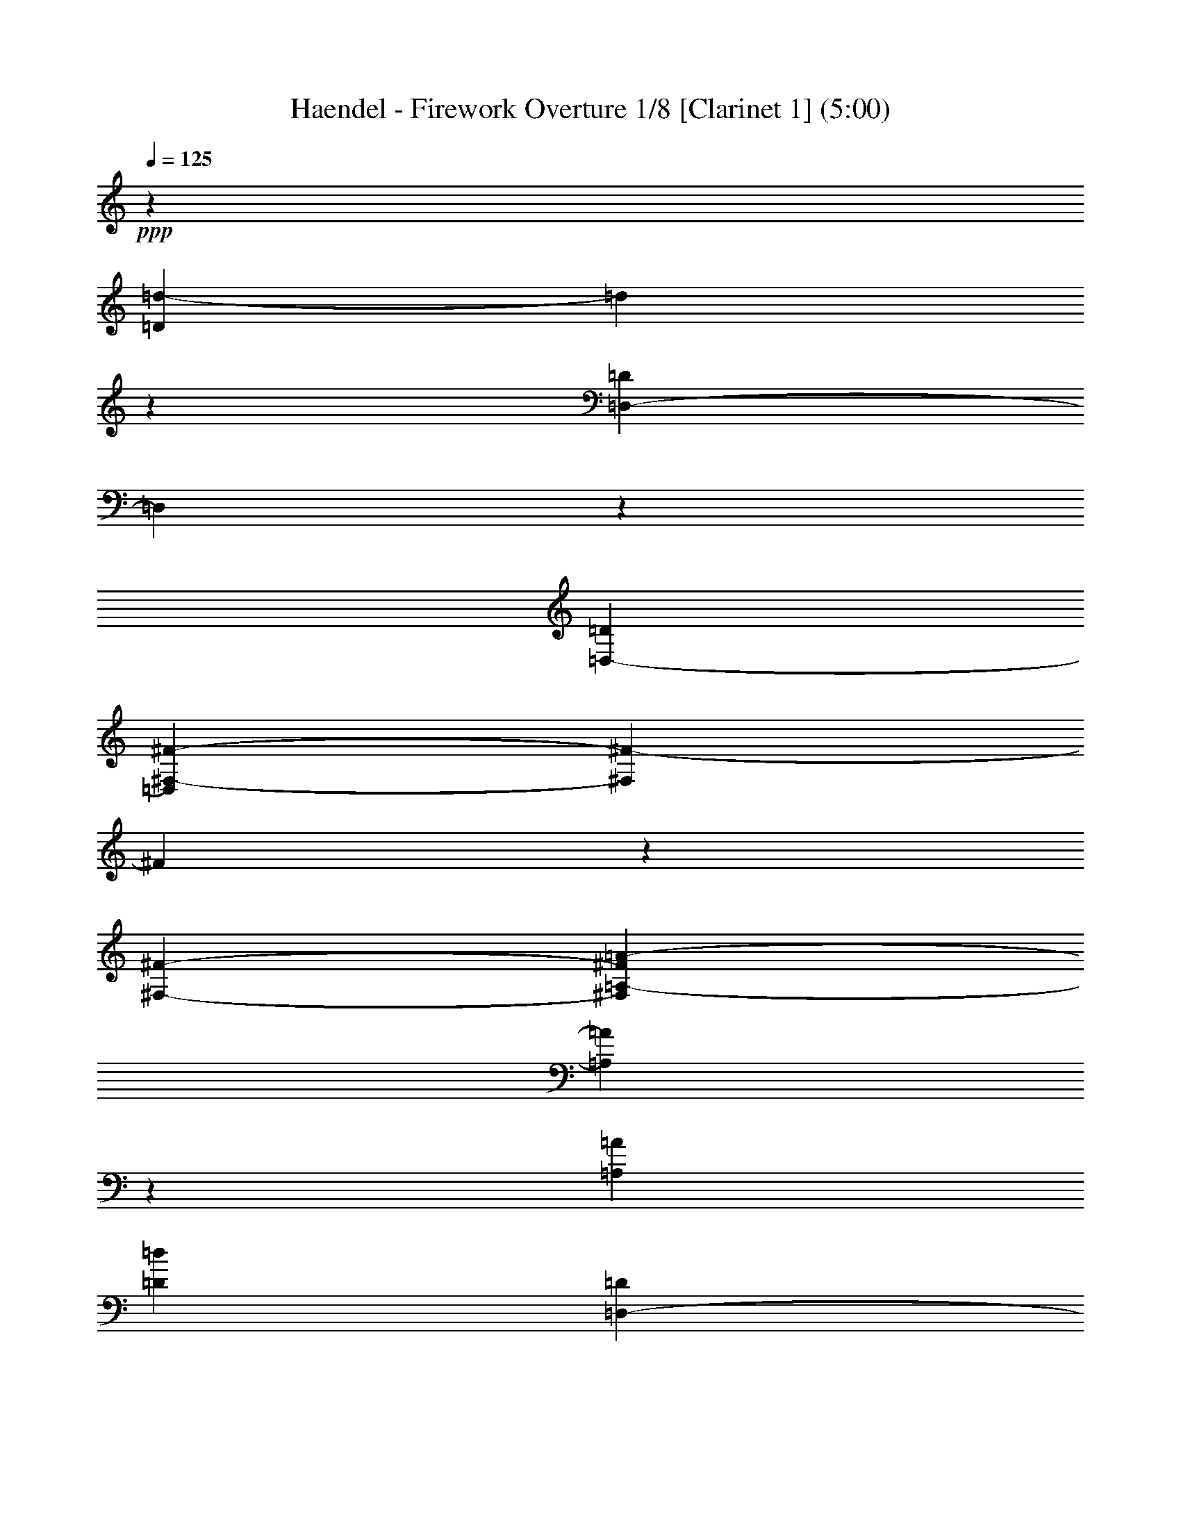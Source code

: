 % Produced with Bruzo's Transcoding Environment 

X:1 
T: Haendel - Firework Overture 1/8 [Clarinet 1] (5:00) 
Z: Transcribed with BruTE 
L: 1/4 
Q: 125 
K: C 
+ppp+ 
z477/136 
[=D24289/7616=d24289/7616-] 
[=d1905/15232] 
z2661/15232 
[=D,20479/7616-=D20479/7616] 
[=D,2017/15232] 
z1525/7616 
[=D,6667/15232-=D6667/15232] 
[=D,2833/15232^F,2833/15232-^F2833/15232-] 
[^F,5579/2176^F5579/2176-] 
[^F79/448] 
z1905/15232 
[^F,2845/7616-^F2845/7616-] 
[^F,1905/15232=A,1905/15232-^F1905/15232=A1905/15232-] 
[=A,20493/7616=A20493/7616] 
z4563/15232 
[=A,949/2176=A949/2176] 
[=D1535/896=d1535/896] 
[=D,1451/896-=D1451/896] 
[=D,1905/15232] 
[^F,1451/896-^F1451/896] 
[^F,1905/15232] 
[=G,2253/1904-=G2253/1904] 
[=G,1905/15232] 
[=A,4763/15232-=A4763/15232] 
[=A,2833/15232=B,2833/15232-=B2833/15232-] 
[=B,5953/3808-=B5953/3808] 
[=B,345/1904=D345/1904-=d345/1904-] 
[=D21907/15232=d21907/15232-] 
[=d809/3808] 
[^C949/544-^c949/544] 
[^C1905/15232=E1905/15232-=e1905/15232-] 
[=E20955/15232-=e20955/15232] 
[=E29/119] 
[^C2253/1904-^c2253/1904] 
[^C1905/15232] 
[=A,949/2176=A949/2176] 
[=B,2253/1904-=B2253/1904] 
[=B,1905/15232] 
[^C2607/7616-^c2607/7616] 
[^C1905/15232=D1905/15232-=d1905/15232-] 
[=D5819/2176=d5819/2176] 
z4815/15232 
[=G,2369/7616-=G2369/7616] 
[=G,1905/15232] 
[=A,1451/896=A1451/896-] 
[=A1905/15232] 
[=D,17145/15232=D17145/15232-] 
[=D87/476] 
[=B,2369/7616-=B2369/7616] 
[=B,1905/15232] 
[=A,23813/15232=A23813/15232-] 
[=A2283/15232] 
[=A,1507/896-] 
[=D,1905/15232-=A,1905/15232=D1905/15232-] 
[=D,5701/1904=D5701/1904] 
z823/1904 
[=D43815/15232-=d43815/15232] 
[=D2209/15232] 
[^C4763/15232-^c4763/15232] 
[^C2833/15232=B,2833/15232-=B2833/15232-] 
[=B,5715/2176-=B5715/2176] 
[=B,1807/7616] 
z1929/15232 
[=B,2369/7616=B2369/7616] 
z1905/15232 
[=A,2253/1904-=A2253/1904] 
[=A,1905/15232] 
[=G813/2176-] 
[^F1905/15232-=G1905/15232] 
[^F17071/15232] 
z1905/15232 
[=E949/2176] 
[=D1837/1088-] 
[=D,22285/15232-=D22285/15232] 
[=D,4665/15232] 
[^F1451/896] 
z1905/15232 
[=G2847/2176] 
[=A2845/7616-] 
[=A1905/15232=B1905/15232-] 
[=B1837/1088-] 
[=B,17999/15232-=B17999/15232] 
[=B,1905/15232-=B1905/15232] 
[=B,1235/3808] 
[=B,1905/15232-] 
[=B,24013/15232-=B24013/15232] 
[=B,345/1904=G,345/1904-=G345/1904-] 
[=G,17071/15232=G17071/15232] 
z1905/15232 
[=E,813/2176-=E813/2176-] 
[=E,1905/15232=A,1905/15232-=E1905/15232=A1905/15232-] 
[=A,21445/7616=A21445/7616] 
z1329/7616 
[=A,2005/7616=A2005/7616] 
z2633/15232 
[=A,1837/1088=A1837/1088-] 
[^F,2283/15232-^F2283/15232-=A2283/15232] 
[^F,16119/15232-^F16119/15232] 
[^F,1905/15232] 
[=D,5715/15232-=D5715/15232-] 
[=D,2833/15232=G,2833/15232-=D2833/15232=G2833/15232-] 
[=G,5715/2176-=G5715/2176] 
[=G,1905/15232] 
z79/448 
[=G,2845/7616-=G2845/7616] 
[=G,1905/15232^G,1905/15232-^G1905/15232-] 
[^G,5715/2176-^G5715/2176] 
[^G,2045/15232] 
z1511/7616 
[^G,2369/7616^G2369/7616] 
z1905/15232 
[=A,47625/15232=A47625/15232-] 
[=A1905/15232] 
z1807/7616 
[=A20507/7616] 
z5487/15232 
[=A2019/7616] 
z2129/15232 
[=A24541/15232] 
z2031/15232 
[=A,24639/15232] 
z1933/15232 
[^c20941/7616] 
z4619/15232 
[^c3953/15232] 
z1345/7616 
[^c4625/3808-] 
[=B1905/15232-^c1905/15232] 
[=B2845/7616-] 
[=A1905/15232-=B1905/15232] 
[=A23603/15232] 
z3817/544 
[=A43619/15232] 
z1441/7616 
[=A949/2176] 
[^c2847/2176] 
[=B949/2176] 
[=A22005/15232] 
z4567/15232 
[^C21529/7616] 
z1483/7616 
[^C949/2176] 
[^F1451/896] 
z1905/15232 
[^C949/544] 
[=D949/544] 
[=E1837/1088-] 
[=A,2283/15232-=E2283/15232=A2283/15232-] 
[=A,2917/952-=A2917/952] 
[=A,1905/15232] 
z1331/7616 
[=A,1905/1088-=A1905/1088] 
[=A,29/119=B,29/119-=B29/119-] 
[=B,7107/7616=B7107/7616-] 
[=B1905/15232] 
[^C2369/7616-^c2369/7616] 
[^C1905/15232] 
[=d6009/3808] 
z2059/15232 
[=D24611/15232] 
z1961/15232 
[^D1231/448] 
z4647/15232 
[^D949/2176] 
[=E949/544] 
[^F1837/1088-] 
[=E2283/15232-^F2283/15232] 
[=E11381/7616] 
z1905/15232 
[=D949/544-] 
[^C1905/15232-=D1905/15232] 
[^C11381/7616] 
z1905/15232 
[^c11983/7616] 
z2129/15232 
[=D5715/3808-=d5715/3808] 
[=D29/119] 
[^C5477/3808-^c5477/3808] 
[^C2759/15232] 
z1905/15232 
[=B,1451/896-=B1451/896] 
[=B,1905/15232] 
[^G1451/896] 
z1905/15232 
[=A21039/7616] 
z3947/15232 
[=A949/2176] 
[=E24653/15232] 
z1919/15232 
[=A,11899/7616] 
z1387/7616 
[=E47709/15232] 
z2479/7616 
[=A,46477/15232] 
z6667/15232 
[^C23813/15232^c23813/15232] 
z2759/15232 
[=A,24765/15232-=A24765/15232] 
[=A,345/1904=B,345/1904-=B345/1904-] 
[=B,24765/7616=B24765/7616-] 
[=B2185/15232] 
[^C5715/2176^c5715/2176-] 
[^c2773/15232] 
z219/896 
[^C949/2176^c949/2176] 
[=D337/112=d337/112] 
z113123/15232 
[=d9525/3808^f9525/3808-] 
[^f2017/7616] 
z3891/15232 
[=d2369/7616^f2369/7616] 
z1905/15232 
[=d9525/7616-^f9525/7616-] 
[=d467/1904=e467/1904-^f467/1904] 
[=e1893/7616] 
[=D25759/15232=d25759/15232] 
z7 
[=d5579/2176^f5579/2176-] 
[^f2913/15232] 
z4535/15232 
[=d2019/7616^f2019/7616] 
z2129/15232 
[=d10001/7616-^f10001/7616] 
[=d4689/15232=e4689/15232-] 
[=e2833/15232=D2833/15232-=d2833/15232-] 
[=D20829/15232=d20829/15232] 
z4791/15232 
[=D18097/15232-=d18097/15232] 
[=D3737/15232=C3737/15232-=c3737/15232-] 
[=C3785/15232=c3785/15232-] 
[=B,1905/15232-=B1905/15232-=c1905/15232] 
[=B,1067/952=B1067/952] 
z1905/15232 
[=A,5715/15232-=A5715/15232-] 
[=G,1905/15232-=A,1905/15232=G1905/15232-=A1905/15232-] 
[=G,3785/15232-=G3785/15232-=A3785/15232] 
[=G,5603/2176=G5603/2176] 
z2041/15232 
[=G,4763/15232-=G4763/15232] 
[=G,2833/15232=G2833/15232-] 
[=G17071/15232] 
z1905/15232 
[^F949/2176] 
[=G2253/1904] 
z1905/15232 
[=E813/2176-] 
[=E1905/15232=A1905/15232-] 
[=A17071/15232] 
z1905/15232 
[=G949/2176] 
[=A4625/3808-] 
[=A1905/15232=B1905/15232-] 
[=B2369/7616-] 
[=A1905/15232-=B1905/15232] 
[=A2711/2176] 
[=B2845/7616-] 
[=A1905/15232-=B1905/15232] 
[=A1067/952] 
z1905/15232 
[=G2845/7616-] 
[^F1905/15232-=G1905/15232] 
[^F10911/3808] 
z1905/15232 
[^F3981/15232] 
z1331/7616 
[^F4863/3808] 
[=E949/2176] 
[^F2253/1904] 
z1905/15232 
[=D813/2176-] 
[=D1905/15232=G1905/15232-] 
[=G17071/15232] 
z1905/15232 
[^F813/2176-] 
[^F1905/15232=G1905/15232-] 
[=G593/476] 
[=A949/2176] 
[=G2253/1904] 
z1905/15232 
[=A949/2176] 
[=G9525/7616-] 
[^F577/3808-=G577/3808] 
[^F2369/7616] 
[=E949/544] 
[^C5715/3808-^c5715/3808] 
[^C29/119] 
[=D5953/3808=d5953/3808-] 
[=d345/1904] 
[=D,1451/896-=D1451/896] 
[=D,1905/15232] 
[=A,5743/1904=A5743/1904] 
z6723/15232 
[^F11149/3808] 
z1905/15232 
[^F949/2176] 
[=B1451/896] 
z1905/15232 
[^F1423/896] 
z1905/15232 
[=G1507/896-] 
[=G1905/15232=A1905/15232-] 
[=A915/544] 
[=D47681/15232] 
z2493/7616 
[^F915/544-] 
[^F1905/15232=G1905/15232-] 
[=G593/476-] 
[=G1905/15232=A1905/15232-] 
[=A1893/7616-] 
[=A1905/15232=B1905/15232-] 
[=B25717/15232-] 
[=B,16095/15232-=B16095/15232] 
[=B,87/476-] 
[=B,1905/15232=B1905/15232-] 
[=B3785/15232] 
z1905/15232 
[=B,1423/896-=B1423/896] 
[=B,1905/15232] 
[=G,2253/1904=G2253/1904] 
z1905/15232 
[=E,949/2176-=E949/2176-] 
[=E,1905/15232=A,1905/15232-=E1905/15232=A1905/15232-] 
[=A,43815/15232=A43815/15232-] 
[=A1905/15232] 
z5519/15232 
[=D43815/15232=d43815/15232-] 
[=d2209/15232] 
[=G,949/2176-=G949/2176] 
[=G,1905/15232=A,1905/15232-=A1905/15232-] 
[=A,11381/7616-=A11381/7616] 
[=A,1905/15232] 
[=D,915/544=D915/544-] 
[=A,1905/15232-=D1905/15232=A1905/15232-] 
[=A,47625/15232=A47625/15232-] 
[=A2661/15232] 
z1905/15232 
[=D,939/272=D939/272] 
z1901/544 
[=D47625/15232=d47625/15232-] 
[=d2017/15232] 
z3025/15232 
[=D,20955/7616-=D20955/7616] 
[=D,1905/15232] 
z79/448 
[=D,949/2176-=D949/2176] 
[=D,1905/15232^F,1905/15232-^F1905/15232-] 
[^F,5715/2176^F5715/2176-] 
[^F1933/15232] 
z1329/7616 
[^F,813/2176^F813/2176-] 
[=A,1905/15232-^F1905/15232=A1905/15232-] 
[=A,5715/2176=A5715/2176-] 
[=A1905/15232] 
z93/448 
[=A,2845/7616-=A2845/7616-] 
[=A,1905/15232=D1905/15232-=A1905/15232=d1905/15232-] 
[=D915/544=d915/544] 
[=D,1451/896-=D1451/896] 
[=D,1905/15232] 
[^F,1451/896^F1451/896] 
z1905/15232 
[=G,4625/3808-=G4625/3808] 
[=G,1905/15232=A,1905/15232-=A1905/15232-] 
[=A,1905/7616-=A1905/7616] 
[=A,2833/15232=B,2833/15232-=B2833/15232-] 
[=B,1451/896-=B1451/896] 
[=B,1905/15232=D1905/15232-=d1905/15232-] 
[=D21907/15232=d21907/15232-] 
[=d29/119] 
[^C24765/15232-^c24765/15232] 
[^C345/1904=E345/1904-=e345/1904-] 
[=E21907/15232-=e21907/15232] 
[=E809/3808] 
[^C593/476-^c593/476] 
[=A,1905/15232-^C1905/15232=A1905/15232-] 
[=A,2369/7616=A2369/7616-] 
[=B,1905/15232-=A1905/15232=B1905/15232-] 
[=B,2711/2176=B2711/2176] 
[^C2845/7616-^c2845/7616] 
[^C1905/15232=D1905/15232-=d1905/15232-] 
[=D20465/7616=d20465/7616] 
z4619/15232 
[=G,2369/7616-=G2369/7616] 
[=G,1905/15232] 
[=A,1535/896=A1535/896] 
[=D,2253/1904=D2253/1904-] 
[=D1905/15232] 
[=B,813/2176-=B813/2176] 
[=A,1905/15232-=B,1905/15232=A1905/15232-] 
[=A,11857/7616=A11857/7616-] 
[=A1905/15232] 
[=A,915/544-] 
[=D,1905/15232-=A,1905/15232=D1905/15232-] 
[=D,44851/15232=D44851/15232] 
z429/952 
[=D44571/15232=d44571/15232] 
z965/7616 
[^C2381/7616-^c2381/7616] 
[^C2833/15232=B,2833/15232-=B2833/15232-] 
[=B,5715/2176-=B5715/2176] 
[=B,3639/15232] 
z1905/15232 
[=B,2369/7616=B2369/7616] 
z1905/15232 
[=A,17145/15232-=A17145/15232] 
[=A,815/3808=G815/3808-] 
[=G2845/7616-] 
[^F1905/15232-=G1905/15232] 
[^F2253/1904] 
[=E813/2176-] 
[=D1905/15232-=E1905/15232] 
[=D25717/15232-] 
[=D,10905/7616-=D10905/7616] 
[=D,583/1904] 
[^F23925/15232] 
z2647/15232 
[=G4625/3808-] 
[=G1905/15232=A1905/15232-] 
[=A2369/7616-] 
[=A1905/15232=B1905/15232-] 
[=B1837/1088-] 
[=B,17999/15232-=B17999/15232] 
[=B,1905/15232-=B1905/15232] 
[=B,5417/15232] 
[=B,1905/15232-] 
[=B,5765/3808-=B5765/3808] 
[=B,29/119=G,29/119-=G29/119-] 
[=G,1067/952=G1067/952] 
z1905/15232 
[=E,2845/7616=E2845/7616-] 
[=A,1905/15232-=E1905/15232=A1905/15232-] 
[=A,21067/7616=A21067/7616] 
z1469/7616 
[=A,2341/7616=A2341/7616] 
z1961/15232 
[=A,915/544=A915/544-] 
[^F,1905/15232-^F1905/15232-=A1905/15232] 
[^F,17071/15232-^F17071/15232] 
[^F,1905/15232] 
[=D,813/2176=D813/2176-] 
[=G,1905/15232-=D1905/15232=G1905/15232-] 
[=G,5715/2176-=G5715/2176] 
[=G,2045/15232] 
z1511/7616 
[=G,2845/7616-=G2845/7616-] 
[=G,1905/15232^G,1905/15232-=G1905/15232^G1905/15232-] 
[^G,20479/7616-^G20479/7616] 
[^G,1905/15232] 
z79/448 
[^G,2369/7616^G2369/7616] 
z1905/15232 
[=A,2917/952=A2917/952-] 
[=A1961/15232] 
z2017/7616 
[=A20367/7616] 
z5767/15232 
[=A1879/7616] 
z2885/15232 
[=A23785/15232] 
z2787/15232 
[=A,1451/896] 
z1905/15232 
[^c20563/7616] 
z4899/15232 
[^c2313/7616] 
z2017/15232 
[^c2847/2176] 
[=B2845/7616-] 
[=A1905/15232-=B1905/15232] 
[=A23799/15232] 
z961/136 
[=A42863/15232] 
z107/448 
[=A2369/7616] 
z1905/15232 
[^c4625/3808-] 
[=B1905/15232-^c1905/15232] 
[=B2369/7616-] 
[=A1905/15232-=B1905/15232] 
[=A639/448] 
z1947/7616 
[^C43731/15232] 
z1385/7616 
[^C949/2176] 
[^F1451/896] 
z1905/15232 
[^C1535/896] 
[=D949/544] 
[=E915/544-] 
[=A,1905/15232-=E1905/15232=A1905/15232-] 
[=A,47653/15232=A47653/15232] 
z2269/7616 
[=A,24765/15232-=A24765/15232-] 
[=A,1905/15232-=B,1905/15232-=A1905/15232=B1905/15232-] 
[=A,809/3808=B,809/3808-=B809/3808-] 
[=B,7583/7616=B7583/7616-] 
[^C1905/15232-=B1905/15232^c1905/15232-] 
[^C1893/7616-^c1893/7616] 
[^C1905/15232] 
[=d5939/3808] 
z22/119 
[=D11927/7616] 
z1359/7616 
[^D5871/2176] 
z4927/15232 
[^D813/2176-] 
[^D1905/15232=E1905/15232-] 
[=E1451/896-] 
[=E1905/15232^F1905/15232-] 
[^F1507/896-] 
[=E1905/15232-^F1905/15232] 
[=E11381/7616] 
z1905/15232 
[=D1837/1088-] 
[^C2283/15232-=D2283/15232] 
[^C11381/7616] 
z1905/15232 
[^c24639/15232] 
z1933/15232 
[=D21907/15232-=d21907/15232] 
[=D345/1904] 
z1905/15232 
[^C20955/15232-^c20955/15232] 
[^C29/119] 
z1905/15232 
[=B,1479/896-=B1479/896] 
[=B,1905/15232^G1905/15232-] 
[^G1507/896] 
[=A42751/15232] 
z1875/7616 
[=A949/2176] 
[=E23897/15232] 
z2675/15232 
[=A,11521/7616] 
z1527/7616 
[=E48381/15232] 
z4763/15232 
[=A,2917/952] 
z809/1904 
[^C5715/3808-^c5715/3808] 
[^C3235/15232] 
[=A,24765/15232-=A24765/15232] 
[=A,345/1904=B,345/1904-=B345/1904-] 
[=B,1479/448=B1479/448-] 
[=B1905/15232] 
[^C5715/2176^c5715/2176-] 
[^c1485/7616] 
z1525/7616 
[^C2845/7616-^c2845/7616-] 
[^C1905/15232=D1905/15232-^c1905/15232=d1905/15232-] 
[=D2847/952=d2847/952] 
z112451/15232 
[=d5579/2176^f5579/2176-] 
[^f2801/15232] 
z4647/15232 
[=d2369/7616-^f2369/7616] 
[=d1905/15232] 
[=d20003/15232-^f20003/15232] 
[=d87/476=e87/476-] 
[=e3785/15232] 
[=D24765/15232=d24765/15232-] 
[=d1905/15232] 
z105237/15232 
[=d5715/2176^f5715/2176-] 
[^f1317/7616] 
z1931/7616 
[=d2355/7616^f2355/7616] 
z1933/15232 
[=d20003/15232-^f20003/15232] 
[=d583/1904=e583/1904-] 
[=e1905/15232] 
[=D10989/7616=d10989/7616] 
z2297/7616 
[=D9525/7616-=d9525/7616] 
[=C577/3808-=D577/3808=c577/3808-] 
[=C3785/15232-=c3785/15232-] 
[=B,1905/15232-=C1905/15232=B1905/15232-=c1905/15232] 
[=B,1067/952=B1067/952] 
z1905/15232 
[=A,6667/15232-=A6667/15232-] 
[=G,1905/15232-=A,1905/15232=G1905/15232-=A1905/15232-] 
[=G,1893/7616-=G1893/7616-=A1893/7616] 
[=G,9497/3808=G9497/3808] 
z1399/7616 
[=G,2369/7616-=G2369/7616] 
[=G,1905/15232] 
[=G2253/1904] 
z1905/15232 
[^F2369/7616] 
z1905/15232 
[=G17547/15232] 
z1905/15232 
[=E813/2176-] 
[=E1905/15232=A1905/15232-] 
[=A997/896] 
z2027/15232 
[=G949/2176] 
[=A2711/2176-] 
[=A1905/15232=B1905/15232-] 
[=B2845/7616] 
[=A2847/2176] 
[=B949/2176] 
[=A2253/1904] 
z1905/15232 
[=G813/2176-] 
[^F1905/15232-=G1905/15232] 
[^F21529/7616] 
z1007/7616 
[^F2327/7616] 
z117/896 
[^F2847/2176] 
[=E949/2176] 
[^F2253/1904] 
z1905/15232 
[=D2845/7616-] 
[=D1905/15232=G1905/15232-] 
[=G1067/952] 
z1905/15232 
[^F2845/7616-] 
[^F1905/15232=G1905/15232-] 
[=G4387/3808-] 
[=G1905/15232=A1905/15232-] 
[=A2845/7616] 
[=G8965/7616] 
z1999/15232 
[=A813/2176-] 
[=G1905/15232-=A1905/15232] 
[=G2253/1904-] 
[^F1905/15232-=G1905/15232] 
[^F2845/7616] 
[=E949/544] 
[^C5715/3808-^c5715/3808] 
[^C29/119] 
[=D23813/15232=d23813/15232-] 
[=d2283/15232] 
[=D,1451/896-=D1451/896] 
[=D,1905/15232] 
[=A,5827/1904=A5827/1904] 
z3/7 
[^F5753/1904] 
[^F949/2176] 
[=B24625/15232] 
z1947/15232 
[^F1451/896] 
z1905/15232 
[=G915/544-] 
[=G1905/15232=A1905/15232-] 
[=A1479/896] 
[=D48353/15232] 
z4791/15232 
[^F1507/896-] 
[^F1905/15232=G1905/15232-] 
[=G2253/1904-] 
[=G1905/15232=A1905/15232-] 
[=A2369/7616-] 
[=A1905/15232=B1905/15232-] 
[=B24765/15232-] 
[=B,17523/15232-=B17523/15232] 
[=B,87/476-] 
[=B,1905/15232=B1905/15232-] 
[=B2721/15232] 
z2017/15232 
[=B,1451/896=B1451/896] 
z1905/15232 
[=G,2253/1904-=G2253/1904] 
[=G,1905/15232] 
[=E,949/2176-=E949/2176-] 
[=E,1905/15232=A,1905/15232-=E1905/15232=A1905/15232-] 
[=A,42863/15232=A42863/15232-] 
[=A1905/15232] 
z5995/15232 
[=D11149/3808=d11149/3808-] 
[=d1905/15232] 
[=G,949/2176-=G949/2176] 
[=G,1905/15232=A,1905/15232-=A1905/15232-] 
[=A,21907/15232-=A21907/15232] 
[=A,345/1904] 
[=D,1451/896=D1451/896-] 
[=D1905/15232] 
[=A,48577/15232=A48577/15232-] 
[=A2185/15232] 
z1905/15232 
[=D,951/272=D951/272] 
z1877/544 
[^F24961/3808] 
z1611/3808 
[=B,36307/7616=B36307/7616] 
z6625/15232 
[=B,11451/7616=B11451/7616] 
z1835/7616 
[=A,3781/544=A3781/544] 
z1905/238 
z25717/15232 

X:2 
T: Haendel - Firework Overture 2/8 [Clarinet 2] Feb 20 
Z: Transcribed with BruTE 
L: 1/4 
Q: 125 
K: C 
+ppp+ 
z1903/272 
[=D,43815/15232=A,43815/15232-] 
[=A,65/448] 
[=D,1905/7616=A,1905/7616-] 
[=A,3785/15232=D,3785/15232-=D3785/15232-] 
[=D,5691/2176=D5691/2176] 
z3/8 
[=D,2845/7616=D2845/7616-] 
[=A,1905/15232-=D1905/15232=E1905/15232-] 
[=A,893/952-=E893/952] 
[=A,4689/15232-] 
[=A,3883/15232-=E3883/15232] 
[=A,345/1904-] 
[=A,2253/1904=E2253/1904] 
z1905/15232 
[=A,1065/7616-^F1065/7616-] 
[=A,1905/15232^F1905/15232=G1905/15232-] 
[=G163/952-] 
[=A,1905/15232-^F1905/15232-=G1905/15232] 
[=A,21907/15232^F21907/15232-] 
[^F2283/15232] 
[^F,20003/15232-=E20003/15232] 
[^F,4689/15232=D4689/15232-] 
[=D2833/15232=A2833/15232-] 
[=A43643/15232] 
z1905/15232 
[=D2973/15232=A2973/15232] 
z1835/7616 
[=D5715/3808=A5715/3808-] 
[=A29/119] 
[=A,9049/7616-^F9049/7616-] 
[=A,1905/15232-=D1905/15232-^F1905/15232] 
[=A,1053/3808=D1053/3808-] 
[=D2833/15232=G,2833/15232-=G2833/15232-] 
[=G,20955/15232=G20955/15232-] 
[=G4763/15232-] 
[=G,8047/7616-=G8047/7616] 
[=G,3737/15232-] 
[=G,3883/15232-=G3883/15232] 
[=G,345/1904] 
[=A,24765/15232=G24765/15232-] 
[=G1905/15232-] 
[=G,7571/7616-=G7571/7616] 
[=G,2059/15232] 
z1315/7616 
[=E,5715/15232-=A,5715/15232-] 
[=E,589/3808=A,589/3808=D589/3808-^F589/3808-] 
[=D5579/2176^F5579/2176-] 
[^F5543/15232] 
[=D1667/3808-=G1667/3808] 
[=A,1009/7616-=D1009/7616=E1009/7616-] 
[=A,2967/2176-=E2967/2176] 
[=A,1905/15232=D1905/15232-] 
[=D1905/15232-] 
[^F,17095/15232-=D17095/15232] 
[^F,849/2176-=E849/2176-] 
[^F,1905/15232=E1905/15232^F1905/15232-] 
[^F1905/15232-] 
[=A,4399/15232-^F4399/15232] 
[=A,3159/15232-=E3159/15232-] 
[=A,1905/15232-=E1905/15232^F1905/15232-] 
[=A,3697/15232-^F3697/15232=E3697/15232-] 
[=A,181/952-=E181/952^F181/952-] 
[=A,1905/15232-^F1905/15232] 
[=A,1335/7616-=E1335/7616] 
[=A,2055/15232-^F2055/15232] 
[=A,87/448-=E87/448^F87/448] 
[=A,1905/15232-] 
[=A,2871/15232-=E2871/15232^F2871/15232-] 
[=A,1905/15232-^F1905/15232-] 
[=A,1993/15232-=E1993/15232-^F1993/15232] 
[=A,8219/15232-=E8219/15232] 
[=A,93/448=D93/448-] 
[=A,481/1904=D481/1904-] 
[=D2795/15232-] 
[=A,1455/476=D1455/476] 
z823/1904 
[^F,43815/15232-=A,43815/15232] 
[^F,93/448=A,93/448-] 
[=A,2369/7616-] 
[=A,1905/15232=B,1905/15232-=D1905/15232-] 
[=B,9763/3808=D9763/3808-] 
[=D1807/7616] 
z1441/7616 
[=B,813/2176-=D813/2176] 
[=E,1905/15232-=B,1905/15232=E1905/15232-] 
[=E,1905/1904=E1905/1904-] 
[=E467/1904] 
[=E,1905/7616-=E1905/7616] 
[=E,2833/15232] 
[=A,16193/15232=E16193/15232-] 
[=E467/1904] 
[=A,1429/7616-^F1429/7616-] 
[=A,3785/15232^F3785/15232=G3785/15232] 
[=D1837/1088-^F1837/1088] 
[=D8285/7616=E8285/7616-] 
[=E3737/15232] 
[=A,949/2176=D949/2176-] 
[=D1905/15232^F1905/15232-=A1905/15232-] 
[^F9525/3808=A9525/3808-] 
[=A4591/15232] 
z1905/15232 
[^F2369/7616-=A2369/7616] 
[^F1905/15232] 
[=A1451/896] 
z1905/15232 
[^F17547/15232] 
z1905/15232 
[=D813/2176-] 
[=B,1905/15232-=D1905/15232=G1905/15232-] 
[=B,20871/7616=G20871/7616] 
z1903/7616 
[=E,1905/7616-=G1905/7616] 
[=E,2833/15232-] 
[=E,1905/15232=E1905/15232-=G1905/15232-] 
[=E23813/15232-=G23813/15232-] 
[=E1905/15232-=G1905/15232=A1905/15232-] 
[=E8047/7616=A8047/7616-] 
[=A87/476] 
[=A,813/2176=E813/2176] 
[=A,1905/15232^F1905/15232-] 
[^F24765/15232-] 
[=A,18475/15232-^F18475/15232] 
[=A,1905/15232-] 
[=A,4665/15232^F4665/15232-] 
[^F1905/15232] 
[=G,1905/1088^F1905/1088-] 
[=B,17999/15232-^F17999/15232] 
[=B,1905/15232-] 
[=B,4689/15232=G4689/15232-] 
[=G1893/7616=E,1893/7616-=E1893/7616-] 
[=E,36195/15232=E36195/15232-] 
[=E5855/15232] 
z2069/15232 
[=E,5715/15232-=D5715/15232-] 
[=E,1893/7616^C1893/7616-=D1893/7616] 
[^C21809/15232] 
z1905/15232 
[=B,2847/2176] 
[=A,949/2176] 
[=E43871/15232] 
z1315/7616 
[=A,1905/7616=E1905/7616-] 
[=E2357/15232] 
[=A,10001/7616-=E10001/7616] 
[=A,4689/15232=D4689/15232-] 
[=D2833/15232=E,2833/15232-^C2833/15232-] 
[=E,20003/15232-^C20003/15232] 
[=E,2731/15232] 
z1443/7616 
[=A,5847/2176=E5847/2176] 
z199/544 
[=A,1905/7616=E1905/7616-] 
[=E2833/15232] 
[=A,9525/7616-=E9525/7616-] 
[=A,2307/15232-=D2307/15232-=E2307/15232] 
[=A,1905/15232=D1905/15232-] 
[=D2833/15232] 
[=E,5715/3808^C5715/3808-] 
[^C4553/15232] 
z104971/15232 
[^C20955/7616-=E20955/7616] 
[^C1905/15232] 
z79/448 
[^C2845/7616=E2845/7616-] 
[=E1905/15232=A1905/15232-] 
[=A2711/2176-] 
[=D2369/7616=A2369/7616-] 
[=A1905/15232] 
[^C5715/3808-=E5715/3808] 
[^C29/119] 
[=E,5851/2176-=E5851/2176] 
[=E,1905/15232] 
z93/448 
[=E,1667/3808=E1667/3808-] 
[^F,2833/15232-=E2833/15232=A2833/15232-] 
[^F,20955/15232=A20955/15232-] 
[=A2857/15232-] 
[=E7571/7616-=A7571/7616] 
[=E4689/15232-] 
[=E1979/15232-=A1979/15232-] 
[=E1905/15232-=A1905/15232=B1905/15232-] 
[=E29/119=B29/119^F,29/119-] 
[^F,593/476-] 
[^F,971/3808-=B971/3808] 
[^F,2759/15232] 
[=E,17145/15232-=B17145/15232] 
[=E,1905/15232-] 
[=E,121/896^c121/896-] 
[^c1905/15232] 
[=d1429/7616-] 
[=E2131/15232-^c2131/15232-=d2131/15232] 
[=E11381/7616^c11381/7616] 
z1905/15232 
[^C17145/15232-=B17145/15232] 
[^C2857/15232-] 
[^C4689/15232=A4689/15232-] 
[=A2833/15232=E,2833/15232-^C2833/15232-] 
[=E,5715/3808^C5715/3808-] 
[^C345/1904] 
[=A,18097/15232-=D18097/15232] 
[=A,1905/15232-] 
[=A,87/476=E87/476-] 
[=E2833/15232-] 
[=A,1905/15232-=E1905/15232^F1905/15232-] 
[=A,11619/7616^F11619/7616] 
z1905/15232 
[^F,1451/896=D1451/896-] 
[=D1905/15232] 
[^F,20955/7616=B,20955/7616-] 
[=B,1905/15232] 
z79/448 
[^F,2369/7616-=B,2369/7616] 
[^F,1905/15232] 
[=E,43815/15232=B,43815/15232-] 
[=B,4903/15232] 
z1975/7616 
[=E,1451/896-=B,1451/896] 
[=E,1905/15232-] 
[=E,2847/2176-^C2847/2176] 
[=E,1905/15232=B,1905/15232-=D1905/15232-] 
[=B,2369/7616-=D2369/7616] 
[=A,1905/15232-=B,1905/15232=E1905/15232-] 
[=A,10001/7616=E10001/7616-] 
[=E345/1904] 
z1905/15232 
[=E,5953/3808^C5953/3808-] 
[^C2283/15232] 
[^F,23813/15232=A,23813/15232-] 
[=A,9889/7616] 
z1455/7616 
[=A,949/2176-] 
[=A,1905/15232=B,1905/15232-=D1905/15232-] 
[=B,1451/896=D1451/896-] 
[=E,4787/3808=D4787/3808-] 
[=D1415/7616] 
z2297/7616 
[=A,1479/896-^C1479/896] 
[=E,1905/15232-=A,1905/15232=D1905/15232-] 
[=E,17145/15232-=D17145/15232] 
[=E,1905/15232-] 
[=E,87/476^C87/476-] 
[^C2833/15232] 
[=E,1905/15232-] 
[=E,1341/896=B,1341/896-] 
[=B,3575/15232^C3575/15232-] 
[=A,16393/15232-^C16393/15232-] 
[=A,489/3808=B,489/3808-^C489/3808-] 
[=D,1905/15232-=B,1905/15232-^C1905/15232] 
[=D,3685/15232-=B,3685/15232-] 
[=D,3033/15232=B,3033/15232^C3033/15232-=E,3033/15232-] 
[=E,1893/7616-^C1893/7616-] 
[=E,1905/15232-=B,1905/15232-^C1905/15232] 
[=E,3497/15232-=B,3497/15232] 
[=E,2269/15232-^C2269/15232-] 
[=E,1905/15232-=B,1905/15232-^C1905/15232] 
[=E,2607/15232-=B,2607/15232] 
[=E,351/1904-^C351/1904] 
[=E,2945/15232-=B,2945/15232] 
[=E,2055/15232-^C2055/15232] 
[=E,351/1904-=B,351/1904] 
[=E,1811/7616-^C1811/7616=B,1811/7616-] 
[=E,1557/1904-=B,1557/1904] 
[=E,93/448=A,93/448-] 
[=A,3785/15232] 
z1905/15232 
[=E,46477/15232=A,46477/15232] 
z6667/15232 
[=E,1837/1088-=E1837/1088-] 
[=E,1905/15232=A,1905/15232-=E1905/15232-] 
[=A,16973/15232-=E16973/15232] 
[=A,1905/15232] 
[^F813/2176-] 
[=G,1905/15232-^F1905/15232=G1905/15232-] 
[=G,21907/15232=G21907/15232-] 
[=G809/3808] 
[=D,18097/15232-=A18097/15232] 
[=D,1905/15232-] 
[=D,87/476=B87/476-] 
[=B2833/15232-] 
[=A,1905/15232-=A1905/15232-=B1905/15232] 
[=A,23813/15232-=A23813/15232] 
[=A,1905/15232-] 
[=A,7571/7616=G7571/7616-] 
[=G87/476] 
z1905/15232 
[=A,4085/15232^F4085/15232-] 
[^F1279/7616] 
[=A,337/112^F337/112] 
z6835/15232 
[=D5715/2176=A5715/2176-] 
[=A1905/15232] 
z4591/15232 
[=D1905/7616=A1905/7616-] 
[=A2833/15232] 
[=D2847/2176-=A2847/2176-] 
[=D1905/15232-=G1905/15232-=A1905/15232] 
[=D2931/15232-=G2931/15232] 
[=D345/1904=A,345/1904-^F345/1904-] 
[=A,17145/15232^F17145/15232-] 
[^F6569/15232] 
z1905/15232 
[=A,9581/3808] 
z453/896 
[=A,3729/15232] 
z1457/7616 
[=A,593/476-] 
[=G,1905/15232-=A,1905/15232] 
[=G,813/2176] 
[^F,21949/15232] 
z4623/15232 
[=D37147/15232=A37147/15232-] 
[=A5855/15232] 
z1511/7616 
[=D1823/7616=A1823/7616] 
z2997/15232 
[=D20003/15232-=A20003/15232] 
[=D6569/15232=G6569/15232] 
[=A,9525/7616^F9525/7616-] 
[^F3761/7616] 
[=A,42919/15232] 
z1791/7616 
[=A,2131/7616] 
z1905/15232 
[=A,2847/2176] 
[=G,2369/7616] 
z1905/15232 
[^F,21781/15232] 
z4791/15232 
[=A,24765/15232-^F24765/15232] 
[=A,1905/15232-] 
[=A,2759/15232=D2759/15232-=G2759/15232-] 
[=D16119/15232-=G16119/15232] 
[=D1905/15232=A1905/15232-] 
[=A1893/7616] 
z1905/15232 
[=D10001/7616=B10001/7616-] 
[=B1047/3808] 
z1905/15232 
[=D20955/15232=G20955/15232-] 
[=G29/119] 
z1905/15232 
[=D20955/15232=E20955/15232-] 
[=E5715/15232-] 
[=D1125/952-=E1125/952] 
[=D87/476=E87/476-] 
[=E3785/15232] 
z1905/15232 
[=A,5715/1904=E5715/1904-] 
[=E117/896] 
z4959/15232 
[=A,20955/15232=E20955/15232-] 
[=E583/1904-] 
[=A,1905/15232-=E1905/15232^F1905/15232-] 
[=A,9049/7616-^F9049/7616-] 
[=A,467/1904^F467/1904=G467/1904-] 
[=G1893/7616] 
[=D20955/15232=A20955/15232-] 
[=A2857/15232] 
z345/1904 
[=A,5953/3808^F5953/3808-] 
[^F345/1904] 
[=D,21529/7616=D21529/7616] 
z1483/7616 
[=A,4763/15232-=D4763/15232] 
[=A,2833/15232=G,2833/15232-=D2833/15232-] 
[=G,5851/2176=D5851/2176-] 
[=D823/1904] 
z2325/7616 
[=G,1837/1088-=D1837/1088-] 
[=G,1905/15232-=D1905/15232=E1905/15232-] 
[=G,17999/15232=E17999/15232-] 
[=A,577/3808-=E577/3808^F577/3808-] 
[=A,2369/7616^F2369/7616] 
[=G,2847/2176=G2847/2176-] 
[=B,1447/3808-=G1447/3808-] 
[=A,1905/15232-=B,1905/15232=G1905/15232-] 
[=A,17047/15232-=G17047/15232] 
[=A,87/476=A87/476-] 
[=A2369/7616-] 
[=A,1905/15232-^F1905/15232-=A1905/15232] 
[=A,20003/15232^F20003/15232-] 
[^F5715/15232-] 
[=A,8047/7616-^F8047/7616] 
[=A,3737/15232] 
[=E2845/7616] 
[=A,1905/15232-=E1905/15232] 
[=A,703/238] 
z6723/15232 
[=A,43759/15232] 
z1371/7616 
[=A,2369/7616] 
z1905/15232 
[=B,24765/15232=D24765/15232-] 
[=D1905/15232-] 
[=A,17047/15232-=D17047/15232] 
[=A,1905/15232-] 
[=A,577/3808=D577/3808-] 
[=D2607/15232=E2607/15232-] 
[=E2131/15232] 
[=B,2253/1904-=E2253/1904] 
[=B,1905/15232-] 
[=B,2369/7616-=E2369/7616] 
[=B,1905/15232] 
[=A,18097/15232-=E18097/15232] 
[=A,215/1088^F215/1088-] 
[^F1905/15232] 
[=G445/1904] 
[=A,5715/3808^F5715/3808-] 
[^F29/119] 
[=A,17145/15232-=E17145/15232] 
[=A,467/1904=D467/1904-] 
[=D3309/15232] 
z1905/15232 
[^F20479/7616=A20479/7616-] 
[=A2633/15232] 
z1455/7616 
[^F1905/7616=A1905/7616-] 
[=A2833/15232] 
[=A1451/896] 
z1905/15232 
[^F17215/15232] 
z1357/7616 
[=D2369/7616] 
z1905/15232 
[=B,20955/7616-=G20955/7616] 
[=B,1905/15232] 
z65/448 
[=E,2381/7616-=G2381/7616] 
[=E,1893/7616=E1893/7616-=G1893/7616-] 
[=E5851/2176=G5851/2176-] 
[=G1905/7616-] 
[=A,3639/15232-=G3639/15232] 
[=A,2833/15232] 
[=A,5715/2176^F5715/2176-] 
[^F121/448] 
z1905/15232 
[=E201/544-=G201/544] 
[=A,1905/15232-=E1905/15232] 
[=A,5703/3808-=E5703/3808] 
[=A,2857/15232=D2857/15232-] 
[^F,8103/7616-=D8103/7616-] 
[^F,1905/15232-=D1905/15232=E1905/15232-] 
[^F,1219/3808=E1219/3808-] 
[=E219/896^F219/896-] 
[=A,669/1904-^F669/1904] 
[=A,1987/7616-=E1987/7616] 
[=A,3835/15232-^F3835/15232] 
[=A,1849/7616-=E1849/7616] 
[=A,3019/15232-^F3019/15232] 
[=A,1373/7616=E1373/7616^F1373/7616-] 
[^F1905/15232] 
[=E351/1904=A,351/1904-] 
[=A,351/1904-^F351/1904] 
[=A,16231/15232=E16231/15232] 
[=D2369/7616] 
z1905/15232 
[=A,939/272=D939/272] 
z105895/15232 
[=D,11149/3808=A,11149/3808] 
z1905/15232 
[=D,1429/7616=A,1429/7616-] 
[=A,2833/15232-] 
[=D,1905/15232-=A,1905/15232=D1905/15232-] 
[=D,5719/2176=D5719/2176] 
z5515/15232 
[=D,4763/15232=D4763/15232-] 
[=D2833/15232=A,2833/15232-=E2833/15232-] 
[=A,2041/2176-=E2041/2176] 
[=A,4213/15232-] 
[=A,3407/15232-=E3407/15232] 
[=A,809/3808-] 
[=A,2253/1904-=E2253/1904] 
[=A,1905/15232] 
[=A,2607/15232^F2607/15232-] 
[^F1905/15232=G1905/15232-] 
[=G1905/15232-] 
[=A,2131/15232-^F2131/15232-=G2131/15232] 
[=A,11381/7616^F11381/7616] 
z1905/15232 
[^F,10001/7616-=E10001/7616] 
[^F,4665/15232=D4665/15232-] 
[=D1905/15232] 
[=A44119/15232] 
z1905/15232 
[=D1823/7616=A1823/7616] 
z2997/15232 
[=D23813/15232=A23813/15232-] 
[=A2759/15232] 
[=A,20003/15232-^F20003/15232] 
[=A,4689/15232=D4689/15232-] 
[=D2833/15232=G,2833/15232-=G2833/15232-] 
[=G,10001/7616=G10001/7616-] 
[=G5715/15232-] 
[=G,16095/15232-=G16095/15232] 
[=G,467/1904-] 
[=G,2931/15232-=G2931/15232] 
[=G,809/3808] 
[=A,24765/15232=G24765/15232-] 
[=G1905/15232-] 
[=G,7571/7616-=G7571/7616] 
[=G,2731/15232] 
z979/7616 
[=E,949/2176-=A,949/2176-] 
[=E,1905/15232=A,1905/15232=D1905/15232-^F1905/15232-] 
[=D9763/3808^F9763/3808-] 
[^F3639/15232] 
z1905/15232 
[=D1457/3808-=G1457/3808] 
[=A,1905/15232-=D1905/15232=E1905/15232-] 
[=A,3103/2176-=E3103/2176] 
[=A,1429/7616=D1429/7616-] 
[^F,16619/15232-=D16619/15232-] 
[^F,1905/15232-=D1905/15232=E1905/15232-] 
[^F,2733/7616=E2733/7616-] 
[=E1429/7616^F1429/7616-] 
[=A,3923/15232-^F3923/15232-] 
[=A,1905/15232-=E1905/15232-^F1905/15232] 
[=A,3635/15232-=E3635/15232] 
[=A,3697/15232-^F3697/15232] 
[=A,2131/15232-=E2131/15232-] 
[=A,1811/7616-=E1811/7616^F1811/7616] 
[=A,403/2176-=E403/2176^F403/2176-] 
[=A,1905/15232-^F1905/15232] 
[=A,87/448-=E87/448^F87/448] 
[=A,1905/15232-] 
[=A,205/1088-=E205/1088^F205/1088-] 
[=A,1473/7616-^F1473/7616=E1473/7616-] 
[=A,8573/15232-=E8573/15232] 
[=A,235/952=D235/952-] 
[=A,2369/7616=D2369/7616] 
[=D1905/15232-] 
[=A,11451/3808=D11451/3808] 
z429/952 
[^F,44767/15232-=A,44767/15232] 
[^F,79/448=A,79/448-] 
[=A,2369/7616-] 
[=A,1905/15232=B,1905/15232-=D1905/15232-] 
[=B,9525/3808=D9525/3808-] 
[=D1905/7616] 
z3639/15232 
[=B,2845/7616-=D2845/7616] 
[=E,1905/15232-=B,1905/15232=E1905/15232-] 
[=E,893/952=E893/952-] 
[=E2101/15232] 
z2111/15232 
[=E,1905/7616-=E1905/7616] 
[=E,2833/15232] 
[=A,17145/15232=E17145/15232-] 
[=E87/476] 
[=A,1429/7616-^F1429/7616-] 
[=A,3785/15232^F3785/15232=G3785/15232] 
[=D24765/15232-^F24765/15232] 
[=D1905/15232-] 
[=D7571/7616=E7571/7616-] 
[=E87/476] 
z1905/15232 
[=A,813/2176=D813/2176-] 
[=D1905/15232^F1905/15232-=A1905/15232-] 
[^F9763/3808=A9763/3808-] 
[=A1961/7616] 
z1049/7616 
[^F2369/7616=A2369/7616] 
z1905/15232 
[=A1451/896] 
z1905/15232 
[^F2253/1904] 
z1905/15232 
[=D2845/7616-] 
[=B,1905/15232-=D1905/15232=G1905/15232-] 
[=B,20479/7616-=G20479/7616] 
[=B,1905/15232] 
z79/448 
[=E,1905/7616-=G1905/7616] 
[=E,3785/15232=E3785/15232-=G3785/15232-] 
[=E23813/15232-=G23813/15232-] 
[=E1905/15232-=G1905/15232=A1905/15232-] 
[=E8285/7616=A8285/7616-] 
[=A87/476] 
[=A,813/2176=E813/2176-] 
[=A,1905/15232=E1905/15232^F1905/15232-] 
[^F25717/15232-] 
[=A,17047/15232-^F17047/15232] 
[=A,1429/7616-] 
[=A,467/1904^F467/1904-] 
[^F2833/15232] 
[=G,1905/1088^F1905/1088-] 
[=B,17047/15232-^F17047/15232] 
[=B,1905/15232-] 
[=B,505/1088=G505/1088-] 
[=E,2833/15232-=E2833/15232-=G2833/15232] 
[=E,35243/15232=E35243/15232-] 
[=E29/68] 
z1905/15232 
[=E,5715/15232-=D5715/15232-] 
[=E,3785/15232^C3785/15232-=D3785/15232] 
[^C10905/7616] 
z1905/15232 
[=B,2847/2176] 
[=A,2607/7616-] 
[=A,1905/15232=E1905/15232-] 
[=E43591/15232] 
z1957/15232 
[=A,2369/7616=E2369/7616-] 
[=E1905/15232] 
[=A,9049/7616-=E9049/7616] 
[=A,1905/15232-] 
[=A,4689/15232=D4689/15232-] 
[=D2833/15232=E,2833/15232-^C2833/15232-] 
[=E,10001/7616-^C10001/7616] 
[=E,183/952] 
z2689/15232 
[=A,20563/7616=E20563/7616] 
z4899/15232 
[=A,1905/7616=E1905/7616-] 
[=E2833/15232] 
[=A,10001/7616-=E10001/7616-] 
[=A,3737/15232=D3737/15232-=E3737/15232] 
[=D2833/15232] 
[=E,21907/15232^C21907/15232-] 
[^C5701/15232] 
z104775/15232 
[^C20479/7616-=E20479/7616] 
[^C1905/15232] 
z107/448 
[^C2369/7616=E2369/7616-] 
[=E1905/15232] 
[=A2779/2176-] 
[=D2369/7616=A2369/7616-] 
[=A1905/15232] 
[^C5715/3808-=E5715/3808] 
[^C29/119] 
[=E,5851/2176-=E5851/2176] 
[=E,1905/15232] 
z3639/15232 
[=E,2381/7616=E2381/7616-] 
[=E1905/15232-] 
[^F,2833/15232-=E2833/15232=A2833/15232-] 
[^F,20955/15232=A20955/15232-] 
[=A1429/7616-] 
[=E7571/7616-=A7571/7616] 
[=E1053/3808-] 
[=E213/952-=A213/952] 
[=E2283/15232=B2283/15232] 
[^F,1905/15232-=B1905/15232] 
[^F,593/476-] 
[^F,971/3808-=B971/3808] 
[^F,2759/15232] 
[=E,9049/7616-=B9049/7616] 
[=E,1905/15232-] 
[=E,121/896^c121/896-] 
[^c1905/15232=d1905/15232-] 
[=d445/1904=E445/1904-^c445/1904-] 
[=E11857/7616^c11857/7616] 
z1905/15232 
[^C17145/15232-=B17145/15232] 
[^C1429/7616-] 
[^C583/1904=A583/1904-] 
[=A1905/15232] 
[=E,5715/3808^C5715/3808-] 
[^C2283/15232-] 
[=A,1905/15232-^C1905/15232=D1905/15232-] 
[=A,9525/7616-=D9525/7616] 
[=A,3737/15232=E3737/15232-] 
[=E2833/15232-] 
[=A,1905/15232-=E1905/15232^F1905/15232-] 
[=A,11381/7616^F11381/7616] 
z1905/15232 
[^F,5953/3808=D5953/3808-] 
[=D345/1904] 
[^F,20955/7616=B,20955/7616-] 
[=B,2045/15232] 
z2069/15232 
[^F,4763/15232-=B,4763/15232] 
[^F,2833/15232=E,2833/15232-=B,2833/15232-] 
[=E,43815/15232=B,43815/15232-] 
[=B,2311/7616] 
z1877/7616 
[=E,1451/896-=B,1451/896] 
[=E,1905/15232-] 
[=E,2847/2176-^C2847/2176] 
[=E,1905/15232=B,1905/15232-=D1905/15232-] 
[=B,1429/7616-=D1429/7616-] 
[=A,3309/15232-=B,3309/15232=D3309/15232=E3309/15232-] 
[=A,10001/7616=E10001/7616-] 
[=E1317/7616] 
z2031/15232 
[=E,5953/3808^C5953/3808-] 
[^C345/1904] 
[^F,5715/3808=A,5715/3808-] 
[=A,1231/896] 
z1357/7616 
[=A,949/2176-] 
[=A,1905/15232=B,1905/15232-=D1905/15232-] 
[=B,11619/7616-=D11619/7616-] 
[=E,1905/15232-=B,1905/15232=D1905/15232-] 
[=E,1167/952=D1167/952-] 
[=D3025/15232] 
z1961/7616 
[=A,949/544^C949/544] 
[=E,9049/7616-=D9049/7616] 
[=E,467/1904^C467/1904-] 
[^C1893/7616] 
[=E,1905/15232-] 
[=E,5461/3808=B,5461/3808-] 
[=B,4051/15232] 
[=A,16869/15232-^C16869/15232-] 
[=A,1905/15232=B,1905/15232-^C1905/15232-] 
[=D,1957/15232-=B,1957/15232-^C1957/15232] 
[=D,4813/15232-=B,4813/15232] 
[=D,1905/15232=E,1905/15232-^C1905/15232-] 
[=E,2369/7616-^C2369/7616] 
[=E,3021/15232-=B,3021/15232-] 
[=E,1905/15232-=B,1905/15232^C1905/15232-] 
[=E,2745/15232-^C2745/15232] 
[=E,1065/7616-=B,1065/7616-] 
[=E,1905/15232-=B,1905/15232^C1905/15232-] 
[=E,351/1904-^C351/1904=B,351/1904-] 
[=E,655/3808-=B,655/3808^C655/3808-] 
[=E,1905/15232-^C1905/15232] 
[=E,351/1904-=B,351/1904] 
[=E,185/896-^C185/896=B,185/896-] 
[=E,1891/2176-=B,1891/2176] 
[=E,1905/15232] 
[=A,2369/7616] 
z1905/15232 
[=E,2917/952=A,2917/952] 
z809/1904 
[=E,24765/15232-=E24765/15232-] 
[=E,1905/15232=A,1905/15232-=E1905/15232-] 
[=A,9201/7616-=E9201/7616] 
[=A,1905/15232^F1905/15232-] 
[^F2845/7616-] 
[=G,1905/15232-^F1905/15232=G1905/15232-] 
[=G,5477/3808=G5477/3808-] 
[=G2759/15232] 
[=D,9049/7616-=A9049/7616] 
[=D,467/1904=B467/1904-] 
[=B2369/7616] 
[=A,24765/15232-=A24765/15232] 
[=A,1905/15232-] 
[=A,7095/7616=G7095/7616-] 
[=G1053/3808] 
[=A,1905/15232-] 
[=A,1805/7616^F1805/7616-] 
[^F2081/15232] 
[=A,5715/1904-^F5715/1904] 
[=A,1905/15232] 
z5519/15232 
[=D5715/2176=A5715/2176-] 
[=A1905/15232] 
z4591/15232 
[=D1905/7616=A1905/7616-] 
[=A2833/15232] 
[=D9525/7616-=A9525/7616-] 
[=D815/3808-=G815/3808-=A815/3808] 
[=D3407/15232-=G3407/15232] 
[=A,2283/15232-=D2283/15232^F2283/15232-] 
[=A,16193/15232^F16193/15232-] 
[^F4237/7616] 
[=A,5571/2176] 
z67/136 
[=A,1963/7616] 
z2717/15232 
[=A,2847/2176] 
[=G,2369/7616] 
z1905/15232 
[^F,21193/15232] 
z4903/15232 
[=D9525/3808=A9525/3808-] 
[=A2311/7616] 
z3779/15232 
[=D3841/15232=A3841/15232] 
z1401/7616 
[=D10001/7616-=A10001/7616] 
[=D4665/15232=G4665/15232-] 
[=G1905/15232] 
[=A,9525/7616^F9525/7616-] 
[^F7045/15232] 
[=A,43591/15232] 
z1455/7616 
[=A,2355/7616] 
z1933/15232 
[=A,2253/1904] 
z1905/15232 
[=G,2369/7616] 
z1905/15232 
[^F,10989/7616] 
z2297/7616 
[=A,23813/15232-^F23813/15232] 
[=A,1905/15232-] 
[=A,1047/3808=D1047/3808-=G1047/3808-] 
[=D1905/1904-=G1905/1904-] 
[=D87/476=G87/476=A87/476-] 
[=A2369/7616] 
[=D10001/7616=B10001/7616-] 
[=B4651/15232] 
z1919/15232 
[=D10001/7616=G10001/7616-] 
[=G4665/15232] 
z1905/15232 
[=D20955/15232=E20955/15232-] 
[=E5715/15232-] 
[=D17047/15232-=E17047/15232] 
[=D815/3808=E815/3808-] 
[=E3589/15232] 
z2101/15232 
[=A,46673/15232=E46673/15232-] 
[=E1905/15232] 
z2283/7616 
[=A,20955/15232=E20955/15232-] 
[=E5617/15232] 
[=A,20003/15232-^F20003/15232] 
[=A,87/476=G87/476-] 
[=G3785/15232] 
[=D20955/15232=A20955/15232-] 
[=A1527/7616] 
z2087/15232 
[=A,5953/3808^F5953/3808-] 
[^F345/1904] 
[=D,21389/7616=D21389/7616] 
z219/896 
[=A,1905/7616-=D1905/7616] 
[=A,3785/15232=G,3785/15232-=D3785/15232-] 
[=G,20479/7616=D20479/7616-] 
[=D5827/15232] 
z145/448 
[=G,1905/1088-=D1905/1088-] 
[=G,1905/15232-=D1905/15232=E1905/15232-] 
[=G,16095/15232=E16095/15232-] 
[=E87/476=A,87/476-^F87/476-] 
[=A,3785/15232^F3785/15232-] 
[^F1905/15232] 
[=G,2847/2176=G2847/2176-] 
[=B,827/2176-=G827/2176-] 
[=A,1905/15232-=B,1905/15232=G1905/15232-] 
[=A,16973/15232-=G16973/15232] 
[=A,1905/15232] 
[=A949/2176] 
[=A,20955/15232^F20955/15232-] 
[^F4763/15232-] 
[=A,17523/15232-^F17523/15232] 
[=A,467/1904=E467/1904-] 
[=E2369/7616] 
[=A,1905/15232-=E1905/15232] 
[=A,1427/476] 
z3/7 
[=A,43955/15232] 
z2069/15232 
[=A,2369/7616] 
z1905/15232 
[=B,24765/15232=D24765/15232-] 
[=D1905/15232-] 
[=A,1125/952-=D1125/952] 
[=A,1905/15232-] 
[=A,121/896=D121/896-] 
[=D1905/15232=E1905/15232-] 
[=E2607/15232] 
[=B,17145/15232-=E17145/15232] 
[=B,87/476-] 
[=B,971/3808-=E971/3808] 
[=B,2759/15232] 
[=A,9049/7616-=E9049/7616] 
[=A,87/476^F87/476-] 
[^F1065/7616] 
[=G771/3808] 
[=A,5953/3808^F5953/3808-] 
[^F345/1904] 
[=A,17145/15232-=E17145/15232] 
[=A,87/476-] 
[=A,1905/15232=D1905/15232-] 
[=D2833/15232] 
z1905/15232 
[^F5715/2176=A5715/2176-] 
[=A1891/7616] 
z1357/7616 
[^F3953/15232=A3953/15232] 
z1345/7616 
[=A1535/896] 
[^F559/476] 
z2041/15232 
[=D949/2176] 
[=B,42863/15232-=G42863/15232] 
[=B,107/448] 
[=E,4763/15232-=G4763/15232] 
[=E,2833/15232=E2833/15232-=G2833/15232-] 
[=E20955/7616=G20955/7616-] 
[=G2857/15232-] 
[=A,5043/15232-=G5043/15232] 
[=A,1905/15232] 
[=A,5715/2176^F5715/2176-] 
[^F4591/15232] 
z1905/15232 
[=E331/896=G331/896] 
[=A,1905/15232-] 
[=A,5703/3808-=E5703/3808] 
[=A,1429/7616=D1429/7616-] 
[^F,2315/2176-=D2315/2176-] 
[^F,1905/15232-=D1905/15232=E1905/15232-] 
[^F,981/3808=E981/3808-] 
[=E163/896] 
[^F1905/15232-] 
[=A,4875/15232-^F4875/15232] 
[=A,3021/15232-=E3021/15232-] 
[=A,1905/15232-=E1905/15232^F1905/15232-] 
[=A,1931/15232-^F1931/15232-] 
[=A,1905/15232-=E1905/15232-^F1905/15232] 
[=A,199/896-=E199/896^F199/896-] 
[=A,1905/15232-^F1905/15232] 
[=A,2119/15232-=E2119/15232-] 
[=A,257/1904=E257/1904^F257/1904-] 
[=E1905/15232-^F1905/15232] 
[=A,401/2176-=E401/2176^F401/2176-] 
[=A,351/1904-^F351/1904=E351/1904-] 
[=A,14327/15232-=E14327/15232] 
[=A,1905/15232=D1905/15232-] 
[=D3785/15232] 
z1905/15232 
[=A,951/272=D951/272] 
z1877/544 
[=A,24961/3808=A24961/3808] 
z2783/7616 
[=B,1905/15232-] 
[=B,949/1088-=A949/1088] 
[=B,6781/15232-^G6781/15232] 
[=B,5001/15232-=A5001/15232] 
[=B,5615/15232-^G5615/15232] 
[=B,3021/15232-=A3021/15232-] 
[=B,1905/15232-^G1905/15232-=A1905/15232] 
[=B,4387/15232-^G4387/15232] 
[=B,4111/15232-=A4111/15232] 
[=B,1147/3808-^G1147/3808] 
+ppp+ 
[=B,3083/15232-=A3083/15232] 
[=B,675/2176-^G675/2176] 
[=B,445/1904-=A445/1904] 
+pp+ 
[=B,2945/15232-^G2945/15232] 
[=B,771/3808-=A771/3808] 
[=B,2413/15232-^G2413/15232] 
[=B,1601/7616=A1601/7616] 
[^G1335/7616] 
[=A129/896] 
[^G137/1088] 
[=B,157/896-=A157/896] 
[=B,137/1088-^G137/1088] 
[=B,257/1904-=A257/1904] 
+ppp+ 
[=B,3697/15232-^G3697/15232=A3697/15232] 
[=B,633/3808-^G633/3808] 
[=B,257/1904-=A257/1904] 
[=B,1905/15232-^G1905/15232-] 
[=B,1941/15232-^F1941/15232-^G1941/15232] 
+ppp+ 
[=B,359/1904^F359/1904-] 
[^F1905/15232^G1905/15232-] 
[^G2745/15232-] 
[=E,1905/15232-^G1905/15232=A1905/15232-] 
[=E,103963/15232=A103963/15232] 
z1905/238 
z25717/15232 

X:3 
T: Haendel - Firework Overture 3/8 [Flute] 
Z: Transcribed with BruTE 
L: 1/4 
Q: 125 
K: C 
+pp+ 
z1903/272 
[=D,42863/15232^F,42863/15232-=A,42863/15232-] 
[^F,93/448=A,93/448] 
[=D,2845/7616=A,2845/7616] 
[^F,1905/15232=A,1905/15232-=D1905/15232-] 
[=A,20479/7616-=D20479/7616] 
[=A,1905/15232] 
z79/448 
[^F,2381/7616-=A,2381/7616=D2381/7616-] 
[^F,2833/15232=D2833/15232=A,2833/15232-=E2833/15232-] 
[=A,17145/15232-=E17145/15232] 
[=A,1905/15232-] 
[=A,87/476=E87/476-] 
[=E1893/7616] 
[=A,593/476] 
[=A,1905/15232-=E1905/15232^F1905/15232-] 
[=A,1905/15232^F1905/15232-] 
[^F2131/15232=G2131/15232-] 
[=G445/1904=A,445/1904-=D445/1904-^F445/1904-] 
[=A,21907/15232-=D21907/15232-^F21907/15232] 
[=A,2283/15232=D2283/15232] 
[^F,9525/7616-=A,9525/7616-=E9525/7616] 
[^F,5617/15232-=A,5617/15232] 
[^F,1429/7616=D1429/7616^F1429/7616-=A1429/7616-] 
[^F5843/2176=A5843/2176] 
z4647/15232 
[=D1963/7616^F1963/7616=A1963/7616] 
z2717/15232 
[^F23813/15232=A23813/15232-] 
[=A2759/15232] 
[=A,1905/15232-=D1905/15232] 
[=A,16595/15232-] 
[=A,1905/15232=D1905/15232-^F1905/15232] 
[=D2369/7616-] 
[=A,1905/15232-=D1905/15232=E1905/15232-=G1905/15232-] 
[=A,5579/2176-=E5579/2176-=G5579/2176] 
[=A,1905/15232=E1905/15232-] 
[=E1905/15232] 
z79/448 
[=A,3841/15232=E3841/15232=G3841/15232] 
z1401/7616 
[=A,5715/1904=E5715/1904=G5715/1904-] 
[=G2913/15232] 
z2017/7616 
[=A,42863/15232-=D42863/15232-^F42863/15232] 
[=A,107/448=D107/448] 
[=A,1905/7616=E1905/7616-=G1905/7616-] 
[=E2833/15232=G2833/15232] 
[=A,5715/3808=E5715/3808-] 
[=E29/119] 
[^F,9049/7616-=A,9049/7616=D9049/7616] 
[^F,2857/15232-=D,2857/15232-] 
[=D,29/119-^F,29/119=E29/119-] 
[=D,1905/15232=E1905/15232] 
[=A,257/1904-] 
[=A,3459/7616-^F3459/7616] 
[=A,675/2176-=E675/2176] 
[=A,1723/7616-^F1723/7616] 
[=A,2935/15232=E2935/15232-] 
[=E1905/15232] 
[^F3095/15232] 
[=E1905/15232] 
[^F1147/3808] 
[=E12547/15232] 
z1905/15232 
[=A,17/56=D17/56-] 
[=D2971/15232-^F,2971/15232-=A,2971/15232] 
[^F,43815/15232=D43815/15232-] 
[=D1905/15232] 
z809/1904 
[=D,5851/2176-^F,5851/2176-=A,5851/2176] 
[=D,1905/15232^F,1905/15232-] 
[^F,93/448] 
[=D,2369/7616^F,2369/7616=A,2369/7616-] 
[=A,1905/15232] 
[=D,20479/7616^F,20479/7616-=D20479/7616-] 
[^F,1905/15232=D1905/15232] 
z107/448 
[=D,2369/7616^F,2369/7616-=D2369/7616-] 
[^F,1905/15232=D1905/15232] 
[=A,17145/15232-=E17145/15232] 
[=A,87/476-] 
[=A,971/3808-=E971/3808] 
[=A,2857/15232-] 
[=A,7095/7616=E7095/7616-] 
[=E5641/15232] 
[=A,3083/15232^F3083/15232] 
[=G163/952-] 
[=D,1905/15232-^F1905/15232-=G1905/15232] 
[=D,12095/7616^F12095/7616] 
[^F,1905/15232-=A,1905/15232=E1905/15232-] 
[^F,17145/15232-=E17145/15232] 
[^F,1905/15232-] 
[^F,3285/7616=D3285/7616] 
[=A,5851/2176^F5851/2176-=A5851/2176-] 
[^F1905/15232-=A1905/15232] 
[^F3639/15232] 
[=A,1905/7616-^F1905/7616=A1905/7616] 
[=A,2833/15232] 
[=D,5953/3808-^F5953/3808=A5953/3808-] 
[=D,345/1904=A345/1904] 
[^F,17547/15232-^F17547/15232] 
[^F,1905/15232-] 
[^F,545/1904-=D545/1904] 
[^F,809/3808=D,809/3808-=D809/3808-=G809/3808-] 
[=D,5953/3808-=D5953/3808=G5953/3808-] 
[=D,1905/15232-=G1905/15232-] 
[=D,1891/2176=E1891/2176-=G1891/2176] 
[=E1667/3808-] 
[=D,87/476-=E87/476=G87/476-] 
[=D,1905/15232-=G1905/15232] 
[=D,2833/15232=E2833/15232-=G2833/15232-] 
[=E24765/15232-=G24765/15232-] 
[=E1905/15232-=G1905/15232=A1905/15232-] 
[=E16973/15232=A16973/15232-] 
[=A1429/7616=A,1429/7616=E1429/7616-] 
[=E2369/7616-] 
[^F,1905/15232-=E1905/15232^F1905/15232-] 
[^F,11619/7616^F11619/7616-] 
[^F2479/15232-=A,2479/15232=D2479/15232-] 
[=D7809/7616-^F7809/7616] 
[=D3737/15232-] 
[=D1905/15232^F1905/15232-] 
[^F1905/15232] 
z2833/15232 
[=D,5715/2176=D5715/2176-^F5715/2176-] 
[=D1905/15232-^F1905/15232] 
[=D1905/15232] 
z79/448 
[=D,1905/7616=E1905/7616-] 
[=E2833/15232] 
[=D,5851/2176=E5851/2176-=B5851/2176-] 
[=E1905/15232=B1905/15232-] 
[=B93/448] 
[=D,4763/15232-=E4763/15232] 
[=D,3785/15232=A,3785/15232-=E3785/15232-] 
[=A,11395/3808=E11395/3808] 
z5659/15232 
[=A,5579/2176-=E5579/2176^c5579/2176-] 
[=A,1905/15232-^c1905/15232] 
[=A,1961/15232] 
z1791/7616 
[=A,1429/7616-=E1429/7616-^c1429/7616] 
[=A,3309/15232=E3309/15232] 
[=E21907/15232-=A21907/15232^c21907/15232-] 
[=E1905/15232^c1905/15232-] 
[^c621/3808-] 
[=A,2519/1904=E2519/1904^c2519/1904] 
z112507/15232 
[=A,5579/2176-=E5579/2176^c5579/2176-] 
[=A,2857/15232-^c2857/15232] 
[=A,79/448] 
z1905/15232 
[=A,2369/7616-=E2369/7616-^c2369/7616] 
[=A,1905/15232=E1905/15232] 
[=E20955/15232-=A20955/15232^c20955/15232-] 
[=E1905/15232^c1905/15232-] 
[^c29/119-] 
[=A,11521/7616=E11521/7616^c11521/7616] 
z54671/7616 
[=A,20955/7616=E20955/7616-^c20955/7616] 
[=E1905/15232] 
z2209/15232 
[=A,2369/7616-=E2369/7616-^c2369/7616] 
[=A,1905/15232=E1905/15232] 
[^F20955/15232-=A20955/15232^c20955/15232-] 
[^F1905/15232^c1905/15232] 
z29/119 
[=E20003/15232-=A20003/15232-^c20003/15232] 
[=E1905/15232=A1905/15232-] 
[=A583/1904-] 
[^F5715/3808=A5715/3808-=B5715/3808-] 
[=A29/119=B29/119] 
[=E20955/15232-^G20955/15232-=B20955/15232] 
[=E1905/15232^G1905/15232-] 
[^G1429/7616-] 
[=E2283/15232-^G2283/15232=A2283/15232-^c2283/15232-] 
[=E44599/15232=A44599/15232^c44599/15232] 
z1905/238 
z1905/238 
z1905/238 
z1905/238 
z1905/238 
z1905/896 
[=A,20955/7616-=A20955/7616^c20955/7616] 
[=A,1905/15232] 
z79/448 
[^F1905/7616=A1905/7616-^c1905/7616-] 
[=A2833/15232^c2833/15232] 
[=D20955/15232=G20955/15232-=B20955/15232-] 
[=G4763/15232-=B4763/15232-] 
[=D7809/7616-=G7809/7616=B7809/7616-] 
[=D1905/15232-=B1905/15232] 
[=D467/1904=G467/1904-=B467/1904-] 
[=G813/2176=B813/2176] 
[=E1451/896=A1451/896-] 
[=A1905/15232] 
[=A,2847/2176-=G2847/2176] 
[=A,1905/15232=E1905/15232-^F1905/15232-] 
[=E2833/15232-^F2833/15232] 
[=E1905/15232] 
[=A,25241/7616=D25241/7616-^F25241/7616-] 
[=D1905/15232^F1905/15232] 
z1903/272 
[=D5715/2176^F5715/2176-=A5715/2176-] 
[^F1905/15232=A1905/15232-] 
[=A2129/15232] 
z993/7616 
[=D1905/7616^F1905/7616-=A1905/7616-] 
[^F2833/15232=A2833/15232] 
[=D2847/2176-^F2847/2176=A2847/2176] 
[=D2369/7616=E2369/7616=G2369/7616-] 
[=G1905/15232] 
[=A,11451/7616=D11451/7616^F11451/7616] 
z109481/15232 
[=D20479/7616-^F20479/7616=A20479/7616] 
[=D1905/15232] 
z107/448 
[=D1429/7616^F1429/7616-=A1429/7616-] 
[^F3309/15232=A3309/15232] 
[=D9525/7616-^F9525/7616=A9525/7616-] 
[=D87/476=E87/476-=G87/476-=A87/476] 
[=E2369/7616=G2369/7616] 
[=A,10001/7616=D10001/7616-^F10001/7616] 
[=D1905/15232] 
z4665/15232 
[=A,5715/3808-=D5715/3808^F5715/3808-] 
[=A,29/119^F29/119] 
[=D253/238-=E253/238=G253/238-] 
[=D1905/15232-=G1905/15232] 
[=D87/476^F87/476-=A87/476-] 
[^F1905/15232=A1905/15232-] 
[=A1893/7616] 
[=D5757/3808=G5757/3808=B5757/3808] 
z3067/15232 
[=D19793/15232=G19793/15232] 
z6779/15232 
[=E23813/15232-=G23813/15232] 
[=E2759/15232] 
[=E5477/3808-=G5477/3808-=B5477/3808] 
[=E1905/15232=G1905/15232-] 
[=G2759/15232] 
[=A,1399/476=E1399/476-^c1399/476-] 
[=E1905/15232^c1905/15232-] 
[^c117/896] 
z2003/7616 
[=A,20955/15232=E20955/15232-^c20955/15232-] 
[=E5715/15232^c5715/15232-] 
[=A,17047/15232-^F17047/15232-^c17047/15232] 
[=A,87/476-^F87/476] 
[=A,1209/3808-=G1209/3808=B1209/3808] 
[=A,2759/15232=D2759/15232-=A2759/15232-] 
[=D1395/896-=A1395/896] 
[=D1905/15232-] 
[=A,21907/15232=D21907/15232-^F21907/15232-] 
[=D1905/15232^F1905/15232-] 
[^F345/1904] 
[=A,9525/7616-=D9525/7616] 
[=A,2003/7616] 
z3039/15232 
[=D20955/15232-=A20955/15232] 
[=D1905/15232] 
z29/119 
[=D46589/15232=G46589/15232=B46589/15232] 
z6555/15232 
[=D20955/15232-=G20955/15232=B20955/15232-] 
[=D1905/15232-=B1905/15232] 
[=D29/119] 
[=E9525/7616=G9525/7616-=B9525/7616-] 
[^F1905/15232-=G1905/15232-=B1905/15232] 
[^F577/3808-=G577/3808] 
[^F2833/15232] 
[=E21907/15232-=G21907/15232-^c21907/15232] 
[=E1905/15232-=G1905/15232] 
[=E345/1904] 
[=A,5953/3808-=E5953/3808^c5953/3808] 
[=A,345/1904] 
[=D5715/3808-^F5715/3808-=A5715/3808] 
[=D1905/15232^F1905/15232-] 
[^F1905/15232-] 
[=D,8047/7616-^F8047/7616=d8047/7616-] 
[=D,87/476-=d87/476-] 
[=D,1905/15232-=E1905/15232-^c1905/15232-=d1905/15232] 
[=D,1893/7616-=E1893/7616^c1893/7616-] 
[=D,1905/15232^c1905/15232] 
[=A,2917/952=E2917/952^c2917/952-] 
[^c1905/15232] 
z2045/7616 
[^F,20479/7616-=A,20479/7616=A20479/7616-] 
[^F,1905/15232=A1905/15232-] 
[=A107/448] 
[^F,1429/7616=A,1429/7616-=A1429/7616-] 
[=A,3785/15232=A3785/15232] 
[^F,5477/3808-=B5477/3808] 
[^F,2759/15232] 
z1905/15232 
[=D1769/2176=A1769/2176-] 
[=A505/1088-] 
[=D2607/15232=A2607/15232-] 
[=E1905/15232-=A1905/15232] 
[=E3083/15232=B3083/15232-] 
[=B9525/7616-] 
[=E3737/15232-=B3737/15232] 
[=E2833/15232] 
[=A,18097/15232-=E18097/15232^c18097/15232-] 
[=A,87/476^c87/476-^F87/476-] 
[^F3083/15232^c3083/15232=G3083/15232-] 
[=G445/1904=A,445/1904-^F445/1904-=d445/1904-] 
[=A,5715/3808-^F5715/3808=d5715/3808-] 
[=A,345/1904-=d345/1904-] 
[=A,4787/3808-=E4787/3808-=d4787/3808-] 
[=A,1905/15232-=D1905/15232-=E1905/15232=d1905/15232-] 
[=A,2857/15232-=D2857/15232-=d2857/15232] 
[=A,1569/7616=D1569/7616^F1569/7616-=A1569/7616-^c1569/7616-] 
[^F5851/2176-=A5851/2176^c5851/2176-] 
[^F1905/15232^c1905/15232] 
z79/448 
[^F1879/7616=A1879/7616^c1879/7616] 
z2885/15232 
[^F23813/15232-=A23813/15232=d23813/15232-] 
[^F2759/15232=d2759/15232-] 
[^F,4787/3808-^F4787/3808=d4787/3808-] 
[^F,345/1904-=d345/1904] 
[^F,29/119] 
[=D1905/15232=G1905/15232-=B1905/15232-] 
[=G24765/15232-=B24765/15232-] 
[=E8285/7616-=G8285/7616=B8285/7616] 
[=E1905/7616-] 
[=E3737/15232=G3737/15232=B3737/15232-] 
[=B2833/15232] 
[=E43815/15232-=G43815/15232^c43815/15232-] 
[=E2325/7616^c2325/7616] 
z4679/15232 
[=D24765/15232^F24765/15232-] 
[^F1905/15232-] 
[=A,9525/7616-^F9525/7616-] 
[=A,93/448=E93/448-^F93/448=G93/448-] 
[=E3785/15232=G3785/15232] 
[=A,1451/896-=E1451/896=G1451/896] 
[=A,1429/7616-=D1429/7616-] 
[=A,1905/1904-=D1905/1904^F1905/1904-] 
[=A,1905/15232-^F1905/15232] 
[=A,369/2176-^F,369/2176-] 
[^F,573/2176-=A,573/2176=G573/2176] 
[^F,915/3808=A,915/3808-] 
[=A,1223/2176-^F1223/2176] 
[=A,4111/15232-=E4111/15232] 
[=A,675/2176-^F675/2176] 
[=A,3697/15232-=E3697/15232] 
[=A,351/1904-^F351/1904] 
[=A,1473/7616-=E1473/7616] 
[=A,2945/15232-^F2945/15232] 
[=A,2717/15232-=E2717/15232^F2717/15232-] 
[=A,1905/15232-^F1905/15232] 
[=A,355/952=E355/952-] 
[=E2921/15232] 
[=D1905/15232-] 
[=A,2269/7616-=D2269/7616] 
[=A,1429/7616^F,1429/7616-=D1429/7616-] 
[^F,51631/15232=D51631/15232] 
z105895/15232 
[=A,43647/15232] 
z1427/7616 
[=A,949/2176] 
[=D20493/7616] 
z5515/15232 
[=D813/2176-] 
[=D1905/15232=E1905/15232-] 
[=E513/476] 
z521/3808 
[=E573/1904] 
z2059/15232 
[=E593/476-] 
[=E1905/15232^F1905/15232-] 
[^F445/1904=G445/1904-] 
[=G1905/15232-] 
[^F2131/15232-=G2131/15232] 
[^F11381/7616] 
z1905/15232 
[=E2253/1904] 
z1905/15232 
[=D2845/7616-] 
[=D1905/15232=A1905/15232-] 
[=A5735/2176] 
z4927/15232 
[=A2299/7616] 
z2045/15232 
[=A949/544] 
[^F2847/2176] 
[=D949/2176] 
[=G20507/7616] 
z5487/15232 
[=G2019/7616] 
z2129/15232 
[=G24653/7616] 
z1919/7616 
[^F21417/7616] 
z3667/15232 
[=G949/2176] 
[=E5757/3808] 
z3067/15232 
[=D1351/1088] 
z1905/15232 
[=E5641/15232] 
z661/3808 
[^F407/896] 
[=E675/2176] 
[^F4587/15232] 
[=E1611/7616] 
[^F401/2176] 
[=E1335/7616] 
[^F4587/15232] 
[=E12409/15232] 
z1905/15232 
[=D1219/3808] 
z1905/15232 
[=D11451/3808] 
z429/952 
[=A,21333/7616] 
z3835/15232 
[=A,2369/7616] 
z1905/15232 
[=D20955/7616] 
z4591/15232 
[=D949/2176] 
[=E17341/15232] 
z2111/15232 
[=E53/224] 
z3039/15232 
[=E2847/2176] 
[^F445/1904] 
[=G2857/15232-] 
[^F2131/15232-=G2131/15232] 
[^F11381/7616] 
z1905/15232 
[=E2253/1904] 
z1905/15232 
[=D949/2176] 
[=A21011/7616] 
z4003/15232 
[=A2285/7616] 
z2073/15232 
[=A1451/896] 
z1905/15232 
[^F2253/1904] 
z1905/15232 
[=D2369/7616] 
z1905/15232 
[=G5719/2176] 
z231/544 
[=G4009/15232] 
z1317/7616 
[=G25717/15232-] 
[=G2283/15232=A2283/15232-] 
[=A16119/15232] 
z1905/15232 
[=E813/2176-] 
[=E1905/15232^F1905/15232-] 
[^F1231/448] 
z1847/7616 
[^F1963/7616] 
z2717/15232 
[^F21025/7616] 
z3975/15232 
[=E2369/7616] 
z1905/15232 
[=B11149/3808] 
z1905/15232 
[=E2369/7616] 
z1905/15232 
[=E5841/1904] 
z5939/15232 
[^c20843/7616] 
z4815/15232 
[^c2355/7616] 
z1933/15232 
[^c46645/15232] 
z112311/15232 
[^c20997/7616] 
z2015/7616 
[^c2369/7616] 
z1905/15232 
[^c50287/15232] 
z108669/15232 
[^c20913/7616] 
z275/896 
[^c3897/15232] 
z1373/7616 
[^c22019/15232] 
z4553/15232 
[^c5053/3808] 
z5883/15232 
[=B949/544] 
[=B20885/15232] 
z5687/15232 
[^c46701/15232] 
z1905/238 
z1905/238 
z1905/238 
z1905/238 
z1905/238 
z32189/15232 
[^c21053/7616] 
z1959/7616 
[^c813/2176-] 
[=B1905/15232-^c1905/15232] 
[=B21389/7616] 
z1385/7616 
[=B2369/7616] 
z1905/15232 
[=A1451/896] 
z1905/15232 
[=G4625/3808-] 
[^F1905/15232-=G1905/15232] 
[^F1809/7616] 
z2073/15232 
[^F52219/15232] 
z953/136 
[=A43759/15232] 
z1371/7616 
[=A1963/7616] 
z2717/15232 
[=A2253/1904] 
z1905/15232 
[=G949/2176] 
[^F11549/7616] 
z108809/15232 
[=A20843/7616] 
z4815/15232 
[=A2355/7616] 
z1933/15232 
[=A2847/2176] 
[=G949/2176] 
[^F20073/15232] 
z6499/15232 
[^F233/136] 
[=G2847/2176] 
[=A2369/7616] 
z1905/15232 
[=B5925/3808] 
z359/1904 
[=G4997/3808] 
z823/1904 
[=E2987/1904] 
z669/3808 
[=B11521/7616] 
z3053/15232 
[^c1451/448] 
z1905/7616 
[^c11149/3808] 
z1905/15232 
[=B1991/7616] 
z2661/15232 
[=A1479/896-] 
[^F1905/15232-=A1905/15232] 
[^F23631/15232] 
z117/896 
[=D9959/7616] 
z3327/7616 
[=A11913/7616] 
z1373/7616 
[=B337/112] 
z6835/15232 
[=B23645/15232] 
z2927/15232 
[=B10919/7616] 
z2367/7616 
[^c1371/952] 
z1159/3808 
[^c23939/15232] 
z2633/15232 
[=A5771/3808] 
z753/3808 
[=d2847/2176-] 
[^c1905/15232-=d1905/15232] 
[^c2833/15232] 
z1905/15232 
[^c48521/15232] 
z4623/15232 
[=A43955/15232] 
z2069/15232 
[=A2369/7616] 
z1905/15232 
[=B355/238] 
z963/3808 
[=A1451/896] 
z1905/15232 
[=B337/224] 
z457/1904 
[^c11507/7616] 
z1541/7616 
[=d51211/15232] 
z1933/15232 
[^c21417/7616] 
z3667/15232 
[^c3953/15232] 
z1345/7616 
[=d48745/15232] 
z1961/7616 
[=B42751/15232] 
z1875/7616 
[=B2369/7616] 
z1905/15232 
[^c24331/7616] 
z2003/7616 
[=A6643/2176] 
[=G2369/7616] 
z1905/15232 
[=G5953/3808] 
z541/2176 
[^F1073/952] 
z287/2176 
[=G5611/15232] 
z515/3808 
[^F1223/2176] 
[=E4587/15232] 
[^F675/2176] 
[=E1849/7616] 
[^F351/1904] 
[=E2945/15232] 
[^F2945/15232] 
[=E137/1088] 
[^F1335/7616] 
[=E7683/15232] 
z1905/15232 
[=D2507/7616] 
z1905/15232 
[=D951/272] 
z1877/544 
[=A24961/3808] 
z6719/15232 
[=A713/896] 
[^G2469/7616-] 
[^G1905/15232=A1905/15232-] 
[=A57/238] 
z1905/15232 
[^G4863/15232] 
[=A5001/15232] 
[^G5339/15232] 
[=A771/3808] 
[^G4587/15232] 
[=A3083/15232] 
[^G351/1904] 
[=A3083/15232] 
[^G1849/7616] 
[=A1335/7616] 
[^G3083/15232] 
[=A401/2176] 
[^G1335/7616] 
[=A4863/15232] 
[^G1335/7616] 
[=A257/1904] 
[^G2055/15232] 
[=A633/3808] 
[^G6029/15232] 
[^F2745/7616] 
z1905/15232 
[^G2369/7616] 
z1905/15232 
[=A3781/544] 
z1905/238 
z25717/15232 

X:4 
T: Haendel - Firework Overture 4/8 [Harp 1] 
Z: Transcribed with BruTE 
L: 1/4 
Q: 125 
K: C 
+ppp+ 
z477/136 
+ppp+ 
[=D24723/7616] 
z1849/7616 
[=D43815/15232^F43815/15232=A43815/15232-] 
+ppp+ 
[=A65/448] 
+ppp+ 
[=D1905/7616^F1905/7616-] 
+ppp+ 
[^F3785/15232^F,3785/15232-=D3785/15232-=A3785/15232=d3785/15232-] 
[^F,5715/2176-=D5715/2176=d5715/2176] 
[^F,3639/15232] 
z1905/15232 
[^F,2845/7616-=D2845/7616=A2845/7616=d2845/7616-] 
[^F,1905/15232=A,1905/15232-=A1905/15232-^c1905/15232-=d1905/15232=e1905/15232-] 
[=A,893/952-=A893/952-^c893/952-=e893/952] 
[=A,87/476-=A87/476-^c87/476] 
[=A,1905/15232-=A1905/15232-] 
[=A,3883/15232-=A3883/15232-^c3883/15232=e3883/15232] 
[=A,1429/7616-=A1429/7616-] 
[=A,7571/7616=A7571/7616-^c7571/7616-=e7571/7616-] 
[=A87/476^c87/476-=e87/476] 
+ppp+ 
[^c1905/15232] 
[=A,1905/15232-=A1905/15232-=d1905/15232-^f1905/15232-] 
[=A,1905/15232-=A1905/15232=d1905/15232=e1905/15232-^f1905/15232=g1905/15232-] 
[=A,1065/7616=e1065/7616-=g1065/7616-] 
+ppp+ 
[=D163/952-=A163/952-=d163/952-=e163/952^f163/952-=g163/952] 
[=D20955/15232-=A20955/15232=d20955/15232-^f20955/15232-] 
[=D3235/15232=d3235/15232^f3235/15232] 
[^F20003/15232-=A20003/15232-=e20003/15232] 
[^F5617/15232=A5617/15232] 
+ppp+ 
[^F,1905/15232-=d1905/15232^f1905/15232-=a1905/15232-] 
[^F,5953/3808^f5953/3808-=a5953/3808-] 
[^f1905/15232-=a1905/15232-] 
[=G,16095/15232-^f16095/15232=a16095/15232-] 
[=G,467/1904=a467/1904] 
+ppp+ 
[=A,1429/7616-=d1429/7616^f1429/7616-=a1429/7616] 
+ppp+ 
[=A,3785/15232^f3785/15232] 
+ppp+ 
[=B,5477/3808-=d5477/3808^f5477/3808-=a5477/3808-] 
[=B,2759/15232-^f2759/15232=a2759/15232] 
[=B,1905/15232] 
[=D4387/3808-=A4387/3808-=d4387/3808] 
+ppp+ 
[=D2455/15232-=A2455/15232-=d2455/15232-^f2455/15232] 
[=D1053/3808=A1053/3808=d1053/3808-] 
+ppp+ 
[=d2833/15232^C2833/15232-=G2833/15232-=e2833/15232-=g2833/15232-] 
[^C20955/15232-=G20955/15232=e20955/15232-=g20955/15232-] 
[^C1905/15232-=e1905/15232=g1905/15232-] 
+ppp+ 
[^C1429/7616=g1429/7616-] 
[=E8047/7616-=G8047/7616-^c8047/7616=g8047/7616] 
[=E1905/7616-=G1905/7616-] 
[=E1905/15232=G1905/15232-=d1905/15232-=g1905/15232-] 
[=G345/1904=d345/1904-=g345/1904] 
[=d1905/15232] 
[^C18097/15232=A18097/15232-=e18097/15232-=g18097/15232-] 
[=A1429/7616-=e1429/7616=g1429/7616-=A,1429/7616-^c1429/7616-] 
[=A,1905/7616-=A1905/7616^c1905/7616=g1905/7616-] 
[=A,1905/15232=g1905/15232-] 
+ppp+ 
[=B,7571/7616-=G7571/7616-=d7571/7616-=g7571/7616] 
[=B,1905/15232-=G1905/15232=d1905/15232-] 
[=B,87/476=d87/476] 
+ppp+ 
[^C2381/7616=E2381/7616-=e2381/7616-] 
+ppp+ 
[=D3309/15232-=E3309/15232=A3309/15232=d3309/15232-=e3309/15232^f3309/15232-] 
[=D9525/3808-=d9525/3808^f9525/3808-] 
[=D1905/15232^f1905/15232-] 
+ppp+ 
[^f4591/15232] 
+ppp+ 
[=G,4763/15232=B4763/15232-=d4763/15232-=g4763/15232-] 
[=B1009/7616=d1009/7616-=g1009/7616=A,1009/7616-=A1009/7616-^c1009/7616-] 
[=A,1905/15232-=A1905/15232-^c1905/15232-=d1905/15232=e1905/15232-] 
+ppp+ 
[=A,20817/15232-=A20817/15232-^c20817/15232-=e20817/15232] 
[=A,1881/7616=A1881/7616^c1881/7616=d1881/7616-] 
[^F17095/15232-=A17095/15232-=d17095/15232] 
[^F1905/15232-=A1905/15232-=e1905/15232-] 
[=B,1905/15232-^F1905/15232-=A1905/15232=d1905/15232-=e1905/15232-] 
[=B,3085/15232-^F3085/15232=d3085/15232=e3085/15232^f3085/15232-] 
[=B,1429/7616^f1429/7616-] 
+ppp+ 
[=A,4399/15232-=A4399/15232-=d4399/15232-^f4399/15232] 
[=A,3159/15232-=A3159/15232-=d3159/15232-=e3159/15232-] 
[=A,1905/15232-=A1905/15232-=d1905/15232-=e1905/15232^f1905/15232-] 
[=A,3697/15232-=A3697/15232-=d3697/15232-^f3697/15232=e3697/15232-] 
[=A,181/952-=A181/952-=d181/952-=e181/952^f181/952-] 
[=A,1905/15232-=A1905/15232-=d1905/15232-^f1905/15232] 
[=A,667/3808-=A667/3808-=d667/3808-=e667/3808] 
[=A,1905/15232-=A1905/15232-=d1905/15232-^f1905/15232] 
[=A,1905/15232=A1905/15232-=d1905/15232=e1905/15232] 
+ppp+ 
[=A1555/7616-^c1555/7616-^f1555/7616] 
+ppp+ 
[=A2871/15232-^c2871/15232-=e2871/15232^f2871/15232-] 
[=A1905/15232-^c1905/15232-^f1905/15232-] 
[=A1993/15232-^c1993/15232-=e1993/15232-^f1993/15232] 
[=A8219/15232-^c8219/15232-=e8219/15232] 
+ppp+ 
[=A2209/15232^c2209/15232-=d2209/15232-] 
+ppp+ 
[=G1905/15232-=A1905/15232-^c1905/15232=d1905/15232-] 
[=G1905/15232-=A1905/15232=d1905/15232-] 
+ppp+ 
[=G1905/15232-=d1905/15232] 
+ppp+ 
[=G1893/7616=d1893/7616-^F1893/7616-=A1893/7616-] 
[^F44655/15232=A44655/15232=d44655/15232] 
z823/1904 
[=D20955/7616-^F20955/7616=A20955/7616-] 
[=D1905/15232=A1905/15232-] 
+ppp+ 
[=A93/448-^C93/448-^F93/448] 
+ppp+ 
[^C3785/15232=A3785/15232-] 
[=A1905/15232] 
+ppp+ 
[=B,5579/2176-^F5579/2176-=B5579/2176=d5579/2176-] 
[=B,1905/15232^F1905/15232-=d1905/15232-] 
+ppp+ 
[^F2661/15232=d2661/15232] 
z1441/7616 
[=B,4763/15232=B4763/15232-=d4763/15232-] 
+ppp+ 
[=B2833/15232=d2833/15232=A,2833/15232-=E2833/15232-^c2833/15232-=e2833/15232-] 
[=A,2041/2176-=E2041/2176^c2041/2176-=e2041/2176-] 
[=A,87/476-^c87/476=e87/476] 
+ppp+ 
[=A,1905/15232] 
+ppp+ 
[=G,1905/7616-=E1905/7616-^c1905/7616=e1905/7616] 
+ppp+ 
[=G,1893/7616=E1893/7616=A1893/7616-^c1893/7616-=e1893/7616-] 
[=A1905/1904^c1905/1904-=e1905/1904-] 
[^c467/1904=e467/1904] 
[=A1429/7616-=d1429/7616-^f1429/7616-] 
[=A1065/7616=d1065/7616=e1065/7616-^f1065/7616=g1065/7616-] 
+ppp+ 
[=e163/952=g163/952=A163/952-=d163/952-^f163/952-] 
[=A24765/15232-=d24765/15232-^f24765/15232] 
[=A7809/7616-=d7809/7616=e7809/7616-] 
[=A1905/15232=e1905/15232-] 
[=e87/476] 
[=A5715/15232=d5715/15232-] 
[^F,2833/15232-^c2833/15232-=d2833/15232^f2833/15232=a2833/15232-] 
[^F,5715/3808^c5715/3808-=a5715/3808-] 
[^c1905/15232-=a1905/15232-] 
[=G,1905/1904-^c1905/1904=a1905/1904-] 
[=G,79/448-=a79/448] 
[=G,1905/15232] 
+ppp+ 
[=A,1905/7616-^c1905/7616-^f1905/7616-=a1905/7616] 
[=A,3785/15232^c3785/15232^f3785/15232=B,3785/15232-=a3785/15232-] 
[=B,1395/896-=a1395/896] 
+ppp+ 
[=B,1905/15232-] 
[=B,17271/15232-^f17271/15232] 
[=B,1567/7616=d1567/7616-] 
[=d423/1904] 
+ppp+ 
[=B1905/15232-=d1905/15232=g1905/15232-] 
[=B,24013/15232=B24013/15232-=g24013/15232-] 
+ppp+ 
[=B1905/15232-=g1905/15232-] 
[=G,16095/15232-=B16095/15232=e16095/15232-=g16095/15232] 
[=G,467/1904=e467/1904] 
[=E1905/7616-=B1905/7616-=g1905/7616] 
[=E1905/15232-=B1905/15232-] 
+ppp+ 
[=A,2833/15232-=E2833/15232=B2833/15232^c2833/15232-=e2833/15232-=g2833/15232-] 
[=A,23813/15232-^c23813/15232-=e23813/15232-=g23813/15232-] 
[=A,1905/15232-^c1905/15232-=e1905/15232-=g1905/15232=a1905/15232-] 
[=A,8047/7616^c8047/7616=e8047/7616=a8047/7616-] 
[=a87/476] 
+ppp+ 
[=A,1905/7616=A1905/7616-^c1905/7616=e1905/7616-] 
[=A1893/7616=e1893/7616=A,1893/7616-^c1893/7616-^f1893/7616-] 
[=A,20955/15232-^c20955/15232^f20955/15232-] 
[=A,1905/7616-^f1905/7616-] 
[^F,1905/15232-=A,1905/15232=d1905/15232-^f1905/15232-] 
[^F,8285/7616=d8285/7616-^f8285/7616] 
[=d3737/15232=A3737/15232-^f3737/15232-] 
+ppp+ 
[=A2833/15232^f2833/15232-] 
[^f1905/15232] 
+ppp+ 
[=G,1905/1088-=G1905/1088^f1905/1088-] 
[=G,1905/1904=B1905/1904-^f1905/1904-] 
[=B79/448^f79/448] 
z1905/15232 
+ppp+ 
[=G,1905/7616-=B1905/7616=g1905/7616-] 
+ppp+ 
[=G,2833/15232=g2833/15232-] 
+ppp+ 
[^G,1905/15232-=E1905/15232-=B1905/15232-=e1905/15232-=g1905/15232] 
[^G,36195/15232-=E36195/15232=B36195/15232-=e36195/15232-] 
[^G,1905/15232=B1905/15232-=e1905/15232-] 
[=B1905/15232=e1905/15232-] 
+ppp+ 
[=e1933/15232] 
z1905/15232 
+ppp+ 
[^G,2043/7616-=B2043/7616=d2043/7616-] 
[^G,1905/15232=d1905/15232-] 
[=A,1893/7616-=E1893/7616^c1893/7616-=d1893/7616] 
[=A,21809/15232-^c21809/15232] 
[=A,1905/15232-] 
[=A,20101/15232-=B20101/15232] 
[=A,79/448=A79/448-] 
+ppp+ 
[=A2833/15232] 
+ppp+ 
[=A,1905/15232-=A1905/15232^c1905/15232-=e1905/15232-] 
[=A,9525/3808-^c9525/3808=e9525/3808-] 
[=A,1905/15232=e1905/15232-] 
+ppp+ 
[=e2913/15232] 
z1315/7616 
+ppp+ 
[=A,1429/7616=A1429/7616^c1429/7616-=e1429/7616-] 
+ppp+ 
[^c3309/15232=e3309/15232] 
[=A,10001/7616-=A10001/7616-^c10001/7616-=e10001/7616] 
[=A,1429/7616-=A1429/7616-=B1429/7616-^c1429/7616=d1429/7616-] 
[=A,2759/15232=A2759/15232=B2759/15232-=d2759/15232-] 
+ppp+ 
[=E1905/15232-=A1905/15232-=B1905/15232^c1905/15232-=d1905/15232] 
[=E9525/7616-=A9525/7616-^c9525/7616] 
[=E1905/15232-=A1905/15232] 
+ppp+ 
[=E1905/15232] 
z345/1904 
+ppp+ 
[^C5851/2176-=A5851/2176=e5851/2176] 
+ppp+ 
[^C1905/15232] 
z3639/15232 
+ppp+ 
[^C1905/7616=A1905/7616=e1905/7616-] 
[=e2833/15232] 
[^C18097/15232-=A18097/15232-=e18097/15232-] 
[=B,1905/15232-^C1905/15232=A1905/15232-=d1905/15232-=e1905/15232-] 
[=B,577/3808-=A577/3808=d577/3808-=e577/3808] 
+ppp+ 
[=B,1905/15232-=d1905/15232] 
+ppp+ 
[=B,3785/15232=A,3785/15232-=E3785/15232-^c3785/15232-] 
[=A,20955/15232-=E20955/15232^c20955/15232-] 
[=A,1429/7616^c1429/7616-] 
+ppp+ 
[^c1905/15232] 
z104761/15232 
+ppp+ 
[=A,20955/7616-^c20955/7616=e20955/7616] 
[=A,1905/15232] 
z79/448 
[=A,2845/7616^c2845/7616] 
+ppp+ 
[^C1905/15232-=e1905/15232=a1905/15232-] 
[^C2711/2176=a2711/2176-] 
[=B,1905/7616-=d1905/7616=a1905/7616-] 
[=B,2833/15232=a2833/15232] 
+ppp+ 
[=A,20955/15232^c20955/15232-=e20955/15232-] 
[^c1905/15232-=e1905/15232] 
[^c29/119] 
+ppp+ 
[=E9763/3808-=A9763/3808=e9763/3808-] 
+ppp+ 
[=E1905/15232-=e1905/15232] 
[=E1905/15232] 
z93/448 
+ppp+ 
[=E5715/15232=A5715/15232-=e5715/15232-] 
[^F,1893/7616-^F1893/7616-=A1893/7616^c1893/7616-=e1893/7616] 
[^F,20955/15232-^F20955/15232^c20955/15232-] 
[^F,2759/15232^c2759/15232] 
[=e1905/1904-=a1905/1904] 
+ppp+ 
[=e4689/15232-] 
+ppp+ 
[=e1979/15232-=a1979/15232-] 
[=e1905/15232-=a1905/15232=b1905/15232-] 
[=e29/119=b29/119^F29/119-] 
+ppp+ 
[^F593/476-] 
[^F971/3808-=b971/3808] 
[^F2759/15232] 
+ppp+ 
[=E16193/15232-^g16193/15232=b16193/15232-] 
[=E2857/15232-=b2857/15232] 
+ppp+ 
[=E577/3808^c577/3808-^g577/3808-] 
[^c1905/15232^g1905/15232-] 
+ppp+ 
[=d47/272-^g47/272=A,47/272-^c47/272-=e47/272-] 
[=A,1905/15232-^c1905/15232-=d1905/15232=e1905/15232-=a1905/15232-] 
[=A,5527/3808-^c5527/3808-=e5527/3808-=a5527/3808] 
[=A,345/1904-^c345/1904=e345/1904] 
+ppp+ 
[=A,17243/15232-^c17243/15232-=e17243/15232-=b17243/15232] 
[=A,2759/15232-^c2759/15232-=e2759/15232-] 
[=A,1905/15232^c1905/15232-=e1905/15232-=a1905/15232-] 
[^c87/476=e87/476-=a87/476-] 
[=e2833/15232=a2833/15232=A,2833/15232-=E2833/15232-^c2833/15232-] 
[=A,5715/3808-=E5715/3808^c5715/3808-] 
[=A,345/1904^c345/1904] 
[=B,18097/15232-=A18097/15232-=d18097/15232] 
[=B,87/476=A87/476^C87/476-^G87/476-=e87/476-] 
[^C1905/7616^G1905/7616=e1905/7616-] 
+ppp+ 
[=e2833/15232=D2833/15232-^F2833/15232-=A2833/15232-^f2833/15232-] 
[=D5477/3808^F5477/3808-=A5477/3808-^f5477/3808-] 
[^F3235/15232=A3235/15232^f3235/15232] 
+ppp+ 
[^F5715/3808-=A5715/3808=d5715/3808-] 
+ppp+ 
[^F29/119=d29/119] 
+ppp+ 
[^F20955/7616=A20955/7616=B20955/7616-] 
+ppp+ 
[=B1905/15232] 
z79/448 
+ppp+ 
[^F4763/15232-=A4763/15232-=B4763/15232] 
[^F2833/15232=A2833/15232=E2833/15232-^G2833/15232-=B2833/15232-] 
[=E25717/15232-^G25717/15232-=B25717/15232-] 
[^F,17145/15232-=E17145/15232^G17145/15232-=B17145/15232-] 
[^F,1905/15232-^G1905/15232=B1905/15232-] 
[^F,345/1904-=B345/1904] 
+ppp+ 
[^F,1905/7616-] 
+ppp+ 
[^F,2283/15232=E2283/15232-^G2283/15232-=B2283/15232-] 
[=E11381/7616-^G11381/7616-=B11381/7616] 
[=E1905/15232-^G1905/15232] 
[=E253/238-=A253/238^c253/238-] 
[=E3737/15232-^c3737/15232] 
[=E1905/15232=B1905/15232-=d1905/15232-] 
[=B2369/7616-=d2369/7616] 
[=A1905/15232-=B1905/15232^c1905/15232-=e1905/15232-] 
[=A10001/7616^c10001/7616-=e10001/7616-] 
+ppp+ 
[^c345/1904-=e345/1904] 
[^c1905/15232] 
+ppp+ 
[^C5953/3808=E5953/3808=A5953/3808-^c5953/3808-] 
[=A2283/15232^c2283/15232] 
[=D5715/3808^F5715/3808-] 
+ppp+ 
[^F29/119] 
[^C17145/15232-=E17145/15232-=A17145/15232] 
[^C1905/15232-=E1905/15232-] 
+ppp+ 
[^C1429/7616=E1429/7616-=A1429/7616] 
+ppp+ 
[=E29/119-] 
+ppp+ 
[=B,1905/15232-=E1905/15232^F1905/15232-=d1905/15232-] 
[=B,11857/7616^F11857/7616-=d11857/7616-] 
[^F1429/7616=d1429/7616-^G,1429/7616-=E1429/7616-=B1429/7616] 
[^G,18195/15232-=E18195/15232=d18195/15232-] 
[^G,345/1904-=d345/1904] 
+ppp+ 
[^G,2759/15232] 
z1905/15232 
+ppp+ 
[=A,1423/896-=E1423/896^c1423/896-] 
[=A,2479/15232-^c2479/15232=E2479/15232-=A2479/15232=d2479/15232-] 
[=A,7809/7616=E7809/7616-=d7809/7616-] 
+ppp+ 
[=E1905/15232-=d1905/15232] 
[=E1905/15232-] 
[=E87/476^c87/476-] 
[^c2833/15232] 
+ppp+ 
[=E1905/15232-^G1905/15232-] 
[=E1341/896^G1341/896-=B1341/896-] 
+ppp+ 
[^G3575/15232=B3575/15232^C3575/15232-] 
+ppp+ 
[^C16393/15232-=A16393/15232-] 
[^C489/3808-=A489/3808=B489/3808-] 
[^C1905/15232=D1905/15232-=B1905/15232-] 
[=D3685/15232-=B3685/15232-] 
[=D3033/15232=B3033/15232^c3033/15232-=E3033/15232-] 
+ppp+ 
[=E1893/7616-^c1893/7616-] 
+ppp+ 
[=E1905/15232-=B1905/15232-^c1905/15232] 
[=E3497/15232-=B3497/15232] 
+ppp+ 
[=E2269/15232-^c2269/15232-] 
+ppp+ 
[=E1905/15232-=B1905/15232-^c1905/15232] 
[=E2607/15232-=B2607/15232] 
[=E351/1904-^c351/1904] 
[=E2945/15232-=B2945/15232] 
+ppp+ 
[=E2055/15232-^c2055/15232] 
+ppp+ 
[=E351/1904-=B351/1904^G351/1904-] 
+ppp+ 
[=E3597/15232-^G3597/15232-^c3597/15232=B3597/15232-] 
[=E1783/2176-^G1783/2176=B1783/2176] 
+ppp+ 
[=E93/448=D93/448-=A93/448-] 
[=D3785/15232=A3785/15232] 
z1905/15232 
[^C5715/1904=E5715/1904-=A5715/1904-] 
[=E1905/15232=A1905/15232] 
z5519/15232 
[^C23813/15232=E23813/15232-=e23813/15232-] 
[=E1905/15232-=e1905/15232-] 
[=A,1905/15232-=E1905/15232=A1905/15232^c1905/15232-=e1905/15232-] 
[=A,17047/15232-^c17047/15232-=e17047/15232] 
[=A,1905/15232-^c1905/15232-] 
[=A,4689/15232^c4689/15232-^f4689/15232-] 
+ppp+ 
[^c2833/15232^f2833/15232=B,2833/15232-=G2833/15232-=d2833/15232-=g2833/15232-] 
[=B,21907/15232-=G21907/15232=d21907/15232-=g21907/15232-] 
[=B,1429/7616-=d1429/7616-=g1429/7616] 
+ppp+ 
[=B,1959/2176-=D1959/2176-=d1959/2176=a1959/2176-] 
[=B,2381/7616-=D2381/7616-=a2381/7616] 
[=B,1905/15232-=D1905/15232-] 
+ppp+ 
[=B,155/952-=D155/952=d155/952-=b155/952-] 
[=B,2209/15232=d2209/15232-=b2209/15232-] 
[=d2833/15232=b2833/15232^C2833/15232-=A2833/15232-=e2833/15232-=a2833/15232-] 
[^C23813/15232-=A23813/15232-=e23813/15232-=a23813/15232] 
[^C1905/15232-=A1905/15232-=e1905/15232-] 
[^C2041/2176-=A2041/2176=e2041/2176-=g2041/2176-] 
[^C345/1904=e345/1904=g345/1904-] 
+ppp+ 
[=g87/476] 
+ppp+ 
[^C1905/7616-=A1905/7616=e1905/7616-^f1905/7616-] 
+ppp+ 
[^C3785/15232=e3785/15232^f3785/15232-=D3785/15232-=A3785/15232-=d3785/15232-] 
[=D165/56=A165/56=d165/56^f165/56] 
z6835/15232 
[=d5579/2176^f5579/2176-=a5579/2176-] 
[^f1905/15232-=a1905/15232] 
+ppp+ 
[^f1905/15232] 
z107/448 
+ppp+ 
[=d1905/7616^f1905/7616=a1905/7616-] 
+ppp+ 
[=a2833/15232] 
+ppp+ 
[^f9525/7616-=a9525/7616-] 
[=e87/476-^f87/476=g87/476-=a87/476] 
+ppp+ 
[=e2833/15232-=g2833/15232] 
[=e1429/7616=A1429/7616-=d1429/7616^f1429/7616-] 
[=A17145/15232^f17145/15232-] 
[^f6569/15232] 
z1905/15232 
[^F9525/3808-=A9525/3808] 
+ppp+ 
[^F2017/7616] 
z3891/15232 
[^F1905/7616-=A1905/7616] 
[^F2833/15232] 
+ppp+ 
[^F593/476-=A593/476-] 
[=E1905/15232-^F1905/15232=G1905/15232-=A1905/15232] 
+ppp+ 
[=E1893/7616-=G1893/7616] 
[=E1905/15232] 
[=D21907/15232-^F21907/15232] 
[=D345/1904] 
z1905/15232 
+ppp+ 
[=d37147/15232^f37147/15232-=a37147/15232-] 
+ppp+ 
[^f5855/15232=a5855/15232] 
z1511/7616 
+ppp+ 
[=d1905/7616^f1905/7616-=a1905/7616] 
+ppp+ 
[^f2833/15232] 
+ppp+ 
[=d20003/15232-^f20003/15232-=a20003/15232] 
+ppp+ 
[=d1905/15232-=e1905/15232-^f1905/15232=g1905/15232-] 
[=d583/1904=e583/1904=g583/1904] 
[=A9525/7616=d9525/7616-^f9525/7616-] 
[=d4763/15232^f4763/15232-] 
+ppp+ 
[^f2759/15232] 
+ppp+ 
[^F20955/7616=A20955/7616-] 
[=A1905/15232] 
z79/448 
+ppp+ 
[^F1429/7616-=A1429/7616] 
[^F3309/15232] 
[^F2847/2176=A2847/2176] 
+ppp+ 
[=E2381/7616-=G2381/7616] 
[=E2833/15232=D2833/15232-^F2833/15232-] 
+ppp+ 
[=D20829/15232^F20829/15232] 
z4791/15232 
[=D18097/15232=A18097/15232-^f18097/15232-] 
[=A1905/15232-^f1905/15232-] 
[=C4665/15232-=A4665/15232-^f4665/15232] 
+ppp+ 
[=C2857/15232=A2857/15232-=B,2857/15232-=d2857/15232=e2857/15232-=g2857/15232-] 
[=B,1905/15232-=A1905/15232=e1905/15232-=g1905/15232-] 
[=B,15167/15232=e15167/15232-=g15167/15232-] 
[=e1905/15232=g1905/15232] 
+ppp+ 
[=A,2381/7616-^f2381/7616-=a2381/7616] 
+ppp+ 
[=A,1905/15232-^f1905/15232] 
+ppp+ 
[=G,2369/7616-=A,2369/7616=d2369/7616-=g2369/7616-=b2369/7616-] 
[=G,1905/1904-=d1905/1904=g1905/1904-=b1905/1904-] 
[=G,1905/7616-=g1905/7616=b1905/7616] 
+ppp+ 
[=G,1905/15232-] 
+ppp+ 
[=G,4619/3808=B4619/3808-=d4619/3808-=g4619/3808-] 
[=B2857/15232-=d2857/15232=g2857/15232-=G,2857/15232-] 
[=G,29/119=B29/119=g29/119-] 
[=g1905/15232] 
[=G,9049/7616=B9049/7616-=d9049/7616-=e9049/7616-] 
[=B87/476=d87/476=e87/476-^F,87/476-] 
+ppp+ 
[^F,1447/3808=e1447/3808-] 
+ppp+ 
[=G,1125/952=B1125/952-=d1125/952-=e1125/952] 
[=B87/476=d87/476=e87/476-] 
+ppp+ 
[=e1905/15232-] 
+ppp+ 
[=d1065/7616-=e1065/7616] 
[=d1905/15232-] 
[=A,163/952-=A163/952-^c163/952-=d163/952=e163/952-] 
[=A,7583/7616=A7583/7616-^c7583/7616-=e7583/7616-] 
[=A1905/15232-^c1905/15232-=e1905/15232-] 
[=G,963/2176=A963/2176-^c963/2176-=e963/2176-] 
[=A,9049/7616-=A9049/7616^c9049/7616-=e9049/7616-] 
[=A,93/448=B,93/448-^c93/448=e93/448] 
+ppp+ 
[=B,3785/15232-] 
+ppp+ 
[=A,1905/15232-=B,1905/15232=A1905/15232-^c1905/15232-=e1905/15232-] 
[=A,9049/7616=A9049/7616-^c9049/7616-=e9049/7616-] 
[=B,1905/15232-=A1905/15232^c1905/15232-=e1905/15232-] 
+ppp+ 
[=B,467/1904-^c467/1904=e467/1904-] 
+ppp+ 
[=B,2833/15232=e2833/15232=A,2833/15232-=A2833/15232-=d2833/15232-^f2833/15232-] 
[=A,17145/15232=A17145/15232-=d17145/15232^f17145/15232-] 
+ppp+ 
[=A87/476-^f87/476=G,87/476-=e87/476-=g87/476-] 
[=G,1905/15232-=A1905/15232=e1905/15232-=g1905/15232-] 
[=G,2833/15232-=e2833/15232-=g2833/15232] 
+ppp+ 
[^F,1905/15232-=G,1905/15232=d1905/15232-=e1905/15232=a1905/15232-] 
[^F,20003/15232-=d20003/15232=a20003/15232-] 
[^F,2857/15232-=a2857/15232] 
[^F,1905/15232-] 
[^F,1905/15232-=A1905/15232-=d1905/15232-^f1905/15232] 
[^F,17047/15232=A17047/15232-=d17047/15232-] 
[=A1905/15232-=d1905/15232-] 
[^F,1905/7616=A1905/7616=d1905/7616-] 
[=d345/1904] 
+ppp+ 
[^F,9525/7616=D9525/7616-=A9525/7616-=d9525/7616-] 
[=D2307/15232-=G2307/15232-=A2307/15232=d2307/15232-] 
[=D213/952-=G213/952-=d213/952-] 
+ppp+ 
[^F,1905/15232-=D1905/15232-=G1905/15232=A1905/15232-=d1905/15232-] 
[^F,8285/7616-=D8285/7616=A8285/7616-=d8285/7616] 
[^F,87/476=A87/476] 
+ppp+ 
[^F4763/15232-=A4763/15232-=d4763/15232] 
[^F3785/15232=A3785/15232=G,3785/15232-=G3785/15232-=B3785/15232-=d3785/15232-] 
[=G,1905/1904-=G1905/1904-=B1905/1904=d1905/1904-] 
[=G,87/476=G87/476-=d87/476-] 
[^F,5715/15232-=G5715/15232-=A5715/15232-=d5715/15232-] 
[^F,2931/15232=G,2931/15232-=G2931/15232-=A2931/15232=B2931/15232-=d2931/15232-] 
[=G,1891/2176-=G1891/2176=B1891/2176-=d1891/2176-] 
[=G,4689/15232=B4689/15232=d4689/15232-] 
[=A,1905/15232-^c1905/15232-=d1905/15232] 
[=A,2369/7616^c2369/7616-] 
+ppp+ 
[=G,1905/15232-=G1905/15232-=B1905/15232-^c1905/15232=d1905/15232-] 
[=G,16193/15232=G16193/15232-=B16193/15232-=d16193/15232-] 
[=G1905/15232-=B1905/15232-=d1905/15232-] 
[=A,2381/7616-=G2381/7616-=B2381/7616=d2381/7616-] 
+ppp+ 
[=A,1429/7616=G1429/7616-=d1429/7616=G,1429/7616-^c1429/7616-=e1429/7616-] 
[=G,17999/15232-=G17999/15232^c17999/15232=e17999/15232-] 
+ppp+ 
[^F,577/3808-=G,577/3808=A577/3808-=d577/3808-=e577/3808^f577/3808-] 
[^F,2369/7616=A2369/7616=d2369/7616-^f2369/7616] 
[=G1905/15232-^c1905/15232-=d1905/15232=g1905/15232-] 
+ppp+ 
[=G17071/15232^c17071/15232-=g17071/15232-] 
+ppp+ 
[=B1905/15232-^c1905/15232=d1905/15232-=g1905/15232-] 
[=B1209/3808-=d1209/3808=g1209/3808-] 
+ppp+ 
[^C1905/15232-=A1905/15232-=B1905/15232=e1905/15232-=g1905/15232-] 
[^C17047/15232-=A17047/15232-=e17047/15232-=g17047/15232] 
[^C1429/7616-=A1429/7616=e1429/7616-=a1429/7616-] 
[^C1905/15232=e1905/15232-=a1905/15232-] 
[=e2759/15232=a2759/15232-] 
+ppp+ 
[=D1905/15232-=A1905/15232-=d1905/15232-^f1905/15232-=a1905/15232] 
[=D20003/15232-=A20003/15232=d20003/15232-^f20003/15232-] 
[=D1905/7616=d1905/7616-^f1905/7616-] 
[=d1905/15232-^f1905/15232-] 
[=A7571/7616-=d7571/7616-^f7571/7616] 
[=A1905/15232-=d1905/15232] 
+ppp+ 
[=A87/476] 
[^c1905/7616=e1905/7616-] 
+ppp+ 
[=e3785/15232=A,3785/15232-=A3785/15232-^c3785/15232-] 
[=A,703/238=A703/238^c703/238] 
z6723/15232 
+ppp+ 
[^F,20479/7616-=D20479/7616=A20479/7616-] 
[^F,1905/15232-=A1905/15232] 
[^F,107/448] 
[^F,4763/15232-=D4763/15232-=A4763/15232] 
[^F,2833/15232=D2833/15232=B,2833/15232-^F2833/15232-=B2833/15232-] 
[=B,5953/3808^F5953/3808-=B5953/3808] 
[^F345/1904^F,345/1904-=A345/1904-=d345/1904-] 
[^F,253/238-=A253/238-=d253/238] 
[^F,1905/15232-=A1905/15232-] 
[^F,577/3808-=A577/3808=d577/3808-] 
+ppp+ 
[^F,2833/15232=d2833/15232=e2833/15232-] 
[=e1905/15232] 
[=G,2253/1904-=B2253/1904-=e2253/1904] 
+ppp+ 
[=G,1905/15232-=B1905/15232-] 
+ppp+ 
[=G,3883/15232-=B3883/15232-=e3883/15232] 
[=G,29/119=B29/119=A,29/119-=A29/119-^c29/119-=e29/119-] 
[=A,17145/15232-=A17145/15232-^c17145/15232-=e17145/15232] 
[=A,1429/7616-=A1429/7616^c1429/7616-^f1429/7616-] 
[=A,1905/15232-^c1905/15232-^f1905/15232] 
[=A,29/119^c29/119-] 
+ppp+ 
[=A1905/15232-^c1905/15232=d1905/15232-^f1905/15232-] 
[=A20955/15232=d20955/15232-^f20955/15232-] 
[=d29/119^f29/119] 
+ppp+ 
[^F17145/15232-=A17145/15232-=e17145/15232] 
[^F467/1904-=A467/1904=d467/1904-] 
[^F2931/15232-=d2931/15232] 
[^F809/3808^F,809/3808-^c809/3808-^f809/3808-=a809/3808-] 
[^F,24765/15232-^c24765/15232-^f24765/15232-=a24765/15232-] 
[^F,1905/15232=G,1905/15232-^c1905/15232-^f1905/15232-=a1905/15232-] 
[=G,6191/7616-^c6191/7616-^f6191/7616=a6191/7616-] 
[=G,29/119-^c29/119=a29/119] 
[=G,87/476-] 
[=G,1905/15232=A,1905/15232-^c1905/15232-^f1905/15232-=a1905/15232-] 
[=A,1429/7616-^c1429/7616-^f1429/7616=a1429/7616] 
+ppp+ 
[=A,2833/15232^c2833/15232=B,2833/15232-=a2833/15232-] 
[=B,5953/3808-=a5953/3808] 
+ppp+ 
[=B,1905/15232-] 
[=B,16095/15232^f16095/15232-] 
+ppp+ 
[^f87/476] 
[=B,1905/15232-=d1905/15232] 
[=B,3785/15232] 
z1905/15232 
+ppp+ 
[=B,5715/3808-=B5715/3808-=d5715/3808=g5715/3808-] 
[=B,1429/7616=B1429/7616-=g1429/7616-] 
[=G,7809/7616-=B7809/7616-=e7809/7616-=g7809/7616] 
[=G,1905/15232-=B1905/15232=e1905/15232-] 
[=G,87/476=e87/476] 
[=E2381/7616-=B2381/7616-=g2381/7616] 
+ppp+ 
[=E1893/7616=B1893/7616=A,1893/7616-^c1893/7616-=e1893/7616-=g1893/7616-] 
[=A,9763/3808-^c9763/3808=e9763/3808-=g9763/3808-] 
[=A,1905/15232-=e1905/15232=g1905/15232-] 
[=A,1905/7616=g1905/7616-] 
[=A3639/15232-^c3639/15232-=g3639/15232] 
[=A2833/15232^c2833/15232] 
[=D5715/2176-=A5715/2176=d5715/2176-^f5715/2176-] 
[=D1905/15232-=d1905/15232^f1905/15232-] 
+ppp+ 
[=D2209/15232-^f2209/15232] 
[=D1905/15232] 
[=G,5715/15232=B5715/15232-=e5715/15232-=g5715/15232] 
+ppp+ 
[=A,1893/7616-=A1893/7616-=B1893/7616^c1893/7616-=e1893/7616-] 
[=A,20955/15232=A20955/15232-^c20955/15232-=e20955/15232] 
[=A2759/15232^c2759/15232] 
[^F16193/15232-=d16193/15232-] 
[^F1905/15232-=d1905/15232=e1905/15232-] 
+ppp+ 
[^F1219/3808=e1219/3808-] 
[=e219/896^f219/896-] 
[=A,669/1904-=A669/1904-^f669/1904] 
[=A,1987/7616-=A1987/7616-=e1987/7616] 
[=A,3835/15232-=A3835/15232-^f3835/15232] 
[=A,1849/7616-=A1849/7616-=e1849/7616] 
+ppp+ 
[=A,401/2176-=A401/2176-^f401/2176] 
[=A,87/448-=A87/448=e87/448^f87/448-] 
[=A,1905/15232-^f1905/15232] 
+ppp+ 
[=A,351/1904-=e351/1904=A351/1904-^c351/1904-] 
+ppp+ 
[=A,351/1904-=A351/1904-^c351/1904-^f351/1904] 
+ppp+ 
[=A,16403/15232-=A16403/15232^c16403/15232=e16403/15232] 
[=A,4591/15232=G4591/15232-=d4591/15232] 
+ppp+ 
[=G3785/15232^F3785/15232-=A3785/15232-=d3785/15232-] 
[^F50679/15232=A50679/15232=d50679/15232] 
z1901/544 
+ppp+ 
[=D24821/7616] 
z3025/15232 
[=D43815/15232-^F43815/15232=A43815/15232-] 
+ppp+ 
[=D79/448=A79/448] 
+ppp+ 
[=D1429/7616^F1429/7616-] 
[^F2833/15232] 
+ppp+ 
[^F,1905/15232-=D1905/15232-=A1905/15232=d1905/15232-] 
[^F,5715/2176-=D5715/2176=d5715/2176] 
[^F,2885/15232] 
z1329/7616 
[^F,4763/15232-=D4763/15232=A4763/15232=d4763/15232-] 
[^F,2833/15232=d2833/15232=A,2833/15232-=A2833/15232-^c2833/15232-=e2833/15232-] 
[=A,2041/2176-=A2041/2176-^c2041/2176-=e2041/2176] 
[=A,4213/15232-=A4213/15232-^c4213/15232] 
[=A,2455/15232-=A2455/15232-^c2455/15232-=e2455/15232] 
[=A,1905/15232-=A1905/15232-^c1905/15232] 
[=A,1905/15232-=A1905/15232-] 
[=A,8285/7616=A8285/7616-^c8285/7616-=e8285/7616-] 
[=A3737/15232^c3737/15232=e3737/15232] 
+ppp+ 
[=A,2857/15232-=A2857/15232=d2857/15232^f2857/15232-] 
[=A,1905/15232-=e1905/15232-^f1905/15232=g1905/15232-] 
+ppp+ 
[=A,1893/7616=e1893/7616=g1893/7616=D1893/7616-=A1893/7616-=d1893/7616-] 
[=D21907/15232-=A21907/15232=d21907/15232-^f21907/15232] 
[=D345/1904=d345/1904] 
[^F10001/7616-=A10001/7616-=e10001/7616] 
[^F4665/15232=A4665/15232-] 
[=A2857/15232^F,2857/15232-=d2857/15232^f2857/15232-=a2857/15232-] 
+ppp+ 
[^F,23813/15232^f23813/15232-=a23813/15232-] 
[^f1905/15232-=a1905/15232-] 
[=G,1905/1904-^f1905/1904=a1905/1904-] 
[=G,2209/15232-=a2209/15232] 
[=G,1905/15232] 
+ppp+ 
[=A,1429/7616-=d1429/7616^f1429/7616-=a1429/7616] 
+ppp+ 
[=A,3785/15232^f3785/15232] 
+ppp+ 
[=B,5715/3808-=d5715/3808^f5715/3808-=a5715/3808-] 
[=B,29/119^f29/119=a29/119] 
[=D2253/1904-=A2253/1904-=d2253/1904] 
+ppp+ 
[=D2931/15232-=A2931/15232-=d2931/15232-^f2931/15232] 
[=D87/476=A87/476-=d87/476-] 
+ppp+ 
[=A1893/7616=d1893/7616^C1893/7616-=G1893/7616-=e1893/7616-=g1893/7616-] 
[^C10001/7616-=G10001/7616=e10001/7616-=g10001/7616-] 
[^C1905/15232-=e1905/15232=g1905/15232-] 
+ppp+ 
[^C1905/15232=g1905/15232-] 
[=g1905/15232-] 
[=E16095/15232-=G16095/15232-^c16095/15232=g16095/15232] 
[=E1905/7616-=G1905/7616-] 
[=E87/476=G87/476-=d87/476-=g87/476] 
[=G589/3808=d589/3808-] 
[^C1905/15232-=A1905/15232-=d1905/15232=e1905/15232-=g1905/15232-] 
[^C9049/7616=A9049/7616-=e9049/7616-=g9049/7616-] 
[=A,1905/15232-=A1905/15232-^c1905/15232-=e1905/15232=g1905/15232-] 
[=A,467/1904-=A467/1904^c467/1904-=g467/1904-] 
+ppp+ 
[=A,2931/15232^c2931/15232=g2931/15232-=B,2931/15232-=G2931/15232-=d2931/15232-] 
[=B,7095/7616-=G7095/7616-=d7095/7616-=g7095/7616] 
[=B,87/476-=G87/476=d87/476-] 
[=B,1905/15232=d1905/15232] 
+ppp+ 
[^C949/2176=E949/2176-=e949/2176] 
+ppp+ 
[=D1905/15232-=E1905/15232=A1905/15232=d1905/15232-^f1905/15232-] 
[=D9525/3808-=d9525/3808^f9525/3808-] 
[=D1905/15232^f1905/15232-] 
+ppp+ 
[^f79/448] 
z1905/15232 
+ppp+ 
[=G,2381/7616=B2381/7616-=d2381/7616-=g2381/7616-] 
[=B2971/15232=d2971/15232=g2971/15232=A,2971/15232-=A2971/15232-^c2971/15232-] 
+ppp+ 
[=A,1555/1088-=A1555/1088-^c1555/1088=e1555/1088] 
[=A,2809/15232=A2809/15232=d2809/15232-] 
[^F16619/15232-=A16619/15232-=d16619/15232-] 
[^F1905/15232-=A1905/15232-=d1905/15232=e1905/15232-] 
[^F2857/15232-=A2857/15232=e2857/15232-=B,2857/15232-=d2857/15232-] 
[=B,87/476-^F87/476=d87/476=e87/476-] 
[=B,2683/15232=e2683/15232^f2683/15232-] 
+ppp+ 
[=A,3923/15232-=A3923/15232-=d3923/15232-^f3923/15232-] 
[=A,1905/15232-=A1905/15232-=d1905/15232-=e1905/15232-^f1905/15232] 
[=A,3635/15232-=A3635/15232-=d3635/15232-=e3635/15232] 
[=A,3697/15232-=A3697/15232-=d3697/15232-^f3697/15232] 
[=A,2131/15232-=A2131/15232-=d2131/15232-=e2131/15232-] 
[=A,1811/7616-=A1811/7616-=d1811/7616-=e1811/7616^f1811/7616] 
[=A,185/896-=A185/896-=d185/896-=e185/896^f185/896-] 
[=A,2857/15232=A2857/15232-=d2857/15232^f2857/15232=e2857/15232-] 
[=A211/896-=e211/896^f211/896^c211/896-] 
[=A205/1088-^c205/1088-=e205/1088^f205/1088-] 
[=A1473/7616-^c1473/7616-^f1473/7616=e1473/7616-] 
[=A8597/15232-^c8597/15232-=e8597/15232] 
+ppp+ 
[=A467/1904^c467/1904=d467/1904-] 
+ppp+ 
[=G1905/7616-=A1905/7616=d1905/7616] 
[=G2833/15232-=d2833/15232-] 
[^F1905/15232-=G1905/15232=A1905/15232-=d1905/15232-] 
[^F43899/15232=A43899/15232=d43899/15232] 
z429/952 
[=D21431/7616-^F21431/7616=A21431/7616-] 
[=D79/448=A79/448] 
+ppp+ 
[^C1905/15232-^F1905/15232=A1905/15232-] 
+ppp+ 
[^C1893/7616=A1893/7616] 
z1905/15232 
+ppp+ 
[=B,9763/3808-^F9763/3808-=B9763/3808=d9763/3808-] 
[=B,1905/15232^F1905/15232-=d1905/15232-] 
+ppp+ 
[^F1905/15232=d1905/15232] 
z3639/15232 
[=B,2381/7616=B2381/7616-=d2381/7616-] 
+ppp+ 
[=B2833/15232=d2833/15232=A,2833/15232-=E2833/15232-^c2833/15232-=e2833/15232-] 
[=A,893/952-=E893/952^c893/952-=e893/952-] 
[=A,1905/15232-^c1905/15232-=e1905/15232] 
+ppp+ 
[=A,2307/15232^c2307/15232] 
+ppp+ 
[=G,1905/7616-=E1905/7616-^c1905/7616=e1905/7616] 
[=G,2833/15232-=E2833/15232] 
+ppp+ 
[=G,1905/15232=A1905/15232-^c1905/15232-=e1905/15232-] 
[=A1905/1904^c1905/1904-=e1905/1904-] 
[^c87/476=e87/476] 
[=A1429/7616-=d1429/7616-^f1429/7616-] 
[=A3559/15232=d3559/15232=e3559/15232-^f3559/15232=g3559/15232] 
+ppp+ 
[=A2131/15232-=d2131/15232-=e2131/15232^f2131/15232-] 
[=A5715/3808-=d5715/3808-^f5715/3808] 
[=A1905/15232-=d1905/15232-] 
[=A7571/7616-=d7571/7616=e7571/7616-] 
[=A1905/15232=e1905/15232-] 
[=e87/476] 
[=A813/2176=d813/2176-] 
[^F,1905/15232-^c1905/15232-=d1905/15232^f1905/15232=a1905/15232-] 
[^F,5715/3808^c5715/3808-=a5715/3808-] 
[^c2857/15232-=a2857/15232-] 
[=G,7571/7616-^c7571/7616=a7571/7616-] 
[=G,1905/15232-=a1905/15232] 
+ppp+ 
[=G,815/3808=A,815/3808-^c815/3808-^f815/3808-=a815/3808-] 
[=A,1905/7616-^c1905/7616-^f1905/7616=a1905/7616] 
[=A,2833/15232^c2833/15232=B,2833/15232-=a2833/15232-] 
[=B,1395/896-=a1395/896] 
+ppp+ 
[=B,1905/15232-] 
[=B,2253/1904^f2253/1904] 
[=B,1905/15232] 
[=d4337/15232] 
+ppp+ 
[=B1905/15232-=d1905/15232=g1905/15232-] 
[=B,5765/3808=B5765/3808-=g5765/3808-] 
+ppp+ 
[=B1429/7616-=g1429/7616-] 
[=G,2027/2176-=B2027/2176-=e2027/2176-=g2027/2176] 
[=G,1905/15232-=B1905/15232=e1905/15232-] 
[=G,3737/15232=e3737/15232] 
[=E1905/7616-=B1905/7616-=g1905/7616] 
+ppp+ 
[=E3785/15232=B3785/15232=A,3785/15232-^c3785/15232-=e3785/15232-=g3785/15232-] 
[=A,23813/15232-^c23813/15232-=e23813/15232-=g23813/15232-] 
[=A,1905/15232-^c1905/15232-=e1905/15232-=g1905/15232=a1905/15232-] 
[=A,7809/7616^c7809/7616-=e7809/7616=a7809/7616-] 
[^c467/1904=a467/1904] 
+ppp+ 
[=A,1429/7616-=A1429/7616-^c1429/7616=e1429/7616-] 
[=A,2833/15232=A2833/15232=e2833/15232-] 
[=A,1905/15232-=A1905/15232^c1905/15232-=e1905/15232^f1905/15232-] 
[=A,21907/15232-^c21907/15232^f21907/15232-] 
[=A,1429/7616-^f1429/7616-] 
[^F,1905/15232-=A,1905/15232=d1905/15232-^f1905/15232-] 
[^F,7571/7616-=d7571/7616-^f7571/7616] 
[^F,1905/15232=d1905/15232-] 
[=d87/476=A87/476-^f87/476-] 
+ppp+ 
[=A2857/15232^f2857/15232-] 
[^f2833/15232] 
+ppp+ 
[=G,1905/1088-=G1905/1088^f1905/1088-] 
[=G,893/952=B893/952-^f893/952-] 
[=B2997/15232^f2997/15232] 
z1035/7616 
+ppp+ 
[=G,1905/7616-=B1905/7616=g1905/7616-] 
+ppp+ 
[=G,1905/15232-=g1905/15232-] 
+ppp+ 
[=G,3785/15232^G,3785/15232-=E3785/15232-=B3785/15232-=e3785/15232-=g3785/15232] 
[^G,35243/15232-=E35243/15232=B35243/15232-=e35243/15232-] 
[^G,2857/15232=B2857/15232-=e2857/15232-] 
[=B1905/15232=e1905/15232-] 
+ppp+ 
[=e967/7616] 
+ppp+ 
[=B1905/15232-] 
[^G,1805/7616-=B1805/7616=d1805/7616-] 
[^G,1905/15232=d1905/15232-] 
[=A,3785/15232-=E3785/15232^c3785/15232-=d3785/15232] 
[=A,10905/7616-^c10905/7616] 
[=A,1905/15232-] 
[=A,2847/2176-=B2847/2176] 
[=A,1905/15232=A1905/15232-] 
+ppp+ 
[=A3309/15232] 
+ppp+ 
[=A,1905/15232-=A1905/15232^c1905/15232-=e1905/15232-] 
[=A,9525/3808-^c9525/3808=e9525/3808-] 
[=A,1905/15232=e1905/15232-] 
+ppp+ 
[=e1793/7616] 
z1957/15232 
+ppp+ 
[=A,1429/7616=A1429/7616-^c1429/7616-=e1429/7616-] 
[=A3785/15232^c3785/15232=e3785/15232] 
+ppp+ 
[=A,9049/7616-=A9049/7616-^c9049/7616-=e9049/7616] 
[=A,1905/15232-=A1905/15232-^c1905/15232-] 
[=A,1905/15232-=A1905/15232-=B1905/15232-^c1905/15232=d1905/15232-] 
[=A,87/476=A87/476=B87/476-=d87/476-] 
+ppp+ 
[=B2833/15232=d2833/15232=E2833/15232-=A2833/15232-^c2833/15232-] 
[=E9525/7616-=A9525/7616-^c9525/7616] 
[=E1905/15232-=A1905/15232] 
+ppp+ 
[=E1975/15232] 
z2689/15232 
+ppp+ 
[^C20563/7616=A20563/7616=e20563/7616] 
z4899/15232 
[^C2857/15232-=A2857/15232=e2857/15232-] 
[^C1893/7616=e1893/7616] 
[^C10001/7616=A10001/7616-=e10001/7616-] 
[=B,87/476-=A87/476=d87/476-=e87/476] 
+ppp+ 
[=B,1905/15232-=d1905/15232] 
+ppp+ 
[=B,2833/15232=A,2833/15232-=E2833/15232-^c2833/15232-] 
[=A,20955/15232-=E20955/15232^c20955/15232-] 
[=A,1429/7616^c1429/7616-] 
+ppp+ 
[^c2843/15232] 
z104775/15232 
+ppp+ 
[=A,20479/7616-^c20479/7616=e20479/7616] 
[=A,1905/15232] 
z107/448 
[=A,813/2176^c813/2176] 
+ppp+ 
[^C1905/15232-=e1905/15232=a1905/15232-] 
[^C17547/15232-=a17547/15232-] 
[=B,1905/15232-^C1905/15232=d1905/15232-=a1905/15232-] 
[=B,1905/7616-=d1905/7616=a1905/7616-] 
[=B,2833/15232=a2833/15232=A,2833/15232-^c2833/15232-=e2833/15232-] 
+ppp+ 
[=A,5477/3808^c5477/3808-=e5477/3808] 
[^c29/119] 
+ppp+ 
[=E9763/3808-=A9763/3808=e9763/3808-] 
+ppp+ 
[=E1905/15232-=e1905/15232] 
[=E1905/15232] 
z3639/15232 
+ppp+ 
[=E2381/7616=A2381/7616-=e2381/7616-] 
[=A1905/15232=e1905/15232-] 
[^F,2833/15232-^F2833/15232-^c2833/15232-=e2833/15232] 
[^F,20003/15232-^F20003/15232^c20003/15232-] 
[^F,29/119^c29/119] 
[=e1905/1904-=a1905/1904] 
+ppp+ 
[=e1053/3808-] 
+ppp+ 
[=e213/952-=a213/952] 
[=e2283/15232=b2283/15232] 
+ppp+ 
[^F1905/15232-=b1905/15232] 
[^F593/476-] 
[^F971/3808-=b971/3808] 
[^F2759/15232] 
+ppp+ 
[=E17145/15232-^g17145/15232=b17145/15232-] 
[=E1429/7616-=b1429/7616] 
+ppp+ 
[=E467/1904^c467/1904^g467/1904-=d467/1904-] 
+ppp+ 
[=d3585/15232^g3585/15232=A,3585/15232-^c3585/15232-=e3585/15232-] 
[=A,23061/15232-^c23061/15232-=e23061/15232-=a23061/15232] 
[=A,2759/15232-^c2759/15232=e2759/15232] 
+ppp+ 
[=A,17243/15232-^c17243/15232-=e17243/15232-=b17243/15232] 
[=A,345/1904-^c345/1904-=e345/1904-] 
[=A,1905/15232^c1905/15232-=e1905/15232-=a1905/15232-] 
[^c2759/15232=e2759/15232=a2759/15232-] 
[=a1905/15232] 
[=A,5715/3808-=E5715/3808^c5715/3808-] 
[=A,2283/15232-^c2283/15232-] 
[=A,1905/15232=B,1905/15232-=A1905/15232-^c1905/15232=d1905/15232-] 
[=B,9049/7616-=A9049/7616-=d9049/7616] 
[=B,87/476^C87/476-^G87/476-=A87/476=e87/476-] 
[^C2857/15232^G2857/15232-=e2857/15232-] 
+ppp+ 
[^G1893/7616=e1893/7616=D1893/7616-^F1893/7616-=A1893/7616-^f1893/7616-] 
[=D20955/15232^F20955/15232-=A20955/15232-^f20955/15232-] 
[^F29/119=A29/119^f29/119] 
+ppp+ 
[^F5953/3808=A5953/3808=d5953/3808-] 
+ppp+ 
[=d345/1904] 
+ppp+ 
[^F20955/7616=A20955/7616=B20955/7616-] 
+ppp+ 
[=B2045/15232] 
z2069/15232 
+ppp+ 
[^F4763/15232-=A4763/15232-=B4763/15232] 
[^F2833/15232=A2833/15232=E2833/15232-^G2833/15232-=B2833/15232-] 
[=E25717/15232-^G25717/15232-=B25717/15232-] 
[^F,9049/7616-=E9049/7616^G9049/7616-=B9049/7616-] 
[^F,1905/15232-^G1905/15232=B1905/15232-] 
[^F,2759/15232-=B2759/15232] 
+ppp+ 
[^F,29/119-] 
+ppp+ 
[^F,1905/15232=E1905/15232-^G1905/15232-=B1905/15232-] 
[=E11381/7616-^G11381/7616-=B11381/7616] 
[=E1905/15232-^G1905/15232] 
[=E16193/15232-=A16193/15232^c16193/15232-] 
[=E467/1904-^c467/1904] 
[=E1905/15232=B1905/15232-=d1905/15232-] 
[=B1429/7616-=d1429/7616-] 
[=A3309/15232-=B3309/15232^c3309/15232-=d3309/15232=e3309/15232-] 
[=A10001/7616^c10001/7616-=e10001/7616-] 
+ppp+ 
[^c345/1904-=e345/1904] 
[^c1905/15232] 
+ppp+ 
[^C5715/3808-=E5715/3808=A5715/3808-^c5715/3808-] 
[^C29/119=A29/119^c29/119] 
[=D21907/15232^F21907/15232-] 
+ppp+ 
[^F1905/15232] 
z345/1904 
[^C17145/15232-=E17145/15232-=A17145/15232] 
[^C1905/15232-=E1905/15232-] 
+ppp+ 
[^C1905/15232=E1905/15232-=A1905/15232] 
+ppp+ 
[=E583/1904-] 
+ppp+ 
[=B,1905/15232-=E1905/15232^F1905/15232-=d1905/15232-] 
[=B,1423/896^F1423/896-=d1423/896-] 
[^G,1905/15232-=E1905/15232-^F1905/15232=B1905/15232=d1905/15232-] 
[^G,1167/952-=E1167/952=d1167/952-] 
[^G,3235/15232-=d3235/15232] 
+ppp+ 
[^G,29/119] 
+ppp+ 
[=A,1451/896-=E1451/896^c1451/896-] 
[=A,739/3808-^c739/3808=E739/3808-=A739/3808=d739/3808-] 
[=A,7571/7616=E7571/7616-=d7571/7616-] 
+ppp+ 
[=E1905/15232-=d1905/15232] 
[=E467/1904^c467/1904-] 
[^c1893/7616] 
+ppp+ 
[=E1905/15232-^G1905/15232-] 
[=E5461/3808^G5461/3808-=B5461/3808-] 
+ppp+ 
[^G4051/15232=B4051/15232] 
+ppp+ 
[^C16869/15232-=A16869/15232-] 
[^C1905/15232-=A1905/15232=B1905/15232-] 
[^C1957/15232=D1957/15232-=B1957/15232-] 
[=D4813/15232-=B4813/15232] 
[=D1905/15232=E1905/15232-^c1905/15232-] 
+ppp+ 
[=E2369/7616-^c2369/7616] 
+ppp+ 
[=E3021/15232-=B3021/15232-] 
[=E1905/15232-=B1905/15232^c1905/15232-] 
+ppp+ 
[=E2745/15232-^c2745/15232] 
+ppp+ 
[=E1065/7616-=B1065/7616-] 
[=E1905/15232-=B1905/15232^c1905/15232-] 
[=E351/1904-^c351/1904=B351/1904-] 
+ppp+ 
[=E655/3808-=B655/3808^c655/3808-] 
[=E351/1904-^c351/1904=B351/1904-] 
+ppp+ 
[=E1905/15232-^G1905/15232-=B1905/15232] 
+ppp+ 
[=E195/952-^G195/952-^c195/952=B195/952-] 
[=E1783/2176-^G1783/2176=B1783/2176-] 
[=E79/448=B79/448] 
+ppp+ 
[=D2369/7616=A2369/7616] 
z1905/15232 
[^C5715/1904=E5715/1904-=A5715/1904-] 
[=E1905/15232=A1905/15232] 
z5519/15232 
[^C5715/3808=E5715/3808-=e5715/3808-] 
[=E1905/15232-=e1905/15232-] 
[=A,1905/15232-=E1905/15232=A1905/15232^c1905/15232-=e1905/15232-] 
[=A,4857/3808-^c4857/3808-=e4857/3808] 
[=A,4689/15232^c4689/15232-^f4689/15232-] 
+ppp+ 
[^c3785/15232^f3785/15232=B,3785/15232-=G3785/15232-=d3785/15232-=g3785/15232-] 
[=B,5477/3808-=G5477/3808=d5477/3808-=g5477/3808-] 
[=B,2857/15232-=d2857/15232-=g2857/15232] 
+ppp+ 
[=B,1891/2176-=D1891/2176-=d1891/2176=a1891/2176-] 
[=B,4763/15232-=D4763/15232-=a4763/15232] 
[=B,1905/15232-=D1905/15232-] 
+ppp+ 
[=B,2003/15232-=D2003/15232=d2003/15232-=b2003/15232-] 
[=B,79/448=d79/448-=b79/448-] 
[=d2833/15232=b2833/15232^C2833/15232-=A2833/15232-=e2833/15232-=a2833/15232-] 
[^C5953/3808-=A5953/3808-=e5953/3808-=a5953/3808] 
[^C1905/15232-=A1905/15232-=e1905/15232-] 
[^C893/952-=A893/952=e893/952-=g893/952-] 
[^C2759/15232=e2759/15232=g2759/15232-] 
+ppp+ 
[=g815/3808^C815/3808-=A815/3808-=e815/3808-] 
[^C1429/7616-=A1429/7616=e1429/7616-^f1429/7616-] 
[^C1905/15232-=e1905/15232-^f1905/15232] 
+ppp+ 
[^C2833/15232=D2833/15232-=A2833/15232-=d2833/15232-=e2833/15232^f2833/15232-] 
[=D43815/15232-=A43815/15232-=d43815/15232-^f43815/15232] 
[=D1905/15232=A1905/15232=d1905/15232] 
z5519/15232 
[=d9763/3808^f9763/3808-=a9763/3808-] 
[^f1905/15232-=a1905/15232] 
+ppp+ 
[^f1905/15232] 
z3639/15232 
+ppp+ 
[=d1905/7616^f1905/7616=a1905/7616-] 
+ppp+ 
[=a2833/15232] 
+ppp+ 
[^f9525/7616-=a9525/7616-] 
[=e815/3808-^f815/3808=g815/3808-=a815/3808] 
+ppp+ 
[=e1905/15232-=g1905/15232] 
[=e3785/15232=A3785/15232-=d3785/15232^f3785/15232-] 
[=A16193/15232^f16193/15232-] 
[^f4237/7616] 
[^F5579/2176-=A5579/2176] 
+ppp+ 
[^F2801/15232] 
z4647/15232 
[^F1905/7616-=A1905/7616] 
[^F2833/15232] 
+ppp+ 
[^F2847/2176=A2847/2176] 
+ppp+ 
[=E2369/7616-=G2369/7616] 
[=E1905/15232] 
[=D20955/15232-^F20955/15232] 
[=D5141/15232] 
+ppp+ 
[=d9525/3808^f9525/3808-=a9525/3808-] 
+ppp+ 
[^f2381/7616-=a2381/7616] 
[^f3639/15232] 
+ppp+ 
[=d1905/7616^f1905/7616-=a1905/7616] 
+ppp+ 
[^f2833/15232] 
+ppp+ 
[=d9525/7616-^f9525/7616-=a9525/7616] 
+ppp+ 
[=d1905/15232-=e1905/15232-^f1905/15232=g1905/15232-] 
[=d29/119=e29/119-=g29/119-] 
[=e1905/15232=g1905/15232] 
[=A9525/7616=d9525/7616-^f9525/7616-] 
[=d1905/7616^f1905/7616-] 
+ppp+ 
[^f3235/15232] 
+ppp+ 
[^F42863/15232=A42863/15232-] 
[=A107/448] 
+ppp+ 
[^F1905/7616-=A1905/7616] 
[^F2833/15232] 
[^F2253/1904-=A2253/1904] 
[^F1905/15232] 
+ppp+ 
[=E2369/7616-=G2369/7616] 
[=E1905/15232] 
+ppp+ 
[=D10989/7616^F10989/7616] 
z2297/7616 
[=D9525/7616=A9525/7616-^f9525/7616-] 
[=C5141/15232-=A5141/15232-^f5141/15232] 
+ppp+ 
[=C2479/15232=A2479/15232-=B,2479/15232-=d2479/15232=e2479/15232-=g2479/15232-] 
[=B,809/3808-=A809/3808=e809/3808-=g809/3808-] 
[=B,2041/2176=e2041/2176-=g2041/2176-] 
[=e87/476=g87/476=A,87/476-^f87/476-=a87/476-] 
+ppp+ 
[=A,5715/15232-^f5715/15232=a5715/15232] 
[=G,813/2176-=A,813/2176=d813/2176-=g813/2176-=b813/2176-] 
[=G,2041/2176-=d2041/2176=g2041/2176-=b2041/2176-] 
[=G,1905/7616-=g1905/7616-=b1905/7616] 
[=G,1429/7616-=g1429/7616] 
[=G,17047/15232=B17047/15232-=d17047/15232-=g17047/15232-] 
[=B2857/15232-=d2857/15232=g2857/15232-] 
[=G,4665/15232=B4665/15232=g4665/15232] 
z1905/15232 
[=G,18097/15232=B18097/15232-=d18097/15232-=e18097/15232-] 
[=B87/476=d87/476=e87/476-^F,87/476-] 
+ppp+ 
[^F,971/3808=e971/3808-] 
[=e1905/15232-] 
+ppp+ 
[=G,8047/7616-=B8047/7616-=d8047/7616-=e8047/7616] 
[=G,1905/15232=B1905/15232-=d1905/15232-] 
[=B815/3808=d815/3808=e815/3808-] 
+ppp+ 
[=e2607/15232=d2607/15232-] 
[=d1905/15232-] 
[=A,1009/3808-=A1009/3808-^c1009/3808-=d1009/3808=e1009/3808-] 
[=A,7107/7616=A7107/7616-^c7107/7616-=e7107/7616-] 
[=A1905/15232-^c1905/15232-=e1905/15232-] 
[=G,963/2176=A963/2176-^c963/2176-=e963/2176-] 
[=A,2697/2176-=A2697/2176^c2697/2176=e2697/2176-] 
[=A,1905/15232=B,1905/15232-=e1905/15232] 
+ppp+ 
[=B,2845/7616] 
+ppp+ 
[=A,9525/7616=A9525/7616-^c9525/7616-=e9525/7616-] 
[=B,1905/15232-=A1905/15232^c1905/15232-=e1905/15232-] 
+ppp+ 
[=B,29/119-^c29/119=e29/119-] 
[=B,1905/15232=e1905/15232] 
+ppp+ 
[=A,9049/7616=A9049/7616-=d9049/7616^f9049/7616-] 
+ppp+ 
[=A1905/15232-^f1905/15232] 
+ppp+ 
[=G,87/476-=A87/476=e87/476-=g87/476-] 
[=G,2833/15232-=e2833/15232=g2833/15232] 
+ppp+ 
[^F,1905/15232-=G,1905/15232=d1905/15232-=a1905/15232-] 
[^F,10001/7616-=d10001/7616=a10001/7616-] 
[^F,1429/7616-=a1429/7616] 
[^F,2857/15232-=A2857/15232-=d2857/15232-^f2857/15232] 
[^F,17523/15232=A17523/15232-=d17523/15232-] 
[=A1905/15232-=d1905/15232-] 
[^F,1429/7616-=A1429/7616=d1429/7616-] 
[^F,29/119=d29/119] 
+ppp+ 
[^F,593/476=D593/476-=A593/476-=d593/476-] 
[=D1905/15232-=G1905/15232-=A1905/15232=d1905/15232-] 
[=D1209/3808-=G1209/3808-=d1209/3808-] 
+ppp+ 
[^F,1905/15232-=D1905/15232-=G1905/15232=A1905/15232-=d1905/15232-] 
[^F,7571/7616-=D7571/7616=A7571/7616-=d7571/7616] 
[^F,3737/15232=A3737/15232] 
+ppp+ 
[^F1905/7616-=A1905/7616-=d1905/7616] 
[^F1905/15232-=A1905/15232-] 
[=G,2833/15232-^F2833/15232=G2833/15232-=A2833/15232=B2833/15232-=d2833/15232-] 
[=G,2041/2176-=G2041/2176-=B2041/2176=d2041/2176-] 
[=G,3737/15232=G3737/15232-=d3737/15232-] 
[^F,1447/3808-=G1447/3808-=A1447/3808-=d1447/3808-] 
[^F,1905/15232=G,1905/15232-=G1905/15232-=A1905/15232=B1905/15232-=d1905/15232-] 
[=G,7095/7616-=G7095/7616=B7095/7616-=d7095/7616-] 
[=G,2955/15232-=B2955/15232=d2955/15232-] 
[=G,93/448=A,93/448-^c93/448-=d93/448] 
[=A,2369/7616^c2369/7616-] 
+ppp+ 
[=G,1905/15232-=G1905/15232-=B1905/15232-^c1905/15232=d1905/15232-] 
[=G,16193/15232=G16193/15232-=B16193/15232-=d16193/15232-] 
[=G1905/15232-=B1905/15232-=d1905/15232-] 
[=A,4689/15232-=G4689/15232-=B4689/15232=d4689/15232-] 
+ppp+ 
[=A,989/7616=G989/7616-=d989/7616-=G,989/7616-^c989/7616-=e989/7616-] 
[=G,1905/15232-=G1905/15232-^c1905/15232-=d1905/15232=e1905/15232-] 
[=G,16095/15232-=G16095/15232^c16095/15232-=e16095/15232-] 
+ppp+ 
[=G,87/476^c87/476=e87/476^F,87/476-=A87/476-=d87/476-] 
[^F,1905/7616-=A1905/7616=d1905/7616-^f1905/7616-] 
[^F,3785/15232=d3785/15232^f3785/15232=G3785/15232-^c3785/15232-=g3785/15232-] 
+ppp+ 
[=G1067/952^c1067/952-=g1067/952-] 
+ppp+ 
[=B1905/15232-^c1905/15232=d1905/15232-=g1905/15232-] 
[=B1209/3808-=d1209/3808=g1209/3808-] 
+ppp+ 
[^C1905/15232-=A1905/15232-=B1905/15232=e1905/15232-=g1905/15232-] 
[^C17047/15232-=A17047/15232-=e17047/15232-=g17047/15232] 
[^C1905/15232-=A1905/15232=e1905/15232-] 
[^C2857/15232=e2857/15232-=a2857/15232-] 
[=e29/119=a29/119] 
+ppp+ 
[=D20955/15232-=A20955/15232=d20955/15232-^f20955/15232-] 
[=D4763/15232=d4763/15232-^f4763/15232-] 
[=A17523/15232-=d17523/15232^f17523/15232] 
+ppp+ 
[=A467/1904^c467/1904-=e467/1904-] 
[^c1893/7616=e1893/7616-] 
+ppp+ 
[=e2857/15232=A,2857/15232-=A2857/15232-^c2857/15232-] 
[=A,1427/476=A1427/476^c1427/476] 
z3/7 
+ppp+ 
[^F,5715/2176-=D5715/2176=A5715/2176-] 
[^F,1905/15232-=A1905/15232] 
[^F,121/448] 
[^F,4763/15232-=D4763/15232-=A4763/15232] 
[^F,3785/15232=D3785/15232=B,3785/15232-^F3785/15232-=B3785/15232-] 
[=B,5715/3808^F5715/3808-=B5715/3808] 
[^F29/119^F,29/119-=A29/119-=d29/119-] 
[^F,16193/15232-=A16193/15232-=d16193/15232] 
[^F,1905/15232-=A1905/15232-] 
[^F,1905/15232-=A1905/15232=d1905/15232-] 
+ppp+ 
[^F,2759/15232=d2759/15232=e2759/15232-] 
[=e1905/15232] 
[=G,17145/15232-=B17145/15232-=e17145/15232] 
+ppp+ 
[=G,87/476-=B87/476-] 
+ppp+ 
[=G,971/3808-=B971/3808-=e971/3808] 
[=G,29/119=B29/119=A,29/119-=A29/119-^c29/119-=e29/119-] 
[=A,17145/15232-=A17145/15232-^c17145/15232-=e17145/15232] 
[=A,1905/15232-=A1905/15232^c1905/15232-^f1905/15232-] 
[=A,1905/15232-^c1905/15232-^f1905/15232] 
[=A,1905/7616^c1905/7616-] 
+ppp+ 
[=A3235/15232-^c3235/15232=d3235/15232-^f3235/15232-] 
[=A20955/15232=d20955/15232-^f20955/15232-] 
[=d345/1904^f345/1904] 
+ppp+ 
[^F17145/15232-=A17145/15232-=e17145/15232] 
+ppp+ 
[^F87/476-=A87/476-] 
+ppp+ 
[^F1905/15232-=A1905/15232=d1905/15232-] 
[^F2931/15232-=d2931/15232] 
[^F2759/15232^F,2759/15232-^c2759/15232-^f2759/15232-=a2759/15232-] 
[^F,24765/15232-^c24765/15232-^f24765/15232-=a24765/15232-] 
[^F,1905/15232=G,1905/15232-^c1905/15232-^f1905/15232-=a1905/15232-] 
[=G,1769/2176-^c1769/2176-^f1769/2176=a1769/2176-] 
[=G,29/119-^c29/119=a29/119] 
[=G,467/1904=A,467/1904-^c467/1904-^f467/1904-=a467/1904-] 
[=A,1429/7616-^c1429/7616-^f1429/7616=a1429/7616] 
+ppp+ 
[=A,3785/15232^c3785/15232=B,3785/15232-=a3785/15232-] 
[=B,24765/15232-=a24765/15232] 
+ppp+ 
[=B,17523/15232^f17523/15232-] 
+ppp+ 
[^f3737/15232=B,3737/15232-=d3737/15232] 
[=B,3673/15232] 
z2017/15232 
+ppp+ 
[=B,23813/15232-=B23813/15232-=d23813/15232=g23813/15232-] 
[=B,2857/15232=B2857/15232-=g2857/15232-] 
[=G,7571/7616-=B7571/7616-=e7571/7616-=g7571/7616] 
[=G,87/476=B87/476=e87/476-] 
[=e1905/15232] 
[=E1905/7616-=B1905/7616-=g1905/7616] 
+ppp+ 
[=E1893/7616=B1893/7616=A,1893/7616-^c1893/7616-=e1893/7616-=g1893/7616-] 
[=A,5715/2176-^c5715/2176=e5715/2176-=g5715/2176-] 
[=A,1905/15232-=e1905/15232=g1905/15232-] 
[=A,2857/15232=g2857/15232-] 
[=A5043/15232-^c5043/15232-=g5043/15232] 
[=A1905/15232^c1905/15232] 
[=D5715/2176-=A5715/2176=d5715/2176-^f5715/2176-] 
[=D2857/15232-=d2857/15232^f2857/15232-] 
+ppp+ 
[=D3639/15232^f3639/15232] 
[=G,5715/15232=B5715/15232-=e5715/15232=g5715/15232] 
+ppp+ 
[=A,3785/15232-=A3785/15232-=B3785/15232^c3785/15232-=e3785/15232-] 
[=A,20003/15232=A20003/15232-^c20003/15232-=e20003/15232-] 
[=A29/119^c29/119=e29/119] 
[^F253/238-=d253/238-] 
[^F1905/15232-=d1905/15232=e1905/15232-] 
+ppp+ 
[^F981/3808=e981/3808-] 
[=e163/896] 
[^f1905/15232-] 
[=A,4875/15232-=A4875/15232-^f4875/15232] 
[=A,3021/15232-=A3021/15232-=e3021/15232-] 
[=A,1905/15232-=A1905/15232-=e1905/15232^f1905/15232-] 
[=A,1931/15232-=A1931/15232-^f1931/15232-] 
[=A,1905/15232-=A1905/15232-=e1905/15232-^f1905/15232] 
+ppp+ 
[=A,521/2176-=A521/2176-=e521/2176^f521/2176-] 
[=A,1905/15232-=A1905/15232-^f1905/15232] 
[=A,351/1904-=A351/1904=e351/1904^f351/1904-] 
[=A,2055/15232-^f2055/15232=e2055/15232-] 
+ppp+ 
[=A,235/952-=e235/952=A235/952-^c235/952-^f235/952-] 
[=A,351/1904-=A351/1904-^c351/1904-^f351/1904=e351/1904-] 
+ppp+ 
[=A,7011/7616-=A7011/7616-^c7011/7616-=e7011/7616] 
[=A,1905/15232-=G1905/15232-=A1905/15232^c1905/15232=d1905/15232-] 
[=A,4115/15232=G4115/15232-=d4115/15232] 
[=G1905/15232-] 
+ppp+ 
[^F2833/15232-=G2833/15232=A2833/15232-=d2833/15232-] 
[^F25199/7616=A25199/7616=d25199/7616] 
z1877/544 
+ppp+ 
[^F,24961/3808=A24961/3808=d24961/3808=a24961/3808] 
z2783/7616 
+ppp+ 
[=B,1905/15232-=B1905/15232-=d1905/15232-] 
+ppp+ 
[=B,949/1088-=B949/1088-=d949/1088-=a949/1088] 
+ppp+ 
[=B,6781/15232-=B6781/15232-=d6781/15232-^g6781/15232] 
[=B,5001/15232-=B5001/15232-=d5001/15232-=a5001/15232] 
[=B,5615/15232-=B5615/15232-=d5615/15232-^g5615/15232] 
[=B,3021/15232-=B3021/15232-=d3021/15232-=a3021/15232-] 
[=B,1905/15232-=B1905/15232-=d1905/15232-^g1905/15232-=a1905/15232] 
[=B,4387/15232-=B4387/15232-=d4387/15232-^g4387/15232] 
[=B,4111/15232-=B4111/15232-=d4111/15232-=a4111/15232] 
[=B,1147/3808-=B1147/3808-=d1147/3808-^g1147/3808] 
+ppp+ 
[=B,3083/15232-=B3083/15232-=d3083/15232-=a3083/15232] 
[=B,675/2176-=B675/2176-=d675/2176-^g675/2176] 
+ppp+ 
[=B,445/1904-=B445/1904-=d445/1904-=a445/1904] 
[=B,2945/15232-=B2945/15232-=d2945/15232-^g2945/15232] 
[=B,771/3808-=B771/3808-=d771/3808-=a771/3808] 
[=B,2413/15232-=B2413/15232-=d2413/15232-^g2413/15232] 
[=B,1601/7616=B1601/7616=d1601/7616=a1601/7616] 
[^g1335/7616] 
[=a129/896] 
[^g137/1088] 
[=B,157/896-=B157/896-=d157/896-=a157/896] 
[=B,137/1088-=B137/1088-=d137/1088-^g137/1088] 
[=B,257/1904-=B257/1904-=d257/1904-=a257/1904] 
[=B,3697/15232-=B3697/15232-=d3697/15232-^g3697/15232=a3697/15232] 
+ppp+ 
[=B,633/3808-=B633/3808-=d633/3808-^g633/3808] 
+ppp+ 
[=B,257/1904-=B257/1904-=d257/1904-=a257/1904] 
[=B,1905/15232-=B1905/15232-=d1905/15232-^g1905/15232-] 
[=B,1941/15232-=B1941/15232-=d1941/15232-^f1941/15232-^g1941/15232] 
[=B,359/1904=B359/1904=d359/1904^f359/1904-] 
[^f1905/15232^g1905/15232-] 
[^g1849/7616=A,1849/7616-=E1849/7616-^c1849/7616-=a1849/7616-] 
[=A,104915/15232=E104915/15232^c104915/15232=a104915/15232] 
z1905/238 
z25717/15232 

X:5 
T: Haendel - Firework Overture 5/8 [Harp 2] 
Z: Transcribed with BruTE 
L: 1/4 
Q: 125 
K: C 
+ppp+ 
z477/136 
[=D24723/7616] 
z1849/7616 
[=D43815/15232^F43815/15232=A43815/15232-] 
[=A65/448] 
[=D1905/7616^F1905/7616-] 
[^F3785/15232^F,3785/15232-=D3785/15232-=A3785/15232=d3785/15232-] 
[^F,5715/2176-=D5715/2176=d5715/2176] 
[^F,3639/15232] 
z1905/15232 
[^F,2845/7616-=D2845/7616=A2845/7616=d2845/7616-] 
[^F,1905/15232=A,1905/15232-=A1905/15232-^c1905/15232-=d1905/15232=e1905/15232-] 
[=A,893/952-=A893/952-^c893/952-=e893/952] 
[=A,87/476-=A87/476-^c87/476] 
[=A,1905/15232-=A1905/15232-] 
[=A,3883/15232-=A3883/15232-^c3883/15232=e3883/15232] 
[=A,1429/7616-=A1429/7616-] 
[=A,7571/7616=A7571/7616-^c7571/7616-=e7571/7616-] 
[=A87/476^c87/476-=e87/476] 
[^c1905/15232] 
[=A,1905/15232-=A1905/15232-=d1905/15232-^f1905/15232-] 
[=A,1905/15232-=A1905/15232=d1905/15232=e1905/15232-^f1905/15232=g1905/15232-] 
[=A,1065/7616=e1065/7616-=g1065/7616-] 
[=D163/952-=A163/952-=d163/952-=e163/952^f163/952-=g163/952] 
[=D20955/15232-=A20955/15232=d20955/15232-^f20955/15232-] 
[=D3235/15232=d3235/15232^f3235/15232] 
[^F20003/15232-=A20003/15232-=e20003/15232] 
[^F5617/15232=A5617/15232] 
[^F,1905/15232-=d1905/15232^f1905/15232-=a1905/15232-] 
[^F,5953/3808^f5953/3808-=a5953/3808-] 
[^f1905/15232-=a1905/15232-] 
[=G,16095/15232-^f16095/15232=a16095/15232-] 
[=G,467/1904=a467/1904] 
[=A,1429/7616-=d1429/7616^f1429/7616-=a1429/7616] 
[=A,3785/15232^f3785/15232] 
[=B,5477/3808-=d5477/3808^f5477/3808-=a5477/3808-] 
[=B,2759/15232-^f2759/15232=a2759/15232] 
[=B,1905/15232] 
[=D4387/3808-=A4387/3808-=d4387/3808] 
[=D2455/15232-=A2455/15232-=d2455/15232-^f2455/15232] 
[=D1053/3808=A1053/3808=d1053/3808-] 
[=d2833/15232^C2833/15232-=G2833/15232-=e2833/15232-=g2833/15232-] 
[^C20955/15232-=G20955/15232=e20955/15232-=g20955/15232-] 
[^C1905/15232-=e1905/15232=g1905/15232-] 
[^C1429/7616=g1429/7616-] 
[=E8047/7616-=G8047/7616-^c8047/7616=g8047/7616] 
[=E1905/7616-=G1905/7616-] 
[=E1905/15232=G1905/15232-=d1905/15232-=g1905/15232-] 
[=G345/1904=d345/1904-=g345/1904] 
[=d1905/15232] 
[^C18097/15232=A18097/15232-=e18097/15232-=g18097/15232-] 
[=A1429/7616-=e1429/7616=g1429/7616-=A,1429/7616-^c1429/7616-] 
[=A,1905/7616-=A1905/7616^c1905/7616=g1905/7616-] 
[=A,1905/15232=g1905/15232-] 
[=B,7571/7616-=G7571/7616-=d7571/7616-=g7571/7616] 
[=B,1905/15232-=G1905/15232=d1905/15232-] 
[=B,87/476=d87/476] 
[^C2381/7616=E2381/7616-=e2381/7616-] 
[=D3309/15232-=E3309/15232=A3309/15232=d3309/15232-=e3309/15232^f3309/15232-] 
[=D9525/3808-=d9525/3808^f9525/3808-] 
[=D1905/15232^f1905/15232-] 
[^f4591/15232] 
[=G,4763/15232=B4763/15232-=d4763/15232-=g4763/15232-] 
[=B1009/7616=d1009/7616-=g1009/7616=A,1009/7616-=A1009/7616-^c1009/7616-] 
[=A,1905/15232-=A1905/15232-^c1905/15232-=d1905/15232=e1905/15232-] 
[=A,20817/15232-=A20817/15232-^c20817/15232-=e20817/15232] 
[=A,1881/7616=A1881/7616^c1881/7616=d1881/7616-] 
[^F17095/15232-=A17095/15232-=d17095/15232] 
[^F1905/15232-=A1905/15232-=e1905/15232-] 
[=B,1905/15232-^F1905/15232-=A1905/15232=d1905/15232-=e1905/15232-] 
[=B,3085/15232-^F3085/15232=d3085/15232=e3085/15232^f3085/15232-] 
[=B,1429/7616^f1429/7616-] 
[=A,4399/15232-=A4399/15232-=d4399/15232-^f4399/15232] 
[=A,3159/15232-=A3159/15232-=d3159/15232-=e3159/15232-] 
[=A,1905/15232-=A1905/15232-=d1905/15232-=e1905/15232^f1905/15232-] 
[=A,3697/15232-=A3697/15232-=d3697/15232-^f3697/15232=e3697/15232-] 
[=A,181/952-=A181/952-=d181/952-=e181/952^f181/952-] 
[=A,1905/15232-=A1905/15232-=d1905/15232-^f1905/15232] 
[=A,667/3808-=A667/3808-=d667/3808-=e667/3808] 
[=A,1905/15232-=A1905/15232-=d1905/15232-^f1905/15232] 
[=A,1905/15232=A1905/15232-=d1905/15232=e1905/15232] 
[=A1555/7616-^c1555/7616-^f1555/7616] 
[=A2871/15232-^c2871/15232-=e2871/15232^f2871/15232-] 
[=A1905/15232-^c1905/15232-^f1905/15232-] 
[=A1993/15232-^c1993/15232-=e1993/15232-^f1993/15232] 
[=A8219/15232-^c8219/15232-=e8219/15232] 
[=A2209/15232^c2209/15232-=d2209/15232-] 
[=G1905/15232-=A1905/15232-^c1905/15232=d1905/15232-] 
[=G1905/15232-=A1905/15232=d1905/15232-] 
[=G1905/15232-=d1905/15232] 
[=G1893/7616=d1893/7616-^F1893/7616-=A1893/7616-] 
[^F44655/15232=A44655/15232=d44655/15232] 
z823/1904 
[=D20955/7616-^F20955/7616=A20955/7616-] 
[=D1905/15232=A1905/15232-] 
[=A93/448-^C93/448-^F93/448] 
[^C3785/15232=A3785/15232-] 
[=A1905/15232] 
[=B,5579/2176-^F5579/2176-=B5579/2176=d5579/2176-] 
[=B,1905/15232^F1905/15232-=d1905/15232-] 
[^F2661/15232=d2661/15232] 
z1441/7616 
[=B,4763/15232=B4763/15232-=d4763/15232-] 
[=B2833/15232=d2833/15232=A,2833/15232-=E2833/15232-^c2833/15232-=e2833/15232-] 
[=A,2041/2176-=E2041/2176^c2041/2176-=e2041/2176-] 
[=A,87/476-^c87/476=e87/476] 
[=A,1905/15232] 
[=G,1905/7616-=E1905/7616-^c1905/7616=e1905/7616] 
[=G,1893/7616=E1893/7616=A1893/7616-^c1893/7616-=e1893/7616-] 
[=A1905/1904^c1905/1904-=e1905/1904-] 
[^c467/1904=e467/1904] 
[=A1429/7616-=d1429/7616-^f1429/7616-] 
[=A1065/7616=d1065/7616=e1065/7616-^f1065/7616=g1065/7616-] 
[=e163/952=g163/952=A163/952-=d163/952-^f163/952-] 
[=A24765/15232-=d24765/15232-^f24765/15232] 
[=A7809/7616-=d7809/7616=e7809/7616-] 
[=A1905/15232=e1905/15232-] 
[=e87/476] 
[=A5715/15232=d5715/15232-] 
[^F,2833/15232-^c2833/15232-=d2833/15232^f2833/15232=a2833/15232-] 
[^F,5715/3808^c5715/3808-=a5715/3808-] 
[^c1905/15232-=a1905/15232-] 
[=G,1905/1904-^c1905/1904=a1905/1904-] 
[=G,79/448-=a79/448] 
[=G,1905/15232] 
[=A,1905/7616-^c1905/7616-^f1905/7616-=a1905/7616] 
[=A,3785/15232^c3785/15232^f3785/15232=B,3785/15232-=a3785/15232-] 
[=B,1395/896-=a1395/896] 
[=B,1905/15232-] 
[=B,17271/15232-^f17271/15232] 
[=B,1567/7616=d1567/7616-] 
[=d423/1904] 
[=B1905/15232-=d1905/15232=g1905/15232-] 
[=B,24013/15232=B24013/15232-=g24013/15232-] 
[=B1905/15232-=g1905/15232-] 
[=G,16095/15232-=B16095/15232=e16095/15232-=g16095/15232] 
[=G,467/1904=e467/1904] 
[=E1905/7616-=B1905/7616-=g1905/7616] 
[=E1905/15232-=B1905/15232-] 
[=A,2833/15232-=E2833/15232=B2833/15232^c2833/15232-=e2833/15232-=g2833/15232-] 
[=A,23813/15232-^c23813/15232-=e23813/15232-=g23813/15232-] 
[=A,1905/15232-^c1905/15232-=e1905/15232-=g1905/15232=a1905/15232-] 
[=A,8047/7616^c8047/7616=e8047/7616=a8047/7616-] 
[=a87/476] 
[=A,1905/7616=A1905/7616-^c1905/7616=e1905/7616-] 
[=A1893/7616=e1893/7616=A,1893/7616-^c1893/7616-^f1893/7616-] 
[=A,20955/15232-^c20955/15232^f20955/15232-] 
[=A,1905/7616-^f1905/7616-] 
[^F,1905/15232-=A,1905/15232=d1905/15232-^f1905/15232-] 
[^F,8285/7616=d8285/7616-^f8285/7616] 
[=d3737/15232=A3737/15232-^f3737/15232-] 
[=A2833/15232^f2833/15232-] 
[^f1905/15232] 
[=G,1905/1088-=G1905/1088^f1905/1088-] 
[=G,1905/1904=B1905/1904-^f1905/1904-] 
[=B79/448^f79/448] 
z1905/15232 
[=G,1905/7616-=B1905/7616=g1905/7616-] 
[=G,2833/15232=g2833/15232-] 
[^G,1905/15232-=E1905/15232-=B1905/15232-=e1905/15232-=g1905/15232] 
[^G,36195/15232-=E36195/15232=B36195/15232-=e36195/15232-] 
[^G,1905/15232=B1905/15232-=e1905/15232-] 
[=B1905/15232=e1905/15232-] 
[=e1933/15232] 
z1905/15232 
[^G,2043/7616-=B2043/7616=d2043/7616-] 
[^G,1905/15232=d1905/15232-] 
[=A,1893/7616-=E1893/7616^c1893/7616-=d1893/7616] 
[=A,21809/15232-^c21809/15232] 
[=A,1905/15232-] 
[=A,20101/15232-=B20101/15232] 
[=A,79/448=A79/448-] 
[=A2833/15232] 
[=A,1905/15232-=A1905/15232^c1905/15232-=e1905/15232-] 
[=A,9525/3808-^c9525/3808=e9525/3808-] 
[=A,1905/15232=e1905/15232-] 
[=e2913/15232] 
z1315/7616 
[=A,1429/7616=A1429/7616^c1429/7616-=e1429/7616-] 
[^c3309/15232=e3309/15232] 
[=A,10001/7616-=A10001/7616-^c10001/7616-=e10001/7616] 
[=A,1429/7616-=A1429/7616-=B1429/7616-^c1429/7616=d1429/7616-] 
[=A,2759/15232=A2759/15232=B2759/15232-=d2759/15232-] 
[=E1905/15232-=A1905/15232-=B1905/15232^c1905/15232-=d1905/15232] 
[=E9525/7616-=A9525/7616-^c9525/7616] 
[=E1905/15232-=A1905/15232] 
[=E1905/15232] 
z345/1904 
[^C5851/2176-=A5851/2176=e5851/2176] 
[^C1905/15232] 
z3639/15232 
[^C1905/7616=A1905/7616=e1905/7616-] 
[=e2833/15232] 
[^C18097/15232-=A18097/15232-=e18097/15232-] 
[=B,1905/15232-^C1905/15232=A1905/15232-=d1905/15232-=e1905/15232-] 
[=B,577/3808-=A577/3808=d577/3808-=e577/3808] 
[=B,1905/15232-=d1905/15232] 
[=B,3785/15232=A,3785/15232-=E3785/15232-^c3785/15232-] 
[=A,20955/15232-=E20955/15232^c20955/15232-] 
[=A,1429/7616^c1429/7616-] 
[^c1905/15232] 
z104761/15232 
[=A,20955/7616-^c20955/7616=e20955/7616] 
[=A,1905/15232] 
z79/448 
[=A,2845/7616^c2845/7616] 
[^C1905/15232-=e1905/15232=a1905/15232-] 
[^C2711/2176=a2711/2176-] 
[=B,1905/7616-=d1905/7616=a1905/7616-] 
[=B,2833/15232=a2833/15232] 
[=A,20955/15232^c20955/15232-=e20955/15232-] 
[^c1905/15232-=e1905/15232] 
[^c29/119] 
[=E9763/3808-=A9763/3808=e9763/3808-] 
[=E1905/15232-=e1905/15232] 
[=E1905/15232] 
z93/448 
[=E5715/15232=A5715/15232-=e5715/15232-] 
[^F,1893/7616-^F1893/7616-=A1893/7616^c1893/7616-=e1893/7616] 
[^F,20955/15232-^F20955/15232^c20955/15232-] 
[^F,2759/15232^c2759/15232] 
[=e1905/1904-=a1905/1904] 
[=e4689/15232-] 
[=e1979/15232-=a1979/15232-] 
[=e1905/15232-=a1905/15232=b1905/15232-] 
[=e29/119=b29/119^F29/119-] 
[^F593/476-] 
[^F971/3808-=b971/3808] 
[^F2759/15232] 
[=E16193/15232-^g16193/15232=b16193/15232-] 
[=E2857/15232-=b2857/15232] 
[=E577/3808^c577/3808-^g577/3808-] 
[^c1905/15232^g1905/15232-] 
[=d47/272-^g47/272=A,47/272-^c47/272-=e47/272-] 
[=A,1905/15232-^c1905/15232-=d1905/15232=e1905/15232-=a1905/15232-] 
[=A,5527/3808-^c5527/3808-=e5527/3808-=a5527/3808] 
[=A,345/1904-^c345/1904=e345/1904] 
[=A,17243/15232-^c17243/15232-=e17243/15232-=b17243/15232] 
[=A,2759/15232-^c2759/15232-=e2759/15232-] 
[=A,1905/15232^c1905/15232-=e1905/15232-=a1905/15232-] 
[^c87/476=e87/476-=a87/476-] 
[=e2833/15232=a2833/15232=A,2833/15232-=E2833/15232-^c2833/15232-] 
[=A,5715/3808-=E5715/3808^c5715/3808-] 
[=A,345/1904^c345/1904] 
[=B,18097/15232-=A18097/15232-=d18097/15232] 
[=B,87/476=A87/476^C87/476-^G87/476-=e87/476-] 
[^C1905/7616^G1905/7616=e1905/7616-] 
[=e2833/15232=D2833/15232-^F2833/15232-=A2833/15232-^f2833/15232-] 
[=D5477/3808^F5477/3808-=A5477/3808-^f5477/3808-] 
[^F3235/15232=A3235/15232^f3235/15232] 
[^F5715/3808-=A5715/3808=d5715/3808-] 
[^F29/119=d29/119] 
[^F20955/7616=A20955/7616=B20955/7616-] 
[=B1905/15232] 
z79/448 
[^F4763/15232-=A4763/15232-=B4763/15232] 
[^F2833/15232=A2833/15232=E2833/15232-^G2833/15232-=B2833/15232-] 
[=E25717/15232-^G25717/15232-=B25717/15232-] 
[^F,17145/15232-=E17145/15232^G17145/15232-=B17145/15232-] 
[^F,1905/15232-^G1905/15232=B1905/15232-] 
[^F,345/1904-=B345/1904] 
[^F,1905/7616-] 
[^F,2283/15232=E2283/15232-^G2283/15232-=B2283/15232-] 
[=E11381/7616-^G11381/7616-=B11381/7616] 
[=E1905/15232-^G1905/15232] 
[=E253/238-=A253/238^c253/238-] 
[=E3737/15232-^c3737/15232] 
[=E1905/15232=B1905/15232-=d1905/15232-] 
[=B2369/7616-=d2369/7616] 
[=A1905/15232-=B1905/15232^c1905/15232-=e1905/15232-] 
[=A10001/7616^c10001/7616-=e10001/7616-] 
[^c345/1904-=e345/1904] 
[^c1905/15232] 
[^C5953/3808=E5953/3808=A5953/3808-^c5953/3808-] 
[=A2283/15232^c2283/15232] 
[=D5715/3808^F5715/3808-] 
[^F29/119] 
[^C17145/15232-=E17145/15232-=A17145/15232] 
[^C1905/15232-=E1905/15232-] 
[^C1429/7616=E1429/7616-=A1429/7616] 
[=E29/119-] 
[=B,1905/15232-=E1905/15232^F1905/15232-=d1905/15232-] 
[=B,11857/7616^F11857/7616-=d11857/7616-] 
[^F1429/7616=d1429/7616-^G,1429/7616-=E1429/7616-=B1429/7616] 
[^G,18195/15232-=E18195/15232=d18195/15232-] 
[^G,345/1904-=d345/1904] 
[^G,2759/15232] 
z1905/15232 
[=A,1423/896-=E1423/896^c1423/896-] 
[=A,2479/15232-^c2479/15232=E2479/15232-=A2479/15232=d2479/15232-] 
[=A,7809/7616=E7809/7616-=d7809/7616-] 
[=E1905/15232-=d1905/15232] 
[=E1905/15232-] 
[=E87/476^c87/476-] 
[^c2833/15232] 
[=E1905/15232-^G1905/15232-] 
[=E1341/896^G1341/896-=B1341/896-] 
[^G3575/15232=B3575/15232^C3575/15232-] 
[^C16393/15232-=A16393/15232-] 
[^C489/3808-=A489/3808=B489/3808-] 
[^C1905/15232=D1905/15232-=B1905/15232-] 
[=D3685/15232-=B3685/15232-] 
[=D3033/15232=B3033/15232^c3033/15232-=E3033/15232-] 
[=E1893/7616-^c1893/7616-] 
[=E1905/15232-=B1905/15232-^c1905/15232] 
[=E3497/15232-=B3497/15232] 
[=E2269/15232-^c2269/15232-] 
[=E1905/15232-=B1905/15232-^c1905/15232] 
[=E2607/15232-=B2607/15232] 
[=E351/1904-^c351/1904] 
[=E2945/15232-=B2945/15232] 
[=E2055/15232-^c2055/15232] 
[=E351/1904-=B351/1904^G351/1904-] 
[=E3597/15232-^G3597/15232-^c3597/15232=B3597/15232-] 
[=E1783/2176-^G1783/2176=B1783/2176] 
[=E93/448=D93/448-=A93/448-] 
[=D3785/15232=A3785/15232] 
z1905/15232 
[^C5715/1904=E5715/1904-=A5715/1904-] 
[=E1905/15232=A1905/15232] 
z5519/15232 
[^C23813/15232=E23813/15232-=e23813/15232-] 
[=E1905/15232-=e1905/15232-] 
[=A,1905/15232-=E1905/15232=A1905/15232^c1905/15232-=e1905/15232-] 
[=A,17047/15232-^c17047/15232-=e17047/15232] 
[=A,1905/15232-^c1905/15232-] 
[=A,4689/15232^c4689/15232-^f4689/15232-] 
[^c2833/15232^f2833/15232=B,2833/15232-=G2833/15232-=d2833/15232-=g2833/15232-] 
[=B,21907/15232-=G21907/15232=d21907/15232-=g21907/15232-] 
[=B,1429/7616-=d1429/7616-=g1429/7616] 
[=B,1959/2176-=D1959/2176-=d1959/2176=a1959/2176-] 
[=B,2381/7616-=D2381/7616-=a2381/7616] 
[=B,1905/15232-=D1905/15232-] 
[=B,155/952-=D155/952=d155/952-=b155/952-] 
[=B,2209/15232=d2209/15232-=b2209/15232-] 
[=d2833/15232=b2833/15232^C2833/15232-=A2833/15232-=e2833/15232-=a2833/15232-] 
[^C23813/15232-=A23813/15232-=e23813/15232-=a23813/15232] 
[^C1905/15232-=A1905/15232-=e1905/15232-] 
[^C2041/2176-=A2041/2176=e2041/2176-=g2041/2176-] 
[^C345/1904=e345/1904=g345/1904-] 
[=g87/476] 
[^C1905/7616-=A1905/7616=e1905/7616-^f1905/7616-] 
[^C3785/15232=e3785/15232^f3785/15232-=D3785/15232-=A3785/15232-=d3785/15232-] 
[=D165/56=A165/56=d165/56^f165/56] 
z6835/15232 
[=d5579/2176^f5579/2176-=a5579/2176-] 
[^f1905/15232-=a1905/15232] 
[^f1905/15232] 
z107/448 
[=d1905/7616^f1905/7616=a1905/7616-] 
[=a2833/15232] 
[^f9525/7616-=a9525/7616-] 
[=e87/476-^f87/476=g87/476-=a87/476] 
[=e2833/15232-=g2833/15232] 
[=e1429/7616=A1429/7616-=d1429/7616^f1429/7616-] 
[=A17145/15232^f17145/15232-] 
[^f6569/15232] 
z1905/15232 
[^F9525/3808-=A9525/3808] 
[^F2017/7616] 
z3891/15232 
[^F1905/7616-=A1905/7616] 
[^F2833/15232] 
[^F593/476-=A593/476-] 
[=E1905/15232-^F1905/15232=G1905/15232-=A1905/15232] 
[=E1893/7616-=G1893/7616] 
[=E1905/15232] 
[=D21907/15232-^F21907/15232] 
[=D345/1904] 
z1905/15232 
[=d37147/15232^f37147/15232-=a37147/15232-] 
[^f5855/15232=a5855/15232] 
z1511/7616 
[=d1905/7616^f1905/7616-=a1905/7616] 
[^f2833/15232] 
[=d20003/15232-^f20003/15232-=a20003/15232] 
[=d1905/15232-=e1905/15232-^f1905/15232=g1905/15232-] 
[=d583/1904=e583/1904=g583/1904] 
[=A9525/7616=d9525/7616-^f9525/7616-] 
[=d4763/15232^f4763/15232-] 
[^f2759/15232] 
[^F20955/7616=A20955/7616-] 
[=A1905/15232] 
z79/448 
[^F1429/7616-=A1429/7616] 
[^F3309/15232] 
[^F2847/2176=A2847/2176] 
[=E2381/7616-=G2381/7616] 
[=E2833/15232=D2833/15232-^F2833/15232-] 
[=D20829/15232^F20829/15232] 
z4791/15232 
[=D18097/15232=A18097/15232-^f18097/15232-] 
[=A1905/15232-^f1905/15232-] 
[=C4665/15232-=A4665/15232-^f4665/15232] 
[=C2857/15232=A2857/15232-=B,2857/15232-=d2857/15232=e2857/15232-=g2857/15232-] 
[=B,1905/15232-=A1905/15232=e1905/15232-=g1905/15232-] 
[=B,15167/15232=e15167/15232-=g15167/15232-] 
[=e1905/15232=g1905/15232] 
[=A,2381/7616-^f2381/7616-=a2381/7616] 
[=A,1905/15232-^f1905/15232] 
[=G,2369/7616-=A,2369/7616=d2369/7616-=g2369/7616-=b2369/7616-] 
[=G,1905/1904-=d1905/1904=g1905/1904-=b1905/1904-] 
[=G,1905/7616-=g1905/7616=b1905/7616] 
[=G,1905/15232-] 
[=G,4619/3808=B4619/3808-=d4619/3808-=g4619/3808-] 
[=B2857/15232-=d2857/15232=g2857/15232-=G,2857/15232-] 
[=G,29/119=B29/119=g29/119-] 
[=g1905/15232] 
[=G,9049/7616=B9049/7616-=d9049/7616-=e9049/7616-] 
[=B87/476=d87/476=e87/476-^F,87/476-] 
[^F,1447/3808=e1447/3808-] 
[=G,1125/952=B1125/952-=d1125/952-=e1125/952] 
[=B87/476=d87/476=e87/476-] 
[=e1905/15232-] 
[=d1065/7616-=e1065/7616] 
[=d1905/15232-] 
[=A,163/952-=A163/952-^c163/952-=d163/952=e163/952-] 
[=A,7583/7616=A7583/7616-^c7583/7616-=e7583/7616-] 
[=A1905/15232-^c1905/15232-=e1905/15232-] 
[=G,963/2176=A963/2176-^c963/2176-=e963/2176-] 
[=A,9049/7616-=A9049/7616^c9049/7616-=e9049/7616-] 
[=A,93/448=B,93/448-^c93/448=e93/448] 
[=B,3785/15232-] 
[=A,1905/15232-=B,1905/15232=A1905/15232-^c1905/15232-=e1905/15232-] 
[=A,9049/7616=A9049/7616-^c9049/7616-=e9049/7616-] 
[=B,1905/15232-=A1905/15232^c1905/15232-=e1905/15232-] 
[=B,467/1904-^c467/1904=e467/1904-] 
[=B,2833/15232=e2833/15232=A,2833/15232-=A2833/15232-=d2833/15232-^f2833/15232-] 
[=A,17145/15232=A17145/15232-=d17145/15232^f17145/15232-] 
[=A87/476-^f87/476=G,87/476-=e87/476-=g87/476-] 
[=G,1905/15232-=A1905/15232=e1905/15232-=g1905/15232-] 
[=G,2833/15232-=e2833/15232-=g2833/15232] 
[^F,1905/15232-=G,1905/15232=d1905/15232-=e1905/15232=a1905/15232-] 
[^F,20003/15232-=d20003/15232=a20003/15232-] 
[^F,2857/15232-=a2857/15232] 
[^F,1905/15232-] 
[^F,1905/15232-=A1905/15232-=d1905/15232-^f1905/15232] 
[^F,17047/15232=A17047/15232-=d17047/15232-] 
[=A1905/15232-=d1905/15232-] 
[^F,1905/7616=A1905/7616=d1905/7616-] 
[=d345/1904] 
[^F,9525/7616=D9525/7616-=A9525/7616-=d9525/7616-] 
[=D2307/15232-=G2307/15232-=A2307/15232=d2307/15232-] 
[=D213/952-=G213/952-=d213/952-] 
[^F,1905/15232-=D1905/15232-=G1905/15232=A1905/15232-=d1905/15232-] 
[^F,8285/7616-=D8285/7616=A8285/7616-=d8285/7616] 
[^F,87/476=A87/476] 
[^F4763/15232-=A4763/15232-=d4763/15232] 
[^F3785/15232=A3785/15232=G,3785/15232-=G3785/15232-=B3785/15232-=d3785/15232-] 
[=G,1905/1904-=G1905/1904-=B1905/1904=d1905/1904-] 
[=G,87/476=G87/476-=d87/476-] 
[^F,5715/15232-=G5715/15232-=A5715/15232-=d5715/15232-] 
[^F,2931/15232=G,2931/15232-=G2931/15232-=A2931/15232=B2931/15232-=d2931/15232-] 
[=G,1891/2176-=G1891/2176=B1891/2176-=d1891/2176-] 
[=G,4689/15232=B4689/15232=d4689/15232-] 
[=A,1905/15232-^c1905/15232-=d1905/15232] 
[=A,2369/7616^c2369/7616-] 
[=G,1905/15232-=G1905/15232-=B1905/15232-^c1905/15232=d1905/15232-] 
[=G,16193/15232=G16193/15232-=B16193/15232-=d16193/15232-] 
[=G1905/15232-=B1905/15232-=d1905/15232-] 
[=A,2381/7616-=G2381/7616-=B2381/7616=d2381/7616-] 
[=A,1429/7616=G1429/7616-=d1429/7616=G,1429/7616-^c1429/7616-=e1429/7616-] 
[=G,17999/15232-=G17999/15232^c17999/15232=e17999/15232-] 
[^F,577/3808-=G,577/3808=A577/3808-=d577/3808-=e577/3808^f577/3808-] 
[^F,2369/7616=A2369/7616=d2369/7616-^f2369/7616] 
[=G1905/15232-^c1905/15232-=d1905/15232=g1905/15232-] 
[=G17071/15232^c17071/15232-=g17071/15232-] 
[=B1905/15232-^c1905/15232=d1905/15232-=g1905/15232-] 
[=B1209/3808-=d1209/3808=g1209/3808-] 
[^C1905/15232-=A1905/15232-=B1905/15232=e1905/15232-=g1905/15232-] 
[^C17047/15232-=A17047/15232-=e17047/15232-=g17047/15232] 
[^C1429/7616-=A1429/7616=e1429/7616-=a1429/7616-] 
[^C1905/15232=e1905/15232-=a1905/15232-] 
[=e2759/15232=a2759/15232-] 
[=D1905/15232-=A1905/15232-=d1905/15232-^f1905/15232-=a1905/15232] 
[=D20003/15232-=A20003/15232=d20003/15232-^f20003/15232-] 
[=D1905/7616=d1905/7616-^f1905/7616-] 
[=d1905/15232-^f1905/15232-] 
[=A7571/7616-=d7571/7616-^f7571/7616] 
[=A1905/15232-=d1905/15232] 
[=A87/476] 
[^c1905/7616=e1905/7616-] 
[=e3785/15232=A,3785/15232-=A3785/15232-^c3785/15232-] 
[=A,703/238=A703/238^c703/238] 
z6723/15232 
[^F,20479/7616-=D20479/7616=A20479/7616-] 
[^F,1905/15232-=A1905/15232] 
[^F,107/448] 
[^F,4763/15232-=D4763/15232-=A4763/15232] 
[^F,2833/15232=D2833/15232=B,2833/15232-^F2833/15232-=B2833/15232-] 
[=B,5953/3808^F5953/3808-=B5953/3808] 
[^F345/1904^F,345/1904-=A345/1904-=d345/1904-] 
[^F,253/238-=A253/238-=d253/238] 
[^F,1905/15232-=A1905/15232-] 
[^F,577/3808-=A577/3808=d577/3808-] 
[^F,2833/15232=d2833/15232=e2833/15232-] 
[=e1905/15232] 
[=G,2253/1904-=B2253/1904-=e2253/1904] 
[=G,1905/15232-=B1905/15232-] 
[=G,3883/15232-=B3883/15232-=e3883/15232] 
[=G,29/119=B29/119=A,29/119-=A29/119-^c29/119-=e29/119-] 
[=A,17145/15232-=A17145/15232-^c17145/15232-=e17145/15232] 
[=A,1429/7616-=A1429/7616^c1429/7616-^f1429/7616-] 
[=A,1905/15232-^c1905/15232-^f1905/15232] 
[=A,29/119^c29/119-] 
[=A1905/15232-^c1905/15232=d1905/15232-^f1905/15232-] 
[=A20955/15232=d20955/15232-^f20955/15232-] 
[=d29/119^f29/119] 
[^F17145/15232-=A17145/15232-=e17145/15232] 
[^F467/1904-=A467/1904=d467/1904-] 
[^F2931/15232-=d2931/15232] 
[^F809/3808^F,809/3808-^c809/3808-^f809/3808-=a809/3808-] 
[^F,24765/15232-^c24765/15232-^f24765/15232-=a24765/15232-] 
[^F,1905/15232=G,1905/15232-^c1905/15232-^f1905/15232-=a1905/15232-] 
[=G,6191/7616-^c6191/7616-^f6191/7616=a6191/7616-] 
[=G,29/119-^c29/119=a29/119] 
[=G,87/476-] 
[=G,1905/15232=A,1905/15232-^c1905/15232-^f1905/15232-=a1905/15232-] 
[=A,1429/7616-^c1429/7616-^f1429/7616=a1429/7616] 
[=A,2833/15232^c2833/15232=B,2833/15232-=a2833/15232-] 
[=B,5953/3808-=a5953/3808] 
[=B,1905/15232-] 
[=B,16095/15232^f16095/15232-] 
[^f87/476] 
[=B,1905/15232-=d1905/15232] 
[=B,3785/15232] 
z1905/15232 
[=B,5715/3808-=B5715/3808-=d5715/3808=g5715/3808-] 
[=B,1429/7616=B1429/7616-=g1429/7616-] 
[=G,7809/7616-=B7809/7616-=e7809/7616-=g7809/7616] 
[=G,1905/15232-=B1905/15232=e1905/15232-] 
[=G,87/476=e87/476] 
[=E2381/7616-=B2381/7616-=g2381/7616] 
[=E1893/7616=B1893/7616=A,1893/7616-^c1893/7616-=e1893/7616-=g1893/7616-] 
[=A,9763/3808-^c9763/3808=e9763/3808-=g9763/3808-] 
[=A,1905/15232-=e1905/15232=g1905/15232-] 
[=A,1905/7616=g1905/7616-] 
[=A3639/15232-^c3639/15232-=g3639/15232] 
[=A2833/15232^c2833/15232] 
[=D5715/2176-=A5715/2176=d5715/2176-^f5715/2176-] 
[=D1905/15232-=d1905/15232^f1905/15232-] 
[=D2209/15232-^f2209/15232] 
[=D1905/15232] 
[=G,5715/15232=B5715/15232-=e5715/15232-=g5715/15232] 
[=A,1893/7616-=A1893/7616-=B1893/7616^c1893/7616-=e1893/7616-] 
[=A,20955/15232=A20955/15232-^c20955/15232-=e20955/15232] 
[=A2759/15232^c2759/15232] 
[^F16193/15232-=d16193/15232-] 
[^F1905/15232-=d1905/15232=e1905/15232-] 
[^F1219/3808=e1219/3808-] 
[=e219/896^f219/896-] 
[=A,669/1904-=A669/1904-^f669/1904] 
[=A,1987/7616-=A1987/7616-=e1987/7616] 
[=A,3835/15232-=A3835/15232-^f3835/15232] 
[=A,1849/7616-=A1849/7616-=e1849/7616] 
[=A,401/2176-=A401/2176-^f401/2176] 
[=A,87/448-=A87/448=e87/448^f87/448-] 
[=A,1905/15232-^f1905/15232] 
[=A,351/1904-=e351/1904=A351/1904-^c351/1904-] 
[=A,351/1904-=A351/1904-^c351/1904-^f351/1904] 
[=A,16403/15232-=A16403/15232^c16403/15232=e16403/15232] 
[=A,4591/15232=G4591/15232-=d4591/15232] 
[=G3785/15232^F3785/15232-=A3785/15232-=d3785/15232-] 
[^F50679/15232=A50679/15232=d50679/15232] 
z1901/544 
[=D24821/7616] 
z3025/15232 
[=D43815/15232-^F43815/15232=A43815/15232-] 
[=D79/448=A79/448] 
[=D1429/7616^F1429/7616-] 
[^F2833/15232] 
[^F,1905/15232-=D1905/15232-=A1905/15232=d1905/15232-] 
[^F,5715/2176-=D5715/2176=d5715/2176] 
[^F,2885/15232] 
z1329/7616 
[^F,4763/15232-=D4763/15232=A4763/15232=d4763/15232-] 
[^F,2833/15232=d2833/15232=A,2833/15232-=A2833/15232-^c2833/15232-=e2833/15232-] 
[=A,2041/2176-=A2041/2176-^c2041/2176-=e2041/2176] 
[=A,4213/15232-=A4213/15232-^c4213/15232] 
[=A,2455/15232-=A2455/15232-^c2455/15232-=e2455/15232] 
[=A,1905/15232-=A1905/15232-^c1905/15232] 
[=A,1905/15232-=A1905/15232-] 
[=A,8285/7616=A8285/7616-^c8285/7616-=e8285/7616-] 
[=A3737/15232^c3737/15232=e3737/15232] 
[=A,2857/15232-=A2857/15232=d2857/15232^f2857/15232-] 
[=A,1905/15232-=e1905/15232-^f1905/15232=g1905/15232-] 
[=A,1893/7616=e1893/7616=g1893/7616=D1893/7616-=A1893/7616-=d1893/7616-] 
[=D21907/15232-=A21907/15232=d21907/15232-^f21907/15232] 
[=D345/1904=d345/1904] 
[^F10001/7616-=A10001/7616-=e10001/7616] 
[^F4665/15232=A4665/15232-] 
[=A2857/15232^F,2857/15232-=d2857/15232^f2857/15232-=a2857/15232-] 
[^F,23813/15232^f23813/15232-=a23813/15232-] 
[^f1905/15232-=a1905/15232-] 
[=G,1905/1904-^f1905/1904=a1905/1904-] 
[=G,2209/15232-=a2209/15232] 
[=G,1905/15232] 
[=A,1429/7616-=d1429/7616^f1429/7616-=a1429/7616] 
[=A,3785/15232^f3785/15232] 
[=B,5715/3808-=d5715/3808^f5715/3808-=a5715/3808-] 
[=B,29/119^f29/119=a29/119] 
[=D2253/1904-=A2253/1904-=d2253/1904] 
[=D2931/15232-=A2931/15232-=d2931/15232-^f2931/15232] 
[=D87/476=A87/476-=d87/476-] 
[=A1893/7616=d1893/7616^C1893/7616-=G1893/7616-=e1893/7616-=g1893/7616-] 
[^C10001/7616-=G10001/7616=e10001/7616-=g10001/7616-] 
[^C1905/15232-=e1905/15232=g1905/15232-] 
[^C1905/15232=g1905/15232-] 
[=g1905/15232-] 
[=E16095/15232-=G16095/15232-^c16095/15232=g16095/15232] 
[=E1905/7616-=G1905/7616-] 
[=E87/476=G87/476-=d87/476-=g87/476] 
[=G589/3808=d589/3808-] 
[^C1905/15232-=A1905/15232-=d1905/15232=e1905/15232-=g1905/15232-] 
[^C9049/7616=A9049/7616-=e9049/7616-=g9049/7616-] 
[=A,1905/15232-=A1905/15232-^c1905/15232-=e1905/15232=g1905/15232-] 
[=A,467/1904-=A467/1904^c467/1904-=g467/1904-] 
[=A,2931/15232^c2931/15232=g2931/15232-=B,2931/15232-=G2931/15232-=d2931/15232-] 
[=B,7095/7616-=G7095/7616-=d7095/7616-=g7095/7616] 
[=B,87/476-=G87/476=d87/476-] 
[=B,1905/15232=d1905/15232] 
[^C949/2176=E949/2176-=e949/2176] 
[=D1905/15232-=E1905/15232=A1905/15232=d1905/15232-^f1905/15232-] 
[=D9525/3808-=d9525/3808^f9525/3808-] 
[=D1905/15232^f1905/15232-] 
[^f79/448] 
z1905/15232 
[=G,2381/7616=B2381/7616-=d2381/7616-=g2381/7616-] 
[=B2971/15232=d2971/15232=g2971/15232=A,2971/15232-=A2971/15232-^c2971/15232-] 
[=A,1555/1088-=A1555/1088-^c1555/1088=e1555/1088] 
[=A,2809/15232=A2809/15232=d2809/15232-] 
[^F16619/15232-=A16619/15232-=d16619/15232-] 
[^F1905/15232-=A1905/15232-=d1905/15232=e1905/15232-] 
[^F2857/15232-=A2857/15232=e2857/15232-=B,2857/15232-=d2857/15232-] 
[=B,87/476-^F87/476=d87/476=e87/476-] 
[=B,2683/15232=e2683/15232^f2683/15232-] 
[=A,3923/15232-=A3923/15232-=d3923/15232-^f3923/15232-] 
[=A,1905/15232-=A1905/15232-=d1905/15232-=e1905/15232-^f1905/15232] 
[=A,3635/15232-=A3635/15232-=d3635/15232-=e3635/15232] 
[=A,3697/15232-=A3697/15232-=d3697/15232-^f3697/15232] 
[=A,2131/15232-=A2131/15232-=d2131/15232-=e2131/15232-] 
[=A,1811/7616-=A1811/7616-=d1811/7616-=e1811/7616^f1811/7616] 
[=A,185/896-=A185/896-=d185/896-=e185/896^f185/896-] 
[=A,2857/15232=A2857/15232-=d2857/15232^f2857/15232=e2857/15232-] 
[=A211/896-=e211/896^f211/896^c211/896-] 
[=A205/1088-^c205/1088-=e205/1088^f205/1088-] 
[=A1473/7616-^c1473/7616-^f1473/7616=e1473/7616-] 
[=A8597/15232-^c8597/15232-=e8597/15232] 
[=A467/1904^c467/1904=d467/1904-] 
[=G1905/7616-=A1905/7616=d1905/7616] 
[=G2833/15232-=d2833/15232-] 
[^F1905/15232-=G1905/15232=A1905/15232-=d1905/15232-] 
[^F43899/15232=A43899/15232=d43899/15232] 
z429/952 
[=D21431/7616-^F21431/7616=A21431/7616-] 
[=D79/448=A79/448] 
[^C1905/15232-^F1905/15232=A1905/15232-] 
[^C1893/7616=A1893/7616] 
z1905/15232 
[=B,9763/3808-^F9763/3808-=B9763/3808=d9763/3808-] 
[=B,1905/15232^F1905/15232-=d1905/15232-] 
[^F1905/15232=d1905/15232] 
z3639/15232 
[=B,2381/7616=B2381/7616-=d2381/7616-] 
[=B2833/15232=d2833/15232=A,2833/15232-=E2833/15232-^c2833/15232-=e2833/15232-] 
[=A,893/952-=E893/952^c893/952-=e893/952-] 
[=A,1905/15232-^c1905/15232-=e1905/15232] 
[=A,2307/15232^c2307/15232] 
[=G,1905/7616-=E1905/7616-^c1905/7616=e1905/7616] 
[=G,2833/15232-=E2833/15232] 
[=G,1905/15232=A1905/15232-^c1905/15232-=e1905/15232-] 
[=A1905/1904^c1905/1904-=e1905/1904-] 
[^c87/476=e87/476] 
[=A1429/7616-=d1429/7616-^f1429/7616-] 
[=A3559/15232=d3559/15232=e3559/15232-^f3559/15232=g3559/15232] 
[=A2131/15232-=d2131/15232-=e2131/15232^f2131/15232-] 
[=A5715/3808-=d5715/3808-^f5715/3808] 
[=A1905/15232-=d1905/15232-] 
[=A7571/7616-=d7571/7616=e7571/7616-] 
[=A1905/15232=e1905/15232-] 
[=e87/476] 
[=A813/2176=d813/2176-] 
[^F,1905/15232-^c1905/15232-=d1905/15232^f1905/15232=a1905/15232-] 
[^F,5715/3808^c5715/3808-=a5715/3808-] 
[^c2857/15232-=a2857/15232-] 
[=G,7571/7616-^c7571/7616=a7571/7616-] 
[=G,1905/15232-=a1905/15232] 
[=G,815/3808=A,815/3808-^c815/3808-^f815/3808-=a815/3808-] 
[=A,1905/7616-^c1905/7616-^f1905/7616=a1905/7616] 
[=A,2833/15232^c2833/15232=B,2833/15232-=a2833/15232-] 
[=B,1395/896-=a1395/896] 
[=B,1905/15232-] 
[=B,2253/1904^f2253/1904] 
[=B,1905/15232] 
[=d4337/15232] 
[=B1905/15232-=d1905/15232=g1905/15232-] 
[=B,5765/3808=B5765/3808-=g5765/3808-] 
[=B1429/7616-=g1429/7616-] 
[=G,2027/2176-=B2027/2176-=e2027/2176-=g2027/2176] 
[=G,1905/15232-=B1905/15232=e1905/15232-] 
[=G,3737/15232=e3737/15232] 
[=E1905/7616-=B1905/7616-=g1905/7616] 
[=E3785/15232=B3785/15232=A,3785/15232-^c3785/15232-=e3785/15232-=g3785/15232-] 
[=A,23813/15232-^c23813/15232-=e23813/15232-=g23813/15232-] 
[=A,1905/15232-^c1905/15232-=e1905/15232-=g1905/15232=a1905/15232-] 
[=A,7809/7616^c7809/7616-=e7809/7616=a7809/7616-] 
[^c467/1904=a467/1904] 
[=A,1429/7616-=A1429/7616-^c1429/7616=e1429/7616-] 
[=A,2833/15232=A2833/15232=e2833/15232-] 
[=A,1905/15232-=A1905/15232^c1905/15232-=e1905/15232^f1905/15232-] 
[=A,21907/15232-^c21907/15232^f21907/15232-] 
[=A,1429/7616-^f1429/7616-] 
[^F,1905/15232-=A,1905/15232=d1905/15232-^f1905/15232-] 
[^F,7571/7616-=d7571/7616-^f7571/7616] 
[^F,1905/15232=d1905/15232-] 
[=d87/476=A87/476-^f87/476-] 
[=A2857/15232^f2857/15232-] 
[^f2833/15232] 
[=G,1905/1088-=G1905/1088^f1905/1088-] 
[=G,893/952=B893/952-^f893/952-] 
[=B2997/15232^f2997/15232] 
z1035/7616 
[=G,1905/7616-=B1905/7616=g1905/7616-] 
[=G,1905/15232-=g1905/15232-] 
[=G,3785/15232^G,3785/15232-=E3785/15232-=B3785/15232-=e3785/15232-=g3785/15232] 
[^G,35243/15232-=E35243/15232=B35243/15232-=e35243/15232-] 
[^G,2857/15232=B2857/15232-=e2857/15232-] 
[=B1905/15232=e1905/15232-] 
[=e967/7616] 
[=B1905/15232-] 
[^G,1805/7616-=B1805/7616=d1805/7616-] 
[^G,1905/15232=d1905/15232-] 
[=A,3785/15232-=E3785/15232^c3785/15232-=d3785/15232] 
[=A,10905/7616-^c10905/7616] 
[=A,1905/15232-] 
[=A,2847/2176-=B2847/2176] 
[=A,1905/15232=A1905/15232-] 
[=A3309/15232] 
[=A,1905/15232-=A1905/15232^c1905/15232-=e1905/15232-] 
[=A,9525/3808-^c9525/3808=e9525/3808-] 
[=A,1905/15232=e1905/15232-] 
[=e1793/7616] 
z1957/15232 
[=A,1429/7616=A1429/7616-^c1429/7616-=e1429/7616-] 
[=A3785/15232^c3785/15232=e3785/15232] 
[=A,9049/7616-=A9049/7616-^c9049/7616-=e9049/7616] 
[=A,1905/15232-=A1905/15232-^c1905/15232-] 
[=A,1905/15232-=A1905/15232-=B1905/15232-^c1905/15232=d1905/15232-] 
[=A,87/476=A87/476=B87/476-=d87/476-] 
[=B2833/15232=d2833/15232=E2833/15232-=A2833/15232-^c2833/15232-] 
[=E9525/7616-=A9525/7616-^c9525/7616] 
[=E1905/15232-=A1905/15232] 
[=E1975/15232] 
z2689/15232 
[^C20563/7616=A20563/7616=e20563/7616] 
z4899/15232 
[^C2857/15232-=A2857/15232=e2857/15232-] 
[^C1893/7616=e1893/7616] 
[^C10001/7616=A10001/7616-=e10001/7616-] 
[=B,87/476-=A87/476=d87/476-=e87/476] 
[=B,1905/15232-=d1905/15232] 
[=B,2833/15232=A,2833/15232-=E2833/15232-^c2833/15232-] 
[=A,20955/15232-=E20955/15232^c20955/15232-] 
[=A,1429/7616^c1429/7616-] 
[^c2843/15232] 
z104775/15232 
[=A,20479/7616-^c20479/7616=e20479/7616] 
[=A,1905/15232] 
z107/448 
[=A,813/2176^c813/2176] 
[^C1905/15232-=e1905/15232=a1905/15232-] 
[^C17547/15232-=a17547/15232-] 
[=B,1905/15232-^C1905/15232=d1905/15232-=a1905/15232-] 
[=B,1905/7616-=d1905/7616=a1905/7616-] 
[=B,2833/15232=a2833/15232=A,2833/15232-^c2833/15232-=e2833/15232-] 
[=A,5477/3808^c5477/3808-=e5477/3808] 
[^c29/119] 
[=E9763/3808-=A9763/3808=e9763/3808-] 
[=E1905/15232-=e1905/15232] 
[=E1905/15232] 
z3639/15232 
[=E2381/7616=A2381/7616-=e2381/7616-] 
[=A1905/15232=e1905/15232-] 
[^F,2833/15232-^F2833/15232-^c2833/15232-=e2833/15232] 
[^F,20003/15232-^F20003/15232^c20003/15232-] 
[^F,29/119^c29/119] 
[=e1905/1904-=a1905/1904] 
[=e1053/3808-] 
[=e213/952-=a213/952] 
[=e2283/15232=b2283/15232] 
[^F1905/15232-=b1905/15232] 
[^F593/476-] 
[^F971/3808-=b971/3808] 
[^F2759/15232] 
[=E17145/15232-^g17145/15232=b17145/15232-] 
[=E1429/7616-=b1429/7616] 
[=E467/1904^c467/1904^g467/1904-=d467/1904-] 
[=d3585/15232^g3585/15232=A,3585/15232-^c3585/15232-=e3585/15232-] 
[=A,23061/15232-^c23061/15232-=e23061/15232-=a23061/15232] 
[=A,2759/15232-^c2759/15232=e2759/15232] 
[=A,17243/15232-^c17243/15232-=e17243/15232-=b17243/15232] 
[=A,345/1904-^c345/1904-=e345/1904-] 
[=A,1905/15232^c1905/15232-=e1905/15232-=a1905/15232-] 
[^c2759/15232=e2759/15232=a2759/15232-] 
[=a1905/15232] 
[=A,5715/3808-=E5715/3808^c5715/3808-] 
[=A,2283/15232-^c2283/15232-] 
[=A,1905/15232=B,1905/15232-=A1905/15232-^c1905/15232=d1905/15232-] 
[=B,9049/7616-=A9049/7616-=d9049/7616] 
[=B,87/476^C87/476-^G87/476-=A87/476=e87/476-] 
[^C2857/15232^G2857/15232-=e2857/15232-] 
[^G1893/7616=e1893/7616=D1893/7616-^F1893/7616-=A1893/7616-^f1893/7616-] 
[=D20955/15232^F20955/15232-=A20955/15232-^f20955/15232-] 
[^F29/119=A29/119^f29/119] 
[^F5953/3808=A5953/3808=d5953/3808-] 
[=d345/1904] 
[^F20955/7616=A20955/7616=B20955/7616-] 
[=B2045/15232] 
z2069/15232 
[^F4763/15232-=A4763/15232-=B4763/15232] 
[^F2833/15232=A2833/15232=E2833/15232-^G2833/15232-=B2833/15232-] 
[=E25717/15232-^G25717/15232-=B25717/15232-] 
[^F,9049/7616-=E9049/7616^G9049/7616-=B9049/7616-] 
[^F,1905/15232-^G1905/15232=B1905/15232-] 
[^F,2759/15232-=B2759/15232] 
[^F,29/119-] 
[^F,1905/15232=E1905/15232-^G1905/15232-=B1905/15232-] 
[=E11381/7616-^G11381/7616-=B11381/7616] 
[=E1905/15232-^G1905/15232] 
[=E16193/15232-=A16193/15232^c16193/15232-] 
[=E467/1904-^c467/1904] 
[=E1905/15232=B1905/15232-=d1905/15232-] 
[=B1429/7616-=d1429/7616-] 
[=A3309/15232-=B3309/15232^c3309/15232-=d3309/15232=e3309/15232-] 
[=A10001/7616^c10001/7616-=e10001/7616-] 
[^c345/1904-=e345/1904] 
[^c1905/15232] 
[^C5715/3808-=E5715/3808=A5715/3808-^c5715/3808-] 
[^C29/119=A29/119^c29/119] 
[=D21907/15232^F21907/15232-] 
[^F1905/15232] 
z345/1904 
[^C17145/15232-=E17145/15232-=A17145/15232] 
[^C1905/15232-=E1905/15232-] 
[^C1905/15232=E1905/15232-=A1905/15232] 
[=E583/1904-] 
[=B,1905/15232-=E1905/15232^F1905/15232-=d1905/15232-] 
[=B,1423/896^F1423/896-=d1423/896-] 
[^G,1905/15232-=E1905/15232-^F1905/15232=B1905/15232=d1905/15232-] 
[^G,1167/952-=E1167/952=d1167/952-] 
[^G,3235/15232-=d3235/15232] 
[^G,29/119] 
[=A,1451/896-=E1451/896^c1451/896-] 
[=A,739/3808-^c739/3808=E739/3808-=A739/3808=d739/3808-] 
[=A,7571/7616=E7571/7616-=d7571/7616-] 
[=E1905/15232-=d1905/15232] 
[=E467/1904^c467/1904-] 
[^c1893/7616] 
[=E1905/15232-^G1905/15232-] 
[=E5461/3808^G5461/3808-=B5461/3808-] 
[^G4051/15232=B4051/15232] 
[^C16869/15232-=A16869/15232-] 
[^C1905/15232-=A1905/15232=B1905/15232-] 
[^C1957/15232=D1957/15232-=B1957/15232-] 
[=D4813/15232-=B4813/15232] 
[=D1905/15232=E1905/15232-^c1905/15232-] 
[=E2369/7616-^c2369/7616] 
[=E3021/15232-=B3021/15232-] 
[=E1905/15232-=B1905/15232^c1905/15232-] 
[=E2745/15232-^c2745/15232] 
[=E1065/7616-=B1065/7616-] 
[=E1905/15232-=B1905/15232^c1905/15232-] 
[=E351/1904-^c351/1904=B351/1904-] 
[=E655/3808-=B655/3808^c655/3808-] 
[=E351/1904-^c351/1904=B351/1904-] 
[=E1905/15232-^G1905/15232-=B1905/15232] 
[=E195/952-^G195/952-^c195/952=B195/952-] 
[=E1783/2176-^G1783/2176=B1783/2176-] 
[=E79/448=B79/448] 
[=D2369/7616=A2369/7616] 
z1905/15232 
[^C5715/1904=E5715/1904-=A5715/1904-] 
[=E1905/15232=A1905/15232] 
z5519/15232 
[^C5715/3808=E5715/3808-=e5715/3808-] 
[=E1905/15232-=e1905/15232-] 
[=A,1905/15232-=E1905/15232=A1905/15232^c1905/15232-=e1905/15232-] 
[=A,4857/3808-^c4857/3808-=e4857/3808] 
[=A,4689/15232^c4689/15232-^f4689/15232-] 
[^c3785/15232^f3785/15232=B,3785/15232-=G3785/15232-=d3785/15232-=g3785/15232-] 
[=B,5477/3808-=G5477/3808=d5477/3808-=g5477/3808-] 
[=B,2857/15232-=d2857/15232-=g2857/15232] 
[=B,1891/2176-=D1891/2176-=d1891/2176=a1891/2176-] 
[=B,4763/15232-=D4763/15232-=a4763/15232] 
[=B,1905/15232-=D1905/15232-] 
[=B,2003/15232-=D2003/15232=d2003/15232-=b2003/15232-] 
[=B,79/448=d79/448-=b79/448-] 
[=d2833/15232=b2833/15232^C2833/15232-=A2833/15232-=e2833/15232-=a2833/15232-] 
[^C5953/3808-=A5953/3808-=e5953/3808-=a5953/3808] 
[^C1905/15232-=A1905/15232-=e1905/15232-] 
[^C893/952-=A893/952=e893/952-=g893/952-] 
[^C2759/15232=e2759/15232=g2759/15232-] 
[=g815/3808^C815/3808-=A815/3808-=e815/3808-] 
[^C1429/7616-=A1429/7616=e1429/7616-^f1429/7616-] 
[^C1905/15232-=e1905/15232-^f1905/15232] 
[^C2833/15232=D2833/15232-=A2833/15232-=d2833/15232-=e2833/15232^f2833/15232-] 
[=D43815/15232-=A43815/15232-=d43815/15232-^f43815/15232] 
[=D1905/15232=A1905/15232=d1905/15232] 
z5519/15232 
[=d9763/3808^f9763/3808-=a9763/3808-] 
[^f1905/15232-=a1905/15232] 
[^f1905/15232] 
z3639/15232 
[=d1905/7616^f1905/7616=a1905/7616-] 
[=a2833/15232] 
[^f9525/7616-=a9525/7616-] 
[=e815/3808-^f815/3808=g815/3808-=a815/3808] 
[=e1905/15232-=g1905/15232] 
[=e3785/15232=A3785/15232-=d3785/15232^f3785/15232-] 
[=A16193/15232^f16193/15232-] 
[^f4237/7616] 
[^F5579/2176-=A5579/2176] 
[^F2801/15232] 
z4647/15232 
[^F1905/7616-=A1905/7616] 
[^F2833/15232] 
[^F2847/2176=A2847/2176] 
[=E2369/7616-=G2369/7616] 
[=E1905/15232] 
[=D20955/15232-^F20955/15232] 
[=D5141/15232] 
[=d9525/3808^f9525/3808-=a9525/3808-] 
[^f2381/7616-=a2381/7616] 
[^f3639/15232] 
[=d1905/7616^f1905/7616-=a1905/7616] 
[^f2833/15232] 
[=d9525/7616-^f9525/7616-=a9525/7616] 
[=d1905/15232-=e1905/15232-^f1905/15232=g1905/15232-] 
[=d29/119=e29/119-=g29/119-] 
[=e1905/15232=g1905/15232] 
[=A9525/7616=d9525/7616-^f9525/7616-] 
[=d1905/7616^f1905/7616-] 
[^f3235/15232] 
[^F42863/15232=A42863/15232-] 
[=A107/448] 
[^F1905/7616-=A1905/7616] 
[^F2833/15232] 
[^F2253/1904-=A2253/1904] 
[^F1905/15232] 
[=E2369/7616-=G2369/7616] 
[=E1905/15232] 
[=D10989/7616^F10989/7616] 
z2297/7616 
[=D9525/7616=A9525/7616-^f9525/7616-] 
[=C5141/15232-=A5141/15232-^f5141/15232] 
[=C2479/15232=A2479/15232-=B,2479/15232-=d2479/15232=e2479/15232-=g2479/15232-] 
[=B,809/3808-=A809/3808=e809/3808-=g809/3808-] 
[=B,2041/2176=e2041/2176-=g2041/2176-] 
[=e87/476=g87/476=A,87/476-^f87/476-=a87/476-] 
[=A,5715/15232-^f5715/15232=a5715/15232] 
[=G,813/2176-=A,813/2176=d813/2176-=g813/2176-=b813/2176-] 
[=G,2041/2176-=d2041/2176=g2041/2176-=b2041/2176-] 
[=G,1905/7616-=g1905/7616-=b1905/7616] 
[=G,1429/7616-=g1429/7616] 
[=G,17047/15232=B17047/15232-=d17047/15232-=g17047/15232-] 
[=B2857/15232-=d2857/15232=g2857/15232-] 
[=G,4665/15232=B4665/15232=g4665/15232] 
z1905/15232 
[=G,18097/15232=B18097/15232-=d18097/15232-=e18097/15232-] 
[=B87/476=d87/476=e87/476-^F,87/476-] 
[^F,971/3808=e971/3808-] 
[=e1905/15232-] 
[=G,8047/7616-=B8047/7616-=d8047/7616-=e8047/7616] 
[=G,1905/15232=B1905/15232-=d1905/15232-] 
[=B815/3808=d815/3808=e815/3808-] 
[=e2607/15232=d2607/15232-] 
[=d1905/15232-] 
[=A,1009/3808-=A1009/3808-^c1009/3808-=d1009/3808=e1009/3808-] 
[=A,7107/7616=A7107/7616-^c7107/7616-=e7107/7616-] 
[=A1905/15232-^c1905/15232-=e1905/15232-] 
[=G,963/2176=A963/2176-^c963/2176-=e963/2176-] 
[=A,2697/2176-=A2697/2176^c2697/2176=e2697/2176-] 
[=A,1905/15232=B,1905/15232-=e1905/15232] 
[=B,2845/7616] 
[=A,9525/7616=A9525/7616-^c9525/7616-=e9525/7616-] 
[=B,1905/15232-=A1905/15232^c1905/15232-=e1905/15232-] 
[=B,29/119-^c29/119=e29/119-] 
[=B,1905/15232=e1905/15232] 
[=A,9049/7616=A9049/7616-=d9049/7616^f9049/7616-] 
[=A1905/15232-^f1905/15232] 
[=G,87/476-=A87/476=e87/476-=g87/476-] 
[=G,2833/15232-=e2833/15232=g2833/15232] 
[^F,1905/15232-=G,1905/15232=d1905/15232-=a1905/15232-] 
[^F,10001/7616-=d10001/7616=a10001/7616-] 
[^F,1429/7616-=a1429/7616] 
[^F,2857/15232-=A2857/15232-=d2857/15232-^f2857/15232] 
[^F,17523/15232=A17523/15232-=d17523/15232-] 
[=A1905/15232-=d1905/15232-] 
[^F,1429/7616-=A1429/7616=d1429/7616-] 
[^F,29/119=d29/119] 
[^F,593/476=D593/476-=A593/476-=d593/476-] 
[=D1905/15232-=G1905/15232-=A1905/15232=d1905/15232-] 
[=D1209/3808-=G1209/3808-=d1209/3808-] 
[^F,1905/15232-=D1905/15232-=G1905/15232=A1905/15232-=d1905/15232-] 
[^F,7571/7616-=D7571/7616=A7571/7616-=d7571/7616] 
[^F,3737/15232=A3737/15232] 
[^F1905/7616-=A1905/7616-=d1905/7616] 
[^F1905/15232-=A1905/15232-] 
[=G,2833/15232-^F2833/15232=G2833/15232-=A2833/15232=B2833/15232-=d2833/15232-] 
[=G,2041/2176-=G2041/2176-=B2041/2176=d2041/2176-] 
[=G,3737/15232=G3737/15232-=d3737/15232-] 
[^F,1447/3808-=G1447/3808-=A1447/3808-=d1447/3808-] 
[^F,1905/15232=G,1905/15232-=G1905/15232-=A1905/15232=B1905/15232-=d1905/15232-] 
[=G,7095/7616-=G7095/7616=B7095/7616-=d7095/7616-] 
[=G,2955/15232-=B2955/15232=d2955/15232-] 
[=G,93/448=A,93/448-^c93/448-=d93/448] 
[=A,2369/7616^c2369/7616-] 
[=G,1905/15232-=G1905/15232-=B1905/15232-^c1905/15232=d1905/15232-] 
[=G,16193/15232=G16193/15232-=B16193/15232-=d16193/15232-] 
[=G1905/15232-=B1905/15232-=d1905/15232-] 
[=A,4689/15232-=G4689/15232-=B4689/15232=d4689/15232-] 
[=A,989/7616=G989/7616-=d989/7616-=G,989/7616-^c989/7616-=e989/7616-] 
[=G,1905/15232-=G1905/15232-^c1905/15232-=d1905/15232=e1905/15232-] 
[=G,16095/15232-=G16095/15232^c16095/15232-=e16095/15232-] 
[=G,87/476^c87/476=e87/476^F,87/476-=A87/476-=d87/476-] 
[^F,1905/7616-=A1905/7616=d1905/7616-^f1905/7616-] 
[^F,3785/15232=d3785/15232^f3785/15232=G3785/15232-^c3785/15232-=g3785/15232-] 
[=G1067/952^c1067/952-=g1067/952-] 
[=B1905/15232-^c1905/15232=d1905/15232-=g1905/15232-] 
[=B1209/3808-=d1209/3808=g1209/3808-] 
[^C1905/15232-=A1905/15232-=B1905/15232=e1905/15232-=g1905/15232-] 
[^C17047/15232-=A17047/15232-=e17047/15232-=g17047/15232] 
[^C1905/15232-=A1905/15232=e1905/15232-] 
[^C2857/15232=e2857/15232-=a2857/15232-] 
[=e29/119=a29/119] 
[=D20955/15232-=A20955/15232=d20955/15232-^f20955/15232-] 
[=D4763/15232=d4763/15232-^f4763/15232-] 
[=A17523/15232-=d17523/15232^f17523/15232] 
[=A467/1904^c467/1904-=e467/1904-] 
[^c1893/7616=e1893/7616-] 
[=e2857/15232=A,2857/15232-=A2857/15232-^c2857/15232-] 
[=A,1427/476=A1427/476^c1427/476] 
z3/7 
[^F,5715/2176-=D5715/2176=A5715/2176-] 
[^F,1905/15232-=A1905/15232] 
[^F,121/448] 
[^F,4763/15232-=D4763/15232-=A4763/15232] 
[^F,3785/15232=D3785/15232=B,3785/15232-^F3785/15232-=B3785/15232-] 
[=B,5715/3808^F5715/3808-=B5715/3808] 
[^F29/119^F,29/119-=A29/119-=d29/119-] 
[^F,16193/15232-=A16193/15232-=d16193/15232] 
[^F,1905/15232-=A1905/15232-] 
[^F,1905/15232-=A1905/15232=d1905/15232-] 
[^F,2759/15232=d2759/15232=e2759/15232-] 
[=e1905/15232] 
[=G,17145/15232-=B17145/15232-=e17145/15232] 
[=G,87/476-=B87/476-] 
[=G,971/3808-=B971/3808-=e971/3808] 
[=G,29/119=B29/119=A,29/119-=A29/119-^c29/119-=e29/119-] 
[=A,17145/15232-=A17145/15232-^c17145/15232-=e17145/15232] 
[=A,1905/15232-=A1905/15232^c1905/15232-^f1905/15232-] 
[=A,1905/15232-^c1905/15232-^f1905/15232] 
[=A,1905/7616^c1905/7616-] 
[=A3235/15232-^c3235/15232=d3235/15232-^f3235/15232-] 
[=A20955/15232=d20955/15232-^f20955/15232-] 
[=d345/1904^f345/1904] 
[^F17145/15232-=A17145/15232-=e17145/15232] 
[^F87/476-=A87/476-] 
[^F1905/15232-=A1905/15232=d1905/15232-] 
[^F2931/15232-=d2931/15232] 
[^F2759/15232^F,2759/15232-^c2759/15232-^f2759/15232-=a2759/15232-] 
[^F,24765/15232-^c24765/15232-^f24765/15232-=a24765/15232-] 
[^F,1905/15232=G,1905/15232-^c1905/15232-^f1905/15232-=a1905/15232-] 
[=G,1769/2176-^c1769/2176-^f1769/2176=a1769/2176-] 
[=G,29/119-^c29/119=a29/119] 
[=G,467/1904=A,467/1904-^c467/1904-^f467/1904-=a467/1904-] 
[=A,1429/7616-^c1429/7616-^f1429/7616=a1429/7616] 
[=A,3785/15232^c3785/15232=B,3785/15232-=a3785/15232-] 
[=B,24765/15232-=a24765/15232] 
[=B,17523/15232^f17523/15232-] 
[^f3737/15232=B,3737/15232-=d3737/15232] 
[=B,3673/15232] 
z2017/15232 
[=B,23813/15232-=B23813/15232-=d23813/15232=g23813/15232-] 
[=B,2857/15232=B2857/15232-=g2857/15232-] 
[=G,7571/7616-=B7571/7616-=e7571/7616-=g7571/7616] 
[=G,87/476=B87/476=e87/476-] 
[=e1905/15232] 
[=E1905/7616-=B1905/7616-=g1905/7616] 
[=E1893/7616=B1893/7616=A,1893/7616-^c1893/7616-=e1893/7616-=g1893/7616-] 
[=A,5715/2176-^c5715/2176=e5715/2176-=g5715/2176-] 
[=A,1905/15232-=e1905/15232=g1905/15232-] 
[=A,2857/15232=g2857/15232-] 
[=A5043/15232-^c5043/15232-=g5043/15232] 
[=A1905/15232^c1905/15232] 
[=D5715/2176-=A5715/2176=d5715/2176-^f5715/2176-] 
[=D2857/15232-=d2857/15232^f2857/15232-] 
[=D3639/15232^f3639/15232] 
[=G,5715/15232=B5715/15232-=e5715/15232=g5715/15232] 
[=A,3785/15232-=A3785/15232-=B3785/15232^c3785/15232-=e3785/15232-] 
[=A,20003/15232=A20003/15232-^c20003/15232-=e20003/15232-] 
[=A29/119^c29/119=e29/119] 
[^F253/238-=d253/238-] 
[^F1905/15232-=d1905/15232=e1905/15232-] 
[^F981/3808=e981/3808-] 
[=e163/896] 
[^f1905/15232-] 
[=A,4875/15232-=A4875/15232-^f4875/15232] 
[=A,3021/15232-=A3021/15232-=e3021/15232-] 
[=A,1905/15232-=A1905/15232-=e1905/15232^f1905/15232-] 
[=A,1931/15232-=A1931/15232-^f1931/15232-] 
[=A,1905/15232-=A1905/15232-=e1905/15232-^f1905/15232] 
[=A,521/2176-=A521/2176-=e521/2176^f521/2176-] 
[=A,1905/15232-=A1905/15232-^f1905/15232] 
[=A,351/1904-=A351/1904=e351/1904^f351/1904-] 
[=A,2055/15232-^f2055/15232=e2055/15232-] 
[=A,235/952-=e235/952=A235/952-^c235/952-^f235/952-] 
[=A,351/1904-=A351/1904-^c351/1904-^f351/1904=e351/1904-] 
[=A,7011/7616-=A7011/7616-^c7011/7616-=e7011/7616] 
[=A,1905/15232-=G1905/15232-=A1905/15232^c1905/15232=d1905/15232-] 
[=A,4115/15232=G4115/15232-=d4115/15232] 
[=G1905/15232-] 
[^F2833/15232-=G2833/15232=A2833/15232-=d2833/15232-] 
[^F25199/7616=A25199/7616=d25199/7616] 
z1877/544 
[^F,24961/3808=A24961/3808=d24961/3808=a24961/3808] 
z2783/7616 
[=B,1905/15232-=B1905/15232-=d1905/15232-] 
[=B,949/1088-=B949/1088-=d949/1088-=a949/1088] 
[=B,6781/15232-=B6781/15232-=d6781/15232-^g6781/15232] 
[=B,5001/15232-=B5001/15232-=d5001/15232-=a5001/15232] 
[=B,5615/15232-=B5615/15232-=d5615/15232-^g5615/15232] 
[=B,3021/15232-=B3021/15232-=d3021/15232-=a3021/15232-] 
[=B,1905/15232-=B1905/15232-=d1905/15232-^g1905/15232-=a1905/15232] 
[=B,4387/15232-=B4387/15232-=d4387/15232-^g4387/15232] 
[=B,4111/15232-=B4111/15232-=d4111/15232-=a4111/15232] 
[=B,1147/3808-=B1147/3808-=d1147/3808-^g1147/3808] 
[=B,3083/15232-=B3083/15232-=d3083/15232-=a3083/15232] 
[=B,675/2176-=B675/2176-=d675/2176-^g675/2176] 
[=B,445/1904-=B445/1904-=d445/1904-=a445/1904] 
[=B,2945/15232-=B2945/15232-=d2945/15232-^g2945/15232] 
[=B,771/3808-=B771/3808-=d771/3808-=a771/3808] 
[=B,2413/15232-=B2413/15232-=d2413/15232-^g2413/15232] 
[=B,1601/7616=B1601/7616=d1601/7616=a1601/7616] 
[^g1335/7616] 
[=a129/896] 
[^g137/1088] 
[=B,157/896-=B157/896-=d157/896-=a157/896] 
[=B,137/1088-=B137/1088-=d137/1088-^g137/1088] 
[=B,257/1904-=B257/1904-=d257/1904-=a257/1904] 
[=B,3697/15232-=B3697/15232-=d3697/15232-^g3697/15232=a3697/15232] 
[=B,633/3808-=B633/3808-=d633/3808-^g633/3808] 
[=B,257/1904-=B257/1904-=d257/1904-=a257/1904] 
[=B,1905/15232-=B1905/15232-=d1905/15232-^g1905/15232-] 
[=B,1941/15232-=B1941/15232-=d1941/15232-^f1941/15232-^g1941/15232] 
[=B,359/1904=B359/1904=d359/1904^f359/1904-] 
[^f1905/15232^g1905/15232-] 
[^g1849/7616=A,1849/7616-=E1849/7616-^c1849/7616-=a1849/7616-] 
[=A,104915/15232=E104915/15232^c104915/15232=a104915/15232] 
z1905/238 
z25717/15232 

X:6 
T: Haendel - Firework Overture 6/8 [Lute] 
Z: Transcribed with BruTE 
L: 1/4 
Q: 125 
K: C 
+ppp+ 
z1903/272 
[=D20535/7616] 
z4955/15232 
[=D2285/7616] 
z2073/15232 
[=D36979/15232] 
z4761/7616 
[=D949/2176] 
[=A,5855/2176] 
z197/544 
[=A,949/2176] 
[=D10113/7616] 
z5869/15232 
[=D16039/15232] 
z10533/15232 
[=D20899/15232] 
z5673/15232 
[=A,4773/3808] 
z55/112 
[=D43003/15232] 
z9665/15232 
[=A,9931/7616] 
z3355/7616 
[=D1507/896-] 
[=A,1905/15232-=D1905/15232] 
[=A,43871/15232] 
z1961/3808 
[=D20843/7616] 
z4815/15232 
[=A,1879/7616] 
z2885/15232 
[=A,1175/896] 
z6597/15232 
[=D10989/7616] 
z2297/7616 
[=A,5739/2176] 
z209/544 
[=A,2845/7616-] 
[=A,1905/15232=D1905/15232-] 
[=D2791/952] 
z471/952 
[=D20997/7616] 
z2015/7616 
[=D2271/7616] 
z2101/15232 
[=D5551/2176] 
z273/544 
[=D2369/7616] 
z1905/15232 
[=A,20479/7616] 
z5543/15232 
[=A,2369/7616] 
z1905/15232 
[=D9623/7616] 
z3425/7616 
[=D17915/15232] 
z8657/15232 
[=D2847/1904] 
z949/3808 
[=A,20969/15232] 
z5603/15232 
[=D10057/7616] 
z3229/7616 
[=D8201/7616] 
z9693/15232 
[=D9245/3808] 
z9521/15232 
[=D2369/7616] 
z1905/15232 
[=A,20969/7616] 
z5603/7616 
[=A,16417/15232] 
z9679/15232 
[=A,1905/1088-] 
[=A,2759/15232=D2759/15232-] 
[=D9273/3808] 
z117/272 
[=D3925/15232] 
z1359/7616 
[=D5871/2176] 
z4927/15232 
[=D2369/7616] 
z1905/15232 
[=A,11157/3808] 
z2129/3808 
[=A,5723/2176] 
z115/272 
[=A,3085/15232] 
z1541/7616 
[=A,499/476] 
z2651/3808 
[=A,11843/7616] 
z108697/15232 
[=A,5563/2176] 
z135/272 
[=A,1935/7616] 
z2773/15232 
[=A,20087/15232] 
z6485/15232 
[=A,23995/15232] 
z108389/15232 
[=A,5879/2176] 
z4871/15232 
[=A,1851/7616] 
z173/896 
[=A,9007/7616] 
z4279/7616 
[=A,2383/1904] 
z1877/3808 
[=D17257/15232] 
z9315/15232 
[=D4577/3808] 
z1947/3808 
[=A,32217/15232] 
z1905/238 
z1905/238 
z1905/238 
z1905/238 
z1905/238 
z2917/952 
[=A,5715/2176] 
z29/68 
[=A,2369/7616] 
z1905/15232 
[=D17341/15232] 
z515/896 
[=D949/544] 
[=A,5703/2176] 
z235/544 
[=A,949/2176] 
[=D337/112] 
z6835/15232 
[=D43647/15232] 
z1427/7616 
[=D1907/7616] 
z2829/15232 
[=D20031/15232] 
z6541/15232 
[=D957/544] 
z3771/544 
[=D21501/7616] 
z1511/7616 
[=D2299/7616] 
z2045/15232 
[=D17005/15232] 
z9567/15232 
[=D28533/15232] 
z103851/15232 
[=D949/544] 
[=D1975/15232] 
z24597/15232 
[=D9609/7616] 
z6877/15232 
[=D2355/1904] 
z1933/3808 
[=D529/448] 
z4293/7616 
[=D19989/15232] 
z6583/15232 
[=A,24331/7616] 
z2003/7616 
[=A,9903/7616] 
z199/448 
[=A,2369/1904] 
z1905/3808 
[=A,949/544] 
[=D18195/15232] 
z8377/15232 
[=D17341/15232] 
z4377/7616 
[=D4479/3808] 
z541/952 
[=D43731/15232] 
z9413/15232 
[=D9315/3808] 
z8765/15232 
[=D949/2176-] 
[=A,1905/15232-=D1905/15232] 
[=A,16977/15232] 
z3845/7616 
[=A,1507/896-] 
[=A,1905/15232=D1905/15232-] 
[=D17173/15232] 
z8447/15232 
[=D949/544-] 
[=A,1905/15232-=D1905/15232] 
[=A,21543/7616] 
z1919/3808 
[=D5571/2176] 
z67/136 
[=D2369/7616] 
z1905/15232 
[=D20143/15232] 
z6429/15232 
[=D21193/15232] 
z4903/15232 
[=A,17957/15232] 
z8615/15232 
[=A,2495/1904] 
z1653/3808 
[=D44823/15232] 
z1961/3808 
[=D23589/15232] 
z2983/15232 
[=A,949/544-] 
[=A,1905/15232=D1905/15232-] 
[=D9035/7616] 
z6597/15232 
[=D20073/15232] 
z6499/15232 
[=D20563/7616] 
z4899/15232 
[=D949/2176] 
[=A,1455/476] 
z823/1904 
[=D21991/15232] 
z4581/15232 
[=D601/476] 
z6863/15232 
[=A,1357/952] 
z1215/3808 
[=D949/544-] 
[=A,1905/15232-=D1905/15232] 
[=A,9287/3808] 
z133/272 
[=A,949/2176] 
+ppp+ 
[=D51631/15232] 
z477/68 
+ppp+ 
[=D20395/7616] 
z5711/15232 
[=D1907/7616] 
z2829/15232 
[=D4647/1904] 
z9325/15232 
[=D2369/7616] 
z1905/15232 
[=A,20591/7616] 
z4843/15232 
[=A,949/2176] 
[=D20899/15232] 
z5673/15232 
[=D8117/7616] 
z5169/7616 
[=D21095/15232] 
z5477/15232 
[=A,2411/1904] 
z6807/15232 
[=D43675/15232] 
z557/896 
[=A,9553/7616] 
z3733/7616 
[=D1837/1088-] 
[=A,2283/15232-=D2283/15232] 
[=A,43591/15232] 
z239/476 
[=D5847/2176] 
z199/544 
[=A,3953/15232] 
z1345/7616 
[=A,9609/7616] 
z6877/15232 
[=D10849/7616] 
z2437/7616 
[=A,20423/7616] 
z5655/15232 
[=A,949/2176] 
[=D11451/3808] 
z429/952 
[=D20857/7616] 
z4787/15232 
[=D3785/15232] 
z1429/7616 
[=D9525/3808] 
z8401/15232 
[=D2369/7616] 
z1905/15232 
[=A,5879/2176] 
z4871/15232 
[=A,949/2176] 
[=D9483/7616] 
z3803/7616 
[=D17159/15232] 
z9413/15232 
[=D5505/3808] 
z569/1904 
[=A,1189/896] 
z5883/15232 
[=D20787/15232] 
z5785/15232 
[=D17075/15232] 
z9497/15232 
[=D37175/15232] 
z4663/7616 
[=D2369/7616] 
z1905/15232 
[=A,21067/7616] 
z10533/15232 
[=A,17089/15232] 
z9483/15232 
[=A,1905/1088-] 
[=A,345/1904=D345/1904-] 
[=D37287/15232] 
z105/272 
[=D3645/15232] 
z1499/7616 
[=D343/128] 
z203/544 
[=D2369/7616] 
z1905/15232 
[=A,43871/15232] 
z2199/3808 
[=A,5683/2176] 
z15/34 
[=A,1879/7616] 
z2885/15232 
[=A,3803/3808] 
z355/476 
[=A,23883/15232] 
z108501/15232 
[=A,1223/476] 
z123/272 
[=A,2271/7616] 
z2101/15232 
[=A,20759/15232] 
z5813/15232 
[=A,1395/896] 
z108669/15232 
[=A,20913/7616] 
z275/896 
[=A,2945/15232] 
z1849/7616 
[=A,17257/15232] 
z9315/15232 
[=A,18307/15232] 
z1947/3808 
[=D8965/7616] 
z4321/7616 
[=D4745/3808] 
z949/1904 
[=A,32413/15232] 
z1905/238 
z1905/238 
z1905/238 
z1905/238 
z1905/238 
z46477/15232 
[=A,5743/2176] 
z5823/15232 
[=A,949/2176] 
[=D17061/15232] 
z9511/15232 
[=D1451/896] 
z1905/15232 
[=A,5731/2176] 
z211/544 
[=A,2845/7616-] 
[=A,1905/15232=D1905/15232-] 
[=D2847/952] 
z415/952 
[=D2579/896] 
z1329/7616 
[=D4009/15232] 
z1317/7616 
[=D10113/7616] 
z5869/15232 
[=D947/544] 
z3781/544 
[=D43675/15232] 
z1413/7616 
[=D3841/15232] 
z1401/7616 
[=D17201/15232] 
z9371/15232 
[=D28729/15232] 
z51827/7616 
[=D233/136] 
[=D1905/15232] 
z1451/896 
[=D585/448] 
z3341/7616 
[=D4759/3808] 
z471/952 
[=D18181/15232] 
z8391/15232 
[=D2523/1904] 
z5911/15232 
[=A,1423/448] 
z2381/7616 
[=A,9525/7616] 
z3761/7616 
[=A,4787/3808] 
z58/119 
[=A,233/136] 
[=D17915/15232] 
z8657/15232 
[=D18013/15232] 
z8559/15232 
[=D17159/15232] 
z9413/15232 
[=D43927/15232] 
z2185/3808 
[=D9483/3808] 
z8569/15232 
[=D813/2176-] 
[=A,1905/15232-=D1905/15232] 
[=A,17173/15232] 
z4223/7616 
[=A,915/544-] 
[=A,1905/15232=D1905/15232-] 
[=D17369/15232] 
z3887/7616 
[=D949/544-] 
[=A,1905/15232-=D1905/15232] 
[=A,1259/448] 
z8433/15232 
[=D4899/1904] 
z61/136 
[=D2369/7616] 
z1905/15232 
[=D20815/15232] 
z5757/15232 
[=D10933/7616] 
z2353/7616 
[=A,17201/15232] 
z9371/15232 
[=A,4801/3808] 
z1723/3808 
[=D5687/1904] 
z239/476 
[=D2973/1904] 
z41/224 
[=A,949/544-] 
[=A,1905/15232=D1905/15232-] 
[=D17313/15232] 
z6877/15232 
[=D19793/15232] 
z6779/15232 
[=D20423/7616] 
z5655/15232 
[=D949/2176] 
[=A,11451/3808] 
z429/952 
[=D2833/1904] 
z977/3808 
[=D311/238] 
z1667/3808 
[=A,21907/15232] 
z4665/15232 
[=D949/544-] 
[=A,1905/15232-=D1905/15232] 
[=A,36391/15232] 
z69/136 
[=A,949/2176] 
+ppp+ 
[=D467/136] 
z1911/544 
+ppp+ 
[=D90319/15232] 
z15969/15232 
[=D9557/2176] 
z3085/3808 
[=D4535/3808] 
z31/56 
[=A,58243/15232] 
z1905/238 
z36671/7616 

X:7 
T: Haendel - Firework Overture 7/8 [Theorbo] 
Z: Transcribed with BruTE 
L: 1/4 
Q: 125 
K: C 
+ppp+ 
z477/136 
[=D24247/7616] 
z2325/7616 
+mp+ 
[=D,42975/15232] 
z1525/7616 
[=D,6667/15232-] 
[=D,2833/15232^F,2833/15232-] 
[^F,5555/2176] 
z4759/15232 
[^F,2845/7616-] 
[^F,1905/15232=A,1905/15232-] 
[=A,20493/7616] 
z4563/15232 
[=A,949/2176] 
[=D1535/896] 
[=D,949/544] 
[^F,949/544] 
[=G,2847/2176] 
[=A,813/2176-] 
[=A,1905/15232=B,1905/15232-] 
[=B,1451/896-] 
[=B,1905/15232=D1905/15232-] 
[=D22145/15232] 
z1499/7616 
[^C949/544-] 
[^C1905/15232=E1905/15232-] 
[=E11381/7616] 
z1905/15232 
[^C2847/2176] 
[=A,949/2176] 
[=B,2847/2176] 
[^C2607/7616-] 
[^C1905/15232=D1905/15232-] 
[=D5819/2176] 
z4815/15232 
[=G,949/2176] 
[=A,1451/896] 
z1905/15232 
[=D,17215/15232] 
z1357/7616 
[=B,949/2176] 
[=A,23981/15232] 
z2115/15232 
[=A,949/544] 
[=D,1455/476] 
z823/1904 
[=D44119/15232] 
z1905/15232 
[^C813/2176-] 
[=B,1905/15232-^C1905/15232] 
[=B,43619/15232] 
z1929/15232 
[=B,2369/7616] 
z1905/15232 
[=A,2847/2176] 
[=G813/2176-] 
[^F1905/15232-=G1905/15232] 
[^F17071/15232] 
z1905/15232 
[=E813/2176-] 
[=D1905/15232-=E1905/15232] 
[=D22103/15232] 
z95/476 
[=D,949/544] 
[^F2847/1904] 
z949/3808 
[=G2847/2176-] 
[=G1905/15232=A1905/15232-] 
[=A2369/7616] 
[=B1451/896] 
z1905/15232 
[=B,12095/7616] 
z1905/15232 
[=B,915/544-] 
[=G,1905/15232-=B,1905/15232] 
[=G,17071/15232] 
z1905/15232 
[=E,813/2176-] 
[=E,1905/15232=A,1905/15232-] 
[=A,21445/7616] 
z1329/7616 
[=A,2005/7616] 
z2633/15232 
[=A,233/136] 
[^F,2847/2176] 
[=D,2845/7616-] 
[=D,1905/15232=G,1905/15232-] 
[=G,1231/448] 
z3695/15232 
[=G,2845/7616-] 
[=G,1905/15232^G,1905/15232-] 
[^G,21025/7616] 
z1511/7616 
[^G,2369/7616] 
z1905/15232 
[=A,47485/15232] 
z5659/15232 
[=A20983/7616] 
z4535/15232 
[=A3085/15232] 
z1541/7616 
[=A1451/896] 
z1905/15232 
[=A,20829/15232] 
z5743/15232 
[^c5711/2176] 
z233/544 
[^c2369/7616] 
z1905/15232 
[^c9525/7616-] 
[=B2307/15232-^c2307/15232] 
[=B1893/7616-] 
[=A1905/15232-=B1905/15232] 
[=A979/544] 
z104019/15232 
[=A20857/7616] 
z4787/15232 
[=A2845/7616-] 
[=A1905/15232^c1905/15232-] 
[^c2711/2176] 
[=B949/2176] 
[=A1451/896] 
z1905/15232 
[^C44011/15232] 
z2013/15232 
[^C949/2176-] 
[^C1905/15232^F1905/15232-] 
[^F11381/7616] 
z1905/15232 
[^C949/544] 
[=D1451/896] 
z1905/15232 
[=E1423/896] 
z1905/15232 
[=A,24681/7616] 
z1891/7616 
[=A,1905/1088-] 
[=A,29/119=B,29/119-] 
[=B,7107/7616] 
z1905/15232 
[^C949/2176] 
[=D5883/2176] 
z4843/15232 
[=D949/2176-] 
[=D1905/15232^D1905/15232-] 
[^D1203/448] 
z1847/7616 
[^D2369/7616] 
z1905/15232 
[=E1451/896] 
z1905/15232 
[^F1423/896] 
z1905/15232 
[=E1905/1088-] 
[=D2759/15232-=E2759/15232] 
[=D1395/896] 
[^C51715/15232-] 
[^C1905/15232=D1905/15232-] 
[=D1507/896] 
[^C1451/896] 
z1905/15232 
[=B,949/544] 
[^G1451/896] 
z1905/15232 
[=A5515/1904] 
z1905/15232 
[=A2845/7616-] 
[=E1905/15232-=A1905/15232] 
[=E1395/896] 
z1905/15232 
[=A,949/544] 
[=E24807/7616] 
z3053/15232 
[=A,46477/15232] 
z6667/15232 
[^C23813/15232] 
z2759/15232 
[=A,915/544-] 
[=A,1905/15232=B,1905/15232-] 
[=B,24863/7616] 
z117/896 
[^C5703/2176] 
z235/544 
[^C949/2176] 
[=D337/112] 
z113123/15232 
[=d9581/3808] 
z453/896 
[=d2369/7616] 
z1905/15232 
[=d5701/3808] 
z471/1904 
[=D25759/15232] 
z7 
[=d5587/2176] 
z33/68 
[=d2019/7616] 
z2129/15232 
[=d1451/896] 
z1905/15232 
[=D21781/15232] 
z4791/15232 
[=D2847/2176-] 
[=C1905/15232-=D1905/15232] 
[=C2369/7616] 
[=B,2253/1904] 
z1905/15232 
[=A,2845/7616-] 
[=G,1905/15232-=A,1905/15232] 
[=G,43031/15232] 
z2041/15232 
[=G,813/2176-] 
[=G,1905/15232=G1905/15232-] 
[=G593/476] 
+pp+ 
[^F949/2176-] 
+mp+ 
[^F1905/15232=G1905/15232-] 
[=G16119/15232] 
z1905/15232 
[=E949/2176] 
[=A17229/15232] 
z675/3808 
[=G2369/7616] 
z1905/15232 
[=A2779/2176] 
[=B949/2176-] 
[=A1905/15232-=B1905/15232] 
[=A16119/15232] 
z1905/15232 
[=B949/2176-] 
[=A1905/15232-=B1905/15232] 
[=A16119/15232] 
z1905/15232 
[=G2845/7616-] 
[^F1905/15232-=G1905/15232] 
[^F20955/7616] 
z3639/15232 
[^F3981/15232] 
z1331/7616 
[^F4863/3808] 
[=E949/2176-] 
[=E1905/15232^F1905/15232-] 
[^F2253/1904] 
[=D949/2176-] 
[=D1905/15232=G1905/15232-] 
[=G2253/1904-] 
[^F1905/15232-=G1905/15232] 
[^F2369/7616] 
[=G2847/2176] 
[=A813/2176-] 
[=G1905/15232-=A1905/15232] 
[=G17071/15232] 
z1905/15232 
[=A949/2176] 
[=G4625/3808-] 
[^F1905/15232-=G1905/15232] 
[^F813/2176] 
[=E24597/15232] 
z1975/15232 
[^C1451/896] 
z1905/15232 
[=D745/476] 
z683/3808 
[=D,949/544] 
[=A,5743/1904] 
z6723/15232 
[^F1231/448] 
z4647/15232 
[^F813/2176-] 
[^F1905/15232=B1905/15232-] 
[=B2875/1904] 
z2619/15232 
[^F1479/896-] 
[^F1905/15232=G1905/15232-] 
[=G915/544] 
[=A1507/896-] 
[=D1905/15232-=A1905/15232] 
[=D5603/1904] 
z6891/15232 
[^F915/544-] 
[^F1905/15232=G1905/15232-] 
[=G593/476-] 
[=G1905/15232=A1905/15232-] 
[=A2369/7616] 
[=B949/544] 
[=B,21025/15232] 
z5547/15232 
[=B,233/136] 
[=G,2253/1904] 
z1905/15232 
[=E,949/2176-] 
[=E,1905/15232=A,1905/15232-] 
[=A,43703/15232] 
z471/952 
[=D43899/15232] 
z125/896 
[=G,949/2176-] 
[=G,1905/15232=A,1905/15232-] 
[=A,11381/7616] 
z1905/15232 
[=D,949/544] 
[=A,24289/7616] 
z2283/7616 
[=D,939/272] 
z1901/544 
[=D47737/15232] 
z145/448 
[=D,42695/15232] 
z1903/7616 
[=D,949/2176-] 
[=D,1905/15232^F,1905/15232-] 
[^F,5719/2176] 
z4563/15232 
[^F,949/2176] 
[=A,20591/7616] 
z4843/15232 
[=A,2845/7616-] 
[=A,1905/15232=D1905/15232-] 
[=D915/544] 
[=D,949/544] 
[^F,1451/896] 
z1905/15232 
[=G,4625/3808-] 
[=G,1905/15232=A,1905/15232-] 
[=A,2369/7616-] 
[=A,1905/15232=B,1905/15232-] 
[=B,1451/896-] 
[=B,1905/15232=D1905/15232-] 
[=D21865/15232] 
z1877/7616 
[^C915/544-] 
[^C1905/15232=E1905/15232-] 
[=E11507/7616] 
z2129/15232 
[^C593/476-] 
[=A,1905/15232-^C1905/15232] 
[=A,813/2176] 
[=B,2847/2176] 
[^C2845/7616-] 
[^C1905/15232=D1905/15232-] 
[=D20465/7616] 
z4619/15232 
[=G,949/2176] 
[=A,1535/896] 
[=D,559/476] 
z2041/15232 
[=B,813/2176-] 
[=A,1905/15232-=B,1905/15232] 
[=A,5925/3808] 
z1919/15232 
[=A,949/544] 
[=D,11451/3808] 
z429/952 
[=D44571/15232] 
z965/7616 
[^C2845/7616-] 
[=B,1905/15232-^C1905/15232] 
[=B,10911/3808] 
z1905/15232 
[=B,2369/7616] 
z1905/15232 
[=A,4625/3808-] 
[=A,1905/15232=G1905/15232-] 
[=G2845/7616-] 
[^F1905/15232-=G1905/15232] 
[^F16011/15232] 
z2013/15232 
[=E949/2176-] 
[=D1905/15232-=E1905/15232] 
[=D341/238] 
z2843/15232 
[=D,949/544] 
[^F5743/3808] 
z225/952 
[=G9525/7616-] 
[=G577/3808=A577/3808-] 
[=A3785/15232-] 
[=A1905/15232=B1905/15232-] 
[=B23645/15232] 
z1975/15232 
[=B,1451/896] 
z1905/15232 
[=B,1507/896-] 
[=G,1905/15232-=B,1905/15232] 
[=G,1067/952] 
z1905/15232 
[=E,949/2176] 
[=A,21543/7616] 
z1469/7616 
[=A,2341/7616] 
z1961/15232 
[=A,949/544] 
[^F,2847/2176] 
[=D,949/2176] 
[=G,43003/15232] 
z1511/7616 
[=G,2845/7616-] 
[=G,1905/15232^G,1905/15232-] 
[^G,42723/15232] 
z1413/7616 
[^G,2369/7616] 
z1905/15232 
[=A,5841/1904] 
z5939/15232 
[=A20843/7616] 
z4815/15232 
[=A1879/7616] 
z2885/15232 
[=A1451/896] 
z1905/15232 
[=A,20073/15232] 
z6499/15232 
[^c5603/2176] 
z243/544 
[^c949/2176] 
[^c2847/2176-] 
[=B1905/15232-^c1905/15232] 
[=B2369/7616] 
[=A29/16] 
z104775/15232 
[=A20955/7616] 
z4591/15232 
[=A813/2176-] 
[=A1905/15232^c1905/15232-] 
[^c17547/15232-] 
[=B1905/15232-^c1905/15232] 
[=B813/2176] 
[=A24583/15232] 
z117/896 
[^C11149/3808] 
z1905/15232 
[^C2845/7616-] 
[^C1905/15232^F1905/15232-] 
[^F1395/896] 
z1905/15232 
[^C1535/896] 
[=D1451/896] 
z1905/15232 
[=E1451/896] 
z1905/15232 
[=A,24303/7616] 
z2269/7616 
[=A,1837/1088-] 
[=A,1047/3808=B,1047/3808-] 
[=B,16119/15232] 
[^C949/2176] 
[=D1231/448] 
z4647/15232 
[=D2845/7616-] 
[=D1905/15232^D1905/15232-] 
[^D21025/7616] 
z1511/7616 
[^D949/2176] 
[=E1451/896] 
z1905/15232 
[^F1451/896] 
z1905/15232 
[=E1905/1088-] 
[=D345/1904-=E345/1904] 
[=D22285/15232-] 
[^C1905/15232-=D1905/15232] 
[^C233/68] 
[=D1451/896] 
z1905/15232 
[^C1451/896] 
z1905/15232 
[=B,1479/896-] 
[=B,1905/15232^G1905/15232-] 
[^G11857/7616] 
z1905/15232 
[=A11149/3808] 
z1905/15232 
[=A949/2176] 
[=E1451/896] 
z1905/15232 
[=A,1479/896-] 
[=A,1905/15232=E1905/15232-] 
[=E1451/448] 
z1429/7616 
[=A,2917/952] 
z809/1904 
[^C3001/1904] 
z2087/15232 
[=A,915/544-] 
[=A,1905/15232=B,1905/15232-] 
[=B,1479/448] 
z1905/15232 
[^C5731/2176] 
z211/544 
[^C2845/7616-] 
[^C1905/15232=D1905/15232-] 
[=D2847/952] 
z112451/15232 
[=d5571/2176] 
z67/136 
[=d2369/7616] 
z1905/15232 
[=d2875/1904] 
z893/3808 
[=D25003/15232] 
z1909/272 
[=d5683/2176] 
z15/34 
[=d2355/7616] 
z1933/15232 
[=d1451/896] 
z1905/15232 
[=D10989/7616] 
z2297/7616 
[=D9525/7616-] 
[=C577/3808-=D577/3808] 
[=C3785/15232-] 
[=B,1905/15232-=C1905/15232] 
[=B,1067/952] 
z1905/15232 
[=A,949/2176-] 
[=G,1905/15232-=A,1905/15232] 
[=G,20899/7616] 
z1399/7616 
[=G,949/2176] 
[=G2847/2176] 
+pp+ 
[^F2845/7616-] 
+mp+ 
[^F1905/15232=G1905/15232-] 
[=G16375/15232] 
z125/896 
[=E813/2176-] 
[=E1905/15232=A1905/15232-] 
[=A997/896] 
z2027/15232 
[=G949/2176] 
[=A2847/2176] 
[=B949/2176-] 
[=A1905/15232-=B1905/15232] 
[=A16119/15232] 
z1905/15232 
[=B813/2176-] 
[=A1905/15232-=B1905/15232] 
[=A17071/15232] 
z1905/15232 
[=G949/2176] 
[^F43059/15232] 
z1483/7616 
[^F2327/7616] 
z117/896 
[^F2253/1904] 
z1905/15232 
[=E2845/7616-] 
[=E1905/15232^F1905/15232-] 
[^F2711/2176] 
[=D949/2176-] 
[=D1905/15232=G1905/15232-] 
[=G17071/15232-] 
[^F1905/15232-=G1905/15232] 
[^F813/2176] 
[=G4863/3808] 
[=A949/2176-] 
[=G1905/15232-=A1905/15232] 
[=G2253/1904] 
[=A949/2176] 
[=G2711/2176-] 
[^F1905/15232-=G1905/15232] 
[^F2845/7616] 
[=E23841/15232] 
z2731/15232 
[^C1451/896] 
z1905/15232 
[=D24037/15232] 
z2059/15232 
[=D,949/544] 
[=A,5827/1904] 
z3/7 
[^F5871/2176] 
z4927/15232 
[^F813/2176-] 
[^F1905/15232=B1905/15232-] 
[=B2959/1904] 
z1947/15232 
[^F949/544] 
[=G1451/896] 
z1905/15232 
[=A1837/1088-] 
[=D2283/15232-=A2283/15232] 
[=D44543/15232] 
z837/1904 
[^F949/544] 
[=G593/476-] 
[=G1905/15232=A1905/15232-] 
[=A1893/7616] 
z1905/15232 
[=B1535/896] 
[=B,10849/7616] 
z2437/7616 
[=B,1451/896] 
z1905/15232 
[=G,2253/1904] 
z1905/15232 
[=E,949/2176-] 
[=E,1905/15232=A,1905/15232-] 
[=A,42947/15232] 
z977/1904 
[=D44571/15232] 
z965/7616 
[=G,949/2176-] 
[=G,1905/15232=A,1905/15232-] 
[=A,11381/7616] 
z1905/15232 
[=D,1451/896] 
z1905/15232 
[=A,2869/896] 
z1947/7616 
[=D,951/272] 
z1877/544 
[^F24961/3808] 
z1611/3808 
[=B,36307/7616] 
z6625/15232 
[=B,11451/7616] 
z1835/7616 
[=A,3781/544] 
z1905/238 
z25717/15232 

X:8 
T: Haendel - Firework Overture 8/8 [Horn] 
Z: Transcribed with BruTE 
L: 1/4 
Q: 125 
K: C 
+ppp+ 
z1903/272 
+pp+ 
[=D,20479/7616^F,20479/7616-=A,20479/7616-] 
[^F,1905/15232=A,1905/15232-] 
[=A,93/448] 
[=D,2369/7616-^F,2369/7616=A,2369/7616] 
[=D,1905/15232] 
[^F,9763/3808=A,9763/3808-=D9763/3808-] 
[=A,1905/15232=D1905/15232-] 
[=D1905/15232] 
z3639/15232 
+pp+ 
[^F,1905/7616-=A,1905/7616=D1905/7616-] 
[^F,2833/15232=D2833/15232] 
+mp+ 
[=A,253/238-=E253/238] 
+pp+ 
[=A,1905/7616-] 
+mp+ 
[=A,3737/15232=E3737/15232-] 
[=E2833/15232] 
+pp+ 
[=A,2253/1904=E2253/1904-] 
[=E1905/15232] 
+pp+ 
[=A,1065/7616-=E1065/7616-^F1065/7616] 
[=A,1905/15232=E1905/15232=G1905/15232-] 
+mp+ 
[=G445/1904=A,445/1904-=D445/1904-^F445/1904-] 
[=A,5715/3808=D5715/3808-^F5715/3808-] 
[=D2283/15232-^F2283/15232^F,2283/15232-=A,2283/15232-=E2283/15232-] 
+pp+ 
[^F,1905/15232-=A,1905/15232-=D1905/15232=E1905/15232-] 
[^F,16193/15232-=A,16193/15232-=E16193/15232] 
[^F,1905/15232-=A,1905/15232-] 
[^F,583/1904-=A,583/1904=D583/1904-] 
+pp+ 
[^F,1905/15232=D1905/15232] 
+pp+ 
[=D5579/2176^F5579/2176=A5579/2176-] 
[=A1905/15232] 
z5543/15232 
+mp+ 
[=D1429/7616^F1429/7616-=A1429/7616] 
+pp+ 
[^F3785/15232] 
+mp+ 
[=D23813/15232-^F23813/15232=A23813/15232-] 
[=D2759/15232=A2759/15232] 
[=A,9525/7616-=D9525/7616^F9525/7616] 
+pp+ 
[=A,815/3808=D815/3808-^F815/3808-] 
+pp+ 
[=D1893/7616^F1893/7616-] 
+mp+ 
[=A,1905/15232-=E1905/15232-^F1905/15232=G1905/15232-] 
[=A,9763/3808=E9763/3808-=G9763/3808-] 
[=E1905/15232=G1905/15232] 
z3639/15232 
+pp+ 
[=A,1905/7616-=E1905/7616=G1905/7616] 
+ppp+ 
[=A,2833/15232] 
+pp+ 
[=A,44767/15232=E44767/15232-=G44767/15232-] 
[=E1961/15232=G1961/15232] 
z5939/15232 
[=A,42863/15232=D42863/15232-^F42863/15232-] 
[=D107/448^F107/448-] 
[=A,1905/15232-=E1905/15232-^F1905/15232=G1905/15232-] 
[=A,2833/15232-=E2833/15232=G2833/15232] 
+pp+ 
[=A,1905/15232] 
+pp+ 
[=A,5715/3808=E5715/3808-] 
[=E29/119] 
[^F,9081/7616-=A,9081/7616=D9081/7616] 
+ppp+ 
[^F,1905/15232-] 
+pp+ 
[=D,4625/15232-^F,4625/15232-=E4625/15232] 
+pp+ 
[=D,1523/7616^F,1523/7616=A,1523/7616-] 
+pp+ 
[=A,575/1904-^F575/1904] 
+pp+ 
[=A,1905/15232-] 
[=A,675/2176-=E675/2176] 
+pp+ 
[=A,3797/15232-^F3797/15232] 
[=A,815/3808=E815/3808] 
[^F3421/15232] 
[=E257/1904] 
[^F351/1904] 
[=E3099/3808] 
+pp+ 
[=D5715/15232-] 
+pp+ 
[=A,3033/15232-=D3033/15232] 
[=A,2833/15232] 
[^F,1905/15232-=A,1905/15232=D1905/15232-] 
[^F,5701/1904=D5701/1904] 
z823/1904 
+pp+ 
[=D,20955/7616-^F,20955/7616-=A,20955/7616] 
[=D,117/896^F,117/896] 
z125/896 
+pp+ 
[=D,4763/15232^F,4763/15232=A,4763/15232-] 
+mp+ 
[=A,3785/15232=D,3785/15232-^F,3785/15232-=D3785/15232-] 
[=D,2369/952^F,2369/952=D2369/952] 
z239/544 
+pp+ 
[=D,813/2176^F,813/2176-=D813/2176-] 
+mp+ 
[^F,1905/15232=A,1905/15232-=D1905/15232=E1905/15232-] 
[=A,253/238-=E253/238] 
+pp+ 
[=A,87/476-] 
+pp+ 
[=A,971/3808-=E971/3808] 
+pp+ 
[=A,2857/15232-] 
+pp+ 
[=A,7571/7616=E7571/7616-] 
[=E87/476] 
z1905/15232 
+pp+ 
[=A,2131/15232-^F2131/15232] 
[=A,1905/15232=G1905/15232-] 
[=G2607/15232-] 
+mp+ 
[=D,1905/15232-=A,1905/15232-^F1905/15232-=G1905/15232] 
[=D,5477/3808-=A,5477/3808^F5477/3808-] 
[=D,1905/15232-^F1905/15232] 
+pp+ 
[=D,2283/15232^F,2283/15232-=A,2283/15232-=E2283/15232-] 
[^F,253/238-=A,253/238-=E253/238] 
[^F,1905/15232-=A,1905/15232-] 
[^F,4763/15232-=A,4763/15232=D4763/15232-] 
+mp+ 
[^F,29/119=D29/119=A,29/119-^F29/119-=A29/119-] 
[=A,9525/3808-^F9525/3808=A9525/3808-] 
[=A,1905/15232=A1905/15232-] 
+pp+ 
[=A1905/15232] 
z79/448 
[=A,1905/7616-^F1905/7616=A1905/7616] 
[=A,2833/15232] 
[=D,1451/896^F1451/896=A1451/896] 
z1905/15232 
+pp+ 
[^F,4863/3808-^F4863/3808] 
+ppp+ 
[^F,2369/7616-=D2369/7616] 
+pp+ 
[^F,1429/7616=D,1429/7616-=D1429/7616=G1429/7616-] 
[=D,25717/15232-=G25717/15232-] 
[=D,2833/3808=E2833/3808-=G2833/3808-] 
[=E1905/15232-=G1905/15232] 
+ppp+ 
[=E1667/3808-] 
+pp+ 
[=D,467/1904-=E467/1904=G467/1904] 
[=D,2833/15232] 
[=E1905/1088-=G1905/1088] 
[=E16095/15232=A16095/15232-] 
[=A87/476] 
[=A,1905/15232=E1905/15232-] 
+pp+ 
[=E2845/7616] 
+pp+ 
[^F,24765/15232^F24765/15232-] 
+pp+ 
[=A,1905/15232=D1905/15232-^F1905/15232-] 
[=D7809/7616-^F7809/7616] 
[=D1905/7616-] 
[=D87/476^F87/476-] 
[^F1893/7616] 
+pp+ 
[=D,20955/7616=D20955/7616-^F20955/7616-] 
[=D1905/15232-^F1905/15232] 
[=D79/448] 
[=D,1905/7616=E1905/7616-] 
+pp+ 
[=E2833/15232] 
+mp+ 
[=D,5715/2176-=E5715/2176=B5715/2176-] 
[=D,1905/15232-=B1905/15232] 
+pp+ 
[=D,1905/15232] 
z2209/15232 
[=D,4763/15232-=E4763/15232] 
+mp+ 
[=D,2833/15232=A,2833/15232-=E2833/15232-] 
[=A,21431/7616=E21431/7616-] 
[=E1359/7616] 
z6611/15232 
+pp+ 
[=A,5579/2176-=E5579/2176] 
[=A,1905/15232] 
z5543/15232 
[=A,1429/7616-=E1429/7616] 
+ppp+ 
[=A,589/3808] 
+mp+ 
[=A,1905/15232-=E1905/15232=A1905/15232-] 
[=A,20731/15232=A20731/15232] 
z4889/15232 
+pp+ 
[=A,11843/7616=E11843/7616] 
z108697/15232 
[=A,20479/7616=E20479/7616-] 
[=E1905/15232] 
z107/448 
[=A,1935/7616=E1935/7616] 
z2773/15232 
+mp+ 
[=A,9525/7616=E9525/7616-=A9525/7616-] 
[=E1905/15232-=A1905/15232] 
+pp+ 
[=E29/119] 
z1905/15232 
+mp+ 
[=A,11521/7616=E11521/7616] 
z54671/7616 
+pp+ 
[=A,5715/2176=E5715/2176-] 
[=E2101/15232] 
z1959/7616 
[=A,2327/7616=E2327/7616] 
z117/896 
[=A,20003/15232-^F20003/15232-=A20003/15232] 
[=A,1905/15232-^F1905/15232] 
[=A,1905/15232] 
z2759/15232 
[=A,9525/7616=E9525/7616-=A9525/7616-] 
[=E1905/15232=A1905/15232-] 
[=A5617/15232-] 
[=D23813/15232^F23813/15232-=A23813/15232-] 
[^F2759/15232=A2759/15232] 
+mp+ 
[=D,20003/15232-=E20003/15232^G20003/15232-] 
+pp+ 
[=D,1905/7616^G1905/7616-] 
+ppp+ 
[^G1905/15232-] 
+mp+ 
[=A,2283/15232-=E2283/15232-^G2283/15232=A2283/15232-] 
[=A,44599/15232=E44599/15232=A44599/15232] 
z1905/238 
z1905/238 
z1905/238 
z1905/238 
z1905/238 
z1905/896 
+pp+ 
[=A,42863/15232-=E42863/15232] 
[=A,107/448] 
[^F,4763/15232-=A,4763/15232-^F4763/15232] 
+pp+ 
[^F,2833/15232=A,2833/15232=D2833/15232-=G2833/15232-] 
[=D1441/952=G1441/952] 
z2087/15232 
[=D,10001/7616-=D10001/7616-=A10001/7616] 
[=D,3285/7616=D3285/7616=B3285/7616-] 
+mp+ 
[=A,1905/15232-=E1905/15232-=A1905/15232-=B1905/15232] 
[=A,24765/15232-=E24765/15232-=A24765/15232] 
+pp+ 
[=A,7571/7616=E7571/7616=G7571/7616-] 
[=G87/476] 
z1905/15232 
+pp+ 
[=A,1905/7616=E1905/7616-^F1905/7616-] 
[=E2833/15232^F2833/15232] 
[=A,5715/1904-=D5715/1904^F5715/1904] 
[=A,2969/15232] 
z117/448 
[=D20955/7616-^F20955/7616=A20955/7616] 
+pp+ 
[=D1905/15232] 
z79/448 
+pp+ 
[=D1907/7616^F1907/7616=A1907/7616] 
z2829/15232 
+mp+ 
[=D2847/2176-^F2847/2176=A2847/2176] 
+pp+ 
[=D971/3808-=E971/3808-=G971/3808] 
[=D2759/15232=E2759/15232] 
[=A,11493/7616=D11493/7616^F11493/7616] 
z54699/7616 
+mp+ 
[=D5715/2176-^F5715/2176=A5715/2176] 
+pp+ 
[=D1975/7616] 
z2069/15232 
+mp+ 
[=D1823/7616^F1823/7616=A1823/7616] 
z2997/15232 
[=D2711/2176-^F2711/2176-=A2711/2176-] 
[=D1905/15232-=E1905/15232-^F1905/15232=G1905/15232-=A1905/15232] 
+pp+ 
[=D3785/15232-=E3785/15232-=G3785/15232] 
[=D1905/15232=E1905/15232] 
+pp+ 
[=A,11409/7616=D11409/7616^F11409/7616] 
z54783/7616 
[=A,1507/896^F1507/896] 
+pp+ 
[=D1905/15232=E1905/15232-=G1905/15232-] 
[=E1067/952=G1067/952] 
z1905/15232 
[^F1905/7616=A1905/7616-] 
[=A2833/15232] 
+mp+ 
[=D10001/7616=G10001/7616-=B10001/7616-] 
[=G5715/15232=B5715/15232-] 
[=D2283/15232-=G2283/15232-=B2283/15232] 
+pp+ 
[=D5715/3808-=G5715/3808] 
+pp+ 
[=D345/1904=E345/1904-] 
[=E25717/15232-] 
[=D,1891/2176-=E1891/2176] 
+pp+ 
[=D,471/1088-] 
[=D,1209/3808-=E1209/3808] 
+pp+ 
[=D,29/119=A,29/119-=E29/119-] 
[=A,43899/15232=E43899/15232] 
z429/952 
+pp+ 
[=A,20955/15232=E20955/15232-] 
[=E583/1904] 
[=A,1905/15232=D1905/15232-^F1905/15232-] 
[=D1067/952-^F1067/952] 
[=D1905/15232] 
+pp+ 
[=E2381/7616-=G2381/7616] 
[=E2833/15232=D2833/15232-=A2833/15232-] 
[=D1451/896=A1451/896] 
[=D1905/15232-^F1905/15232] 
[=D1395/896] 
z1905/15232 
+pp+ 
[=A,1905/15232=D1905/15232-] 
[=D12095/7616-] 
[^F,155/952=A,155/952-=D155/952-] 
[=A,1959/2176-=D1959/2176] 
+ppp+ 
[=A,467/1904] 
+pp+ 
[^F,2327/7616=D2327/7616] 
z117/896 
+pp+ 
[=D,46589/15232=D46589/15232] 
z6555/15232 
[=D,24765/15232-=D24765/15232] 
+pp+ 
[=D,1905/15232-] 
[=D,7571/7616=E7571/7616-] 
[=E2115/15232] 
z1049/7616 
+pp+ 
[=D,1905/7616-=D1905/7616-^F1905/7616] 
[=D,2833/15232-=D2833/15232] 
[=D,1905/15232=A,1905/15232-=E1905/15232-=G1905/15232-] 
[=A,20955/15232=E20955/15232-=G20955/15232-] 
[=E1905/15232=G1905/15232-] 
[=G1905/15232-] 
[=A,17999/15232-=E17999/15232-=G17999/15232] 
[=A,1905/15232-=E1905/15232-] 
[=A,1905/15232=E1905/15232-=A1905/15232-] 
[=E1905/15232-=A1905/15232] 
+pp+ 
[=E345/1904] 
+pp+ 
[=D24765/15232^F24765/15232-] 
[^F1905/15232-] 
[=A,7571/7616-^F7571/7616] 
[=A,1905/15232] 
z87/476 
[=A,2369/7616-=E2369/7616] 
+ppp+ 
[=A,1905/15232] 
+pp+ 
[=A,5743/1904=E5743/1904] 
z6723/15232 
[=D,20479/7616-^F,20479/7616=A,20479/7616-] 
[=D,1905/15232=A,1905/15232-] 
[=A,107/448] 
[=D,2369/7616^F,2369/7616=A,2369/7616-] 
+ppp+ 
[=A,1905/15232] 
+pp+ 
[=D,23813/15232^F,23813/15232-] 
+ppp+ 
[^F,2759/15232] 
+pp+ 
[=A,16193/15232-=D16193/15232] 
[=A,815/3808] 
+pp+ 
[=D2607/15232-] 
[=D1905/15232=E1905/15232-] 
[=E3083/15232=D,3083/15232-] 
+pp+ 
[=D,9525/7616-] 
+pp+ 
[=D,3737/15232=E3737/15232-] 
[=E2833/15232] 
[=A,2253/1904=E2253/1904-] 
[=E1905/15232] 
+ppp+ 
[^F3083/15232] 
+pp+ 
[=G445/1904-] 
+pp+ 
[=D,1905/15232-^F1905/15232-=G1905/15232] 
[=D,20955/15232^F20955/15232-] 
[^F2759/15232] 
[^F,1905/15232-=A,1905/15232=E1905/15232-] 
[^F,1067/952-=E1067/952] 
+ppp+ 
[^F,1905/15232-] 
+pp+ 
[^F,1209/3808-=D1209/3808-] 
+mp+ 
[^F,3235/15232=A,3235/15232-=D3235/15232^F3235/15232-=A3235/15232-] 
[=A,9525/3808-^F9525/3808=A9525/3808] 
+pp+ 
[=A,1905/15232] 
z4591/15232 
+mp+ 
[=A,1429/7616-^F1429/7616=A1429/7616-] 
[=A,3785/15232=A3785/15232] 
[=D,1451/896=A1451/896] 
z1905/15232 
+pp+ 
[^F,1905/15232-^F1905/15232] 
[^F,2253/1904-] 
[^F,2369/7616-=D2369/7616] 
+pp+ 
[^F,1429/7616=D,1429/7616-=D1429/7616=G1429/7616-] 
+pp+ 
[=D,24765/15232-=G24765/15232-] 
+pp+ 
[=D,7809/7616=E7809/7616-=G7809/7616] 
[=E4689/15232-] 
[=D,1905/15232-=E1905/15232=G1905/15232-] 
[=D,2857/15232-=G2857/15232] 
[=D,2833/15232=A,2833/15232-=E2833/15232-=G2833/15232-] 
[=A,5701/1904=E5701/1904=G5701/1904] 
z823/1904 
+pp+ 
[=A,5953/3808=D5953/3808-^F5953/3808-] 
[=D1429/7616-^F1429/7616-] 
[=A,7571/7616-=D7571/7616^F7571/7616] 
+ppp+ 
[=A,2307/15232] 
z1905/15232 
+pp+ 
[=E2369/7616=G2369/7616] 
z1905/15232 
[=A,20955/15232=E20955/15232-] 
[=E279/952] 
+ppp+ 
[^F,1905/15232-] 
+pp+ 
[^F,8705/7616-=D8705/7616] 
+ppp+ 
[^F,1905/15232-] 
[^F,6505/15232-=E6505/15232] 
+pp+ 
[^F,1335/7616=A,1335/7616-] 
[=A,6781/15232-^F6781/15232] 
[=A,3973/15232-=E3973/15232] 
[=A,3835/15232-^F3835/15232] 
[=A,445/1904-=E445/1904] 
[=A,351/1904-^F351/1904] 
[=A,2055/15232-=E2055/15232] 
[=A,351/1904-^F351/1904] 
[=A,14373/15232-=E14373/15232] 
[=A,1067/7616] 
[=D1905/15232-] 
[=A,351/2176-=D351/2176] 
[=A,3785/15232] 
+mp+ 
[^F,1905/15232-=A,1905/15232=D1905/15232-] 
[^F,50679/15232=D50679/15232] 
z105895/15232 
+pp+ 
[=D,42863/15232^F,42863/15232-=A,42863/15232-] 
[^F,107/448=A,107/448] 
[=D,1905/7616-^F,1905/7616=A,1905/7616-] 
[=D,2833/15232=A,2833/15232] 
[^F,5715/2176=A,5715/2176-=D5715/2176-] 
[=A,1905/15232=D1905/15232] 
z4591/15232 
+pp+ 
[^F,1905/7616-=A,1905/7616=D1905/7616-] 
[^F,2833/15232=D2833/15232] 
+mp+ 
[=A,16193/15232-=E16193/15232] 
+pp+ 
[=A,2857/15232-] 
+mp+ 
[=A,4213/15232=E4213/15232-] 
[=E2833/15232] 
+pp+ 
[=A,2253/1904=E2253/1904-] 
[=E1905/15232] 
+pp+ 
[=A,2607/15232-=E2607/15232-^F2607/15232] 
[=A,1905/15232=E1905/15232=G1905/15232-] 
[=G1905/15232-] 
+mp+ 
[=A,2131/15232-=D2131/15232-^F2131/15232-=G2131/15232] 
[=A,5715/3808=D5715/3808-^F5715/3808-] 
[=D2759/15232^F2759/15232^F,2759/15232-=A,2759/15232-=E2759/15232-] 
+pp+ 
[^F,17145/15232-=A,17145/15232-=E17145/15232] 
[^F,1905/15232-=A,1905/15232-] 
[^F,4665/15232-=A,4665/15232=D4665/15232-] 
+pp+ 
[^F,1905/15232=D1905/15232] 
+pp+ 
[=D9763/3808^F9763/3808=A9763/3808-] 
[=A1905/15232] 
z5067/15232 
+mp+ 
[=D1905/7616^F1905/7616-=A1905/7616] 
+pp+ 
[^F2833/15232] 
+mp+ 
[=D23813/15232-^F23813/15232=A23813/15232-] 
[=D2759/15232=A2759/15232] 
[=A,20003/15232-=D20003/15232^F20003/15232] 
+pp+ 
[=A,87/476=D87/476-^F87/476-] 
+pp+ 
[=D2833/15232^F2833/15232-] 
+mp+ 
[=A,1905/15232-=E1905/15232-^F1905/15232=G1905/15232-] 
[=A,9763/3808=E9763/3808-=G9763/3808-] 
[=E1961/15232=G1961/15232] 
z4535/15232 
+pp+ 
[=A,2019/7616=E2019/7616=G2019/7616] 
z2129/15232 
[=A,44767/15232=E44767/15232-=G44767/15232-] 
[=E1905/15232=G1905/15232-] 
[=G1905/15232] 
z4567/15232 
[=A,20955/7616=D20955/7616-^F20955/7616-] 
[=D2857/15232^F2857/15232-] 
[^F79/448=A,79/448-=E79/448-=G79/448-] 
[=A,1429/7616-=E1429/7616=G1429/7616-] 
[=A,2833/15232=G2833/15232] 
[=A,5757/3808=E5757/3808] 
z3067/15232 
[^F,9049/7616-=A,9049/7616-=D9049/7616] 
+pp+ 
[^F,2445/15232-=A,2445/15232=D,2445/15232-] 
+pp+ 
[=D,5077/15232-^F,5077/15232=E5077/15232] 
+pp+ 
[=D,1297/7616=A,1297/7616-] 
+pp+ 
[=A,6029/15232-^F6029/15232] 
+pp+ 
[=A,675/2176-=E675/2176] 
+pp+ 
[=A,711/3808-^F711/3808] 
+pp+ 
[=A,1905/15232-] 
+pp+ 
[=A,87/476=E87/476] 
[^F2945/15232] 
[=E633/3808] 
[^F583/3808] 
[=E1609/1904] 
+pp+ 
[=D5715/15232-] 
+pp+ 
[=A,2081/15232-=D2081/15232] 
[=A,1893/7616] 
[^F,1905/15232-=A,1905/15232=D1905/15232-] 
[^F,44851/15232=D44851/15232] 
z429/952 
+pp+ 
[=D,20955/7616-^F,20955/7616-=A,20955/7616] 
[=D,1905/15232-^F,1905/15232] 
[=D,79/448] 
+pp+ 
[=D,2857/15232^F,2857/15232-=A,2857/15232-] 
[^F,1905/15232=A,1905/15232-] 
+mp+ 
[=A,2833/15232=D,2833/15232-^F,2833/15232-=D2833/15232-] 
[=D,9525/3808^F,9525/3808-=D9525/3808-] 
[^F,1905/15232=D1905/15232] 
z99/272 
+pp+ 
[=D,2369/7616^F,2369/7616-=D2369/7616-] 
[^F,1905/15232=D1905/15232] 
+mp+ 
[=A,253/238-=E253/238] 
+pp+ 
[=A,815/3808-] 
+pp+ 
[=A,545/1904-=E545/1904] 
+pp+ 
[=A,1905/15232-] 
+pp+ 
[=A,7809/7616=E7809/7616-] 
[=E4689/15232] 
+pp+ 
[=A,2607/15232-^F2607/15232] 
[=A,1905/15232=G1905/15232-] 
[=G1905/15232-] 
+mp+ 
[=D,2131/15232-=A,2131/15232-^F2131/15232-=G2131/15232] 
[=D,5715/3808-=A,5715/3808^F5715/3808-] 
[=D,29/119^F29/119^F,29/119-=A,29/119-=E29/119-] 
+pp+ 
[^F,16193/15232-=A,16193/15232-=E16193/15232] 
[^F,1905/15232-=A,1905/15232-] 
[^F,2381/7616-=A,2381/7616=D2381/7616] 
+mp+ 
[^F,29/119=A,29/119-^F29/119-=A29/119-] 
[=A,9287/3808-^F9287/3808=A9287/3808-] 
[=A,1905/15232=A1905/15232-] 
+pp+ 
[=A1905/15232] 
z93/448 
[=A,2857/15232-^F2857/15232-=A2857/15232] 
[=A,1893/7616^F1893/7616] 
[=D,1451/896^F1451/896-=A1451/896-] 
[^F1905/15232=A1905/15232] 
+pp+ 
[^F,2847/2176-^F2847/2176] 
+ppp+ 
[^F,2369/7616-=D2369/7616] 
+pp+ 
[^F,2857/15232=D,2857/15232-=D2857/15232=G2857/15232-] 
[=D,1837/1088-=G1837/1088-] 
[=D,2833/3808=E2833/3808-=G2833/3808-] 
[=E1905/15232-=G1905/15232] 
+ppp+ 
[=E471/1088-] 
+pp+ 
[=D,1905/15232-=E1905/15232=G1905/15232-] 
[=D,1905/15232-=G1905/15232] 
[=D,2833/15232] 
[=E25717/15232-=G25717/15232] 
[=E16571/15232=A16571/15232-] 
[=A87/476] 
[=A,1905/15232=E1905/15232-] 
+pp+ 
[=E2369/7616-] 
+pp+ 
[^F,1905/15232-=E1905/15232^F1905/15232-] 
[^F,24765/15232^F24765/15232-] 
+pp+ 
[=A,1905/15232=D1905/15232-^F1905/15232-] 
[=D7571/7616-^F7571/7616] 
[=D1905/7616-] 
[=D87/476^F87/476-] 
[^F3785/15232] 
+pp+ 
[=D,42863/15232=D42863/15232-^F42863/15232] 
[=D93/448] 
[=D,1905/7616=E1905/7616-] 
+pp+ 
[=E2833/15232] 
+mp+ 
[=D,20955/7616-=E20955/7616=B20955/7616-] 
[=D,1905/15232=B1905/15232] 
z79/448 
+pp+ 
[=D,2369/7616-=E2369/7616] 
[=D,1905/15232] 
+mp+ 
[=A,21431/7616=E21431/7616-] 
[=E1933/7616] 
z5939/15232 
+pp+ 
[=A,5579/2176-=E5579/2176] 
[=A,1905/15232] 
z5543/15232 
[=A,1905/7616-=E1905/7616] 
+mp+ 
[=A,1893/7616-=E1893/7616=A1893/7616-] 
[=A,1231/896=A1231/896] 
z69/224 
+pp+ 
[=A,11465/7616=E11465/7616] 
z54727/7616 
[=A,5863/2176=E5863/2176] 
z4983/15232 
[=A,1905/7616-=E1905/7616] 
[=A,2833/15232] 
+mp+ 
[=A,9525/7616=E9525/7616-=A9525/7616-] 
[=E1905/15232-=A1905/15232] 
+pp+ 
[=E1807/7616] 
z2003/15232 
+mp+ 
[=A,1395/896=E1395/896] 
z108669/15232 
+pp+ 
[=A,5851/2176=E5851/2176-] 
[=E1905/15232] 
z3639/15232 
[=A,1905/7616=E1905/7616-] 
+pp+ 
[=E2833/15232] 
+pp+ 
[=A,9525/7616-^F9525/7616-=A9525/7616] 
[=A,1905/15232-^F1905/15232] 
[=A,1905/15232] 
z29/119 
[=A,18097/15232=E18097/15232-=A18097/15232-] 
[=E1905/15232=A1905/15232-] 
[=A6093/15232-] 
[=D23435/15232^F23435/15232-=A23435/15232-] 
[^F3137/15232=A3137/15232] 
+mp+ 
[=D,20003/15232-=E20003/15232^G20003/15232-] 
+pp+ 
[=D,2381/7616^G2381/7616-] 
+mp+ 
[^G345/1904=A,345/1904-=E345/1904-=A345/1904-] 
[=A,11437/3808=E11437/3808=A11437/3808] 
z1905/238 
z1905/238 
z1905/238 
z1905/238 
z1905/238 
z32189/15232 
+pp+ 
[=A,21431/7616-=E21431/7616] 
[=A,93/448] 
[^F,4763/15232-=A,4763/15232-^F4763/15232] 
+pp+ 
[^F,3785/15232=A,3785/15232=D3785/15232-=G3785/15232-] 
[=D5477/3808-=G5477/3808] 
+pp+ 
[=D2759/15232] 
+pp+ 
[=D,9049/7616-=D9049/7616-=A9049/7616] 
+pp+ 
[=D,1905/15232-=D1905/15232-] 
+pp+ 
[=D,4689/15232=D4689/15232=B4689/15232-] 
+mp+ 
[=B3785/15232=A,3785/15232-=E3785/15232-=A3785/15232-] 
[=A,5715/3808-=E5715/3808-=A5715/3808] 
+pp+ 
[=A,1905/15232-=E1905/15232-] 
[=A,1891/2176-=E1891/2176=G1891/2176-] 
[=A,1905/15232=G1905/15232-] 
[=G577/3808] 
z1905/15232 
+pp+ 
[=A,2381/7616=E2381/7616-^F2381/7616-] 
[=E2833/15232^F2833/15232-=A,2833/15232-=D2833/15232-] 
[=A,5715/1904-=D5715/1904^F5715/1904] 
[=A,1905/15232] 
z4567/15232 
[=D20969/7616^F20969/7616=A20969/7616] 
z4563/15232 
[=D4009/15232^F4009/15232=A4009/15232] 
z1317/7616 
+mp+ 
[=D4625/3808-^F4625/3808-=A4625/3808] 
+pp+ 
[=D1905/15232-=E1905/15232-^F1905/15232=G1905/15232-] 
[=D3407/15232-=E3407/15232-=G3407/15232] 
[=D809/3808-=E809/3808=A,809/3808-^F809/3808-] 
[=A,11353/7616=D11353/7616^F11353/7616] 
z108725/15232 
+mp+ 
[=D9763/3808-^F9763/3808-=A9763/3808] 
+pp+ 
[=D1905/15232-^F1905/15232] 
[=D1359/7616] 
z1413/7616 
+mp+ 
[=D3841/15232^F3841/15232=A3841/15232] 
z1401/7616 
[=D593/476-^F593/476-=A593/476] 
+pp+ 
[=D1905/15232-=E1905/15232-^F1905/15232=G1905/15232-] 
[=D1429/7616-=E1429/7616-=G1429/7616] 
[=D2833/15232=E2833/15232] 
+pp+ 
[=A,11507/7616=D11507/7616^F11507/7616] 
z109369/15232 
[=A,1479/896-^F1479/896] 
+pp+ 
[=A,1905/15232=D1905/15232=E1905/15232-=G1905/15232-] 
[=E1067/952-=G1067/952] 
[=E1905/15232] 
[^F2369/7616=A2369/7616-] 
[=A1905/15232] 
+mp+ 
[=D20955/15232=G20955/15232-=B20955/15232-] 
[=G1905/7616=B1905/7616-] 
[=B2759/15232=D2759/15232-=G2759/15232-] 
+pp+ 
[=D1395/896-=G1395/896] 
[=D1905/15232] 
+pp+ 
[=E1905/1088-] 
[=D,1891/2176-=E1891/2176] 
+pp+ 
[=D,6117/15232-] 
[=D,545/1904-=E545/1904] 
[=D,1905/15232-] 
+pp+ 
[=D,2283/15232=A,2283/15232-=E2283/15232-] 
[=A,11143/3808=E11143/3808] 
z6667/15232 
+pp+ 
[=A,20955/15232=E20955/15232-] 
[=E4665/15232] 
[=A,1905/15232=D1905/15232-^F1905/15232-] 
[=D17071/15232-^F17071/15232] 
[=D1905/15232] 
+pp+ 
[=E2369/7616-=G2369/7616] 
[=E1905/15232] 
[=D1479/896=A1479/896] 
[=D1905/15232-^F1905/15232] 
[=D915/544] 
+pp+ 
[=A,1905/15232=D1905/15232-] 
[=D1451/896-] 
[^F,2955/15232=A,2955/15232-=D2955/15232-] 
[=A,1755/2176-=D1755/2176] 
+ppp+ 
[=A,4689/15232] 
+pp+ 
[^F,1905/7616-=D1905/7616] 
+ppp+ 
[^F,2833/15232] 
+pp+ 
[=D,337/112=D337/112] 
z6835/15232 
[=D,1905/1088-=D1905/1088] 
+pp+ 
[=D,7571/7616=E7571/7616-] 
[=E87/476] 
z1905/15232 
+pp+ 
[=D,1905/7616-=D1905/7616-^F1905/7616] 
[=D,1893/7616=D1893/7616=A,1893/7616-=E1893/7616-=G1893/7616-] 
[=A,20955/15232=E20955/15232-=G20955/15232-] 
[=E1905/15232=G1905/15232-] 
[=G2857/15232-] 
[=A,1125/952-=E1125/952-=G1125/952] 
[=A,1905/15232-=E1905/15232-] 
[=A,1905/15232=E1905/15232-=A1905/15232-] 
[=E1905/15232-=A1905/15232] 
+pp+ 
[=E2759/15232] 
+pp+ 
[=D23813/15232^F23813/15232-] 
[^F1905/15232-] 
[=A,8285/7616-^F8285/7616] 
[=A,3737/15232] 
[=A,2369/7616-=E2369/7616] 
+ppp+ 
[=A,1905/15232] 
+pp+ 
[=A,5827/1904=E5827/1904] 
z3/7 
[=D,5715/2176-^F,5715/2176=A,5715/2176-] 
[=D,1905/15232=A,1905/15232-] 
[=A,1905/15232] 
z2209/15232 
[=D,4763/15232^F,4763/15232=A,4763/15232-] 
[=A,2833/15232=D,2833/15232-^F,2833/15232-] 
[=D,5715/3808^F,5715/3808-] 
+ppp+ 
[^F,2759/15232] 
+pp+ 
[=A,16193/15232-=D16193/15232] 
[=A,467/1904] 
+pp+ 
[=D1429/7616-] 
[=D2833/15232=E2833/15232] 
+pp+ 
[=D,1905/15232-=E1905/15232] 
[=D,9525/7616-] 
+pp+ 
[=D,87/476=E87/476-] 
[=E3785/15232] 
[=A,2253/1904=E2253/1904-] 
[=E1905/15232] 
+ppp+ 
[^F3083/15232] 
+pp+ 
[=G1429/7616-] 
+pp+ 
[=D,2131/15232-^F2131/15232-=G2131/15232] 
[=D,21907/15232^F21907/15232-] 
[^F29/119^F,29/119-=A,29/119=E29/119-] 
[^F,2711/2176-=E2711/2176] 
+pp+ 
[^F,1447/3808-=D1447/3808-] 
+mp+ 
[^F,345/1904=A,345/1904-=D345/1904^F345/1904-=A345/1904-] 
[=A,36195/15232-^F36195/15232=A36195/15232-] 
[=A,1905/15232-=A1905/15232] 
+pp+ 
[=A,1905/15232] 
z4591/15232 
+mp+ 
[=A,1905/7616-^F1905/7616=A1905/7616] 
+pp+ 
[=A,2833/15232] 
+mp+ 
[=D,5995/3808=A5995/3808] 
z2115/15232 
+pp+ 
[^F,1429/7616-^F1429/7616] 
[^F,17071/15232-] 
[^F,813/2176-=D813/2176] 
+pp+ 
[=D,2857/15232-^F,2857/15232=D2857/15232=G2857/15232-] 
+pp+ 
[=D,24765/15232-=G24765/15232-] 
+pp+ 
[=D,1891/2176-=E1891/2176-=G1891/2176] 
[=D,1905/15232=E1905/15232-] 
[=E4689/15232-] 
[=D,1905/15232-=E1905/15232=G1905/15232-] 
[=D,1429/7616-=G1429/7616] 
[=D,2833/15232=A,2833/15232-=E2833/15232-=G2833/15232-] 
[=A,44851/15232=E44851/15232=G44851/15232] 
z429/952 
+pp+ 
[=A,5953/3808=D5953/3808-^F5953/3808-] 
[=D1429/7616-^F1429/7616-] 
[=A,2027/2176-=D2027/2176-^F2027/2176] 
[=A,1905/15232-=D1905/15232] 
+ppp+ 
[=A,3737/15232] 
+pp+ 
[=E2369/7616=G2369/7616] 
z1905/15232 
[=A,20955/15232=E20955/15232-] 
[=E2857/15232] 
z3035/15232 
+pp+ 
[^F,8943/7616-=D8943/7616] 
+ppp+ 
[^F,1905/15232-] 
[^F,3253/7616-=E3253/7616] 
+pp+ 
[^F,129/896=A,129/896-] 
[=A,6781/15232-^F6781/15232] 
[=A,4449/15232-=E4449/15232] 
[=A,137/544-^F137/544] 
[=A,3083/15232-=E3083/15232] 
[=A,351/1904-^F351/1904] 
[=A,633/3808-=E633/3808] 
[=A,333/2176-^F333/2176] 
[=A,13897/15232-=E13897/15232] 
[=A,1067/7616] 
[=D1905/15232-] 
[=A,555/2176-=D555/2176] 
[=A,2833/15232] 
+mp+ 
[^F,1905/15232-=A,1905/15232=D1905/15232-] 
[^F,51351/15232=D51351/15232] 
z1877/544 
+pp+ 
[=D24961/3808^F24961/3808=A24961/3808] 
z1611/3808 
[^F,333/2176-=D333/2176-] 
[^F,1515/1904-=D1515/1904-=A1515/1904] 
[^F,2469/7616-=D2469/7616-^G2469/7616-] 
[^F,1905/15232-=D1905/15232-^G1905/15232=A1905/15232-] 
[^F,57/238-=D57/238-=A57/238] 
[^F,1905/15232-=D1905/15232-] 
[^F,4863/15232-=D4863/15232-^G4863/15232] 
[^F,2739/7616-=D2739/7616-=A2739/7616] 
[^F,4863/15232-=D4863/15232-^G4863/15232] 
[^F,97/544-=D97/544-=A97/544] 
[^F,4955/15232=D4955/15232-^G4955/15232] 
[=D3083/15232-=A3083/15232] 
[=D,401/2176-=D401/2176-^G401/2176] 
[=D,445/1904-=D445/1904-=A445/1904] 
[=D,1849/7616-=D1849/7616-^G1849/7616] 
[=D,129/896-=D129/896-=A129/896] 
[=D,445/1904-=D445/1904-^G445/1904] 
[=D,387/1904-=D387/1904=A387/1904^G387/1904-] 
+ppp+ 
[=D,1905/15232-^G1905/15232] 
+pp+ 
[=D,115/448-=A115/448] 
[=D,3623/15232-^G3623/15232=D3623/15232-] 
[=D,2055/15232-=D2055/15232-=A2055/15232] 
[=D,633/3808-=D633/3808-^G633/3808] 
[=D,257/1904-=D257/1904-=A257/1904] 
[=D,5753/15232-=D5753/15232-^G5753/15232] 
[=D,6641/15232-=D6641/15232-^F6641/15232] 
[=D,1907/15232=D1907/15232^G1907/15232-] 
+ppp+ 
[^G265/1088] 
+pp+ 
[=A,3781/544=E3781/544=A3781/544] 
z1905/238 
z25717/15232 
